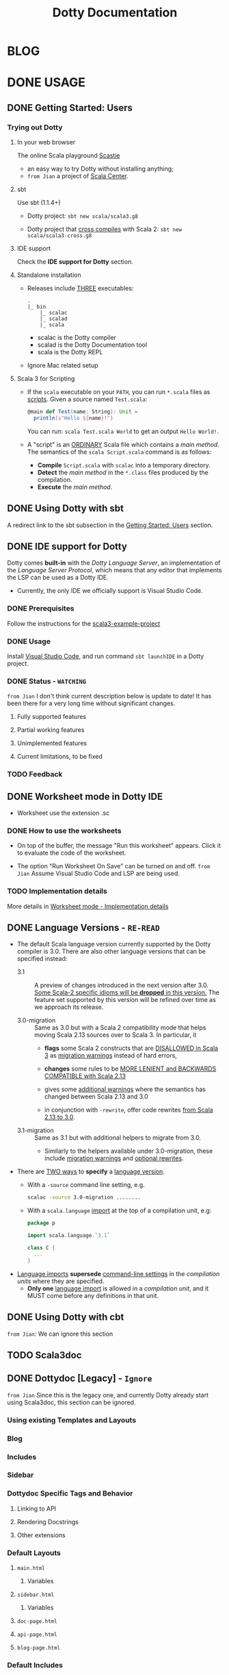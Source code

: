 #+TITLE: Dotty Documentation
#+VERSION: 3.0.0-RC1-bin-20201227-8fab91c-NIGHTLY
#+AUTHORS: Dotty Contributors
#+STARTUP: entitiespretty
#+STARTUP: folded

* BLOG
* DONE USAGE
  CLOSED: [2019-11-04 Mon 16:17]
** DONE Getting Started: Users
   CLOSED: [2020-12-11 Fri 11:22]
*** Trying out Dotty
**** In your web browser
     The online Scala playground [[https://scastie.scala-lang.org][Scastie]]
     - an easy way to try Dotty without installing anything;
     - =from Jian= a project of _Scala Center_.

**** sbt
     Use sbt (1.1.4+)
     - Dotty project:
       ~sbt new scala/scala3.g8~

     - Dotty project that _cross compiles_ with Scala 2:
       ~sbt new scala/scala3-cross.g8~

**** IDE support
     Check the *IDE support for Dotty* section.

**** Standalone installation
     - Releases include _THREE_ executables:
       #+begin_src text
         .
         |_ bin
             |_ scalac
             |_ scalad
             |_ scala
       #+end_src
       + scalac is the Dotty compiler
       + scalad is the Dotty Documentation tool
       + scala is the Dotty REPL

     - Ignore Mac related setup

**** Scala 3 for Scripting
     - If the =scala= executable on your ~PATH~, you can run =*.scala= files as
       _scripts_. Given a source named =Test.scala=:
       #+begin_src scala
         @main def Test(name: String): Unit =
           println(s"Hello ${name}!")
       #+end_src
       You can run: =scala Test.scala World= to get an output =Hello World!=.

     - A "script" is an _ORDINARY_ Scala file which contains a /main method/.
       The semantics of the =scala Script.scala= command is as follows:
       * *Compile* =Script.scala= with =scalac= into a temporary directory.
       * *Detect* the /main method/ in the =*.class= files produced by the compilation.
       * *Execute* the /main method/.  

** DONE Using Dotty with sbt
   CLOSED: [2020-12-09 Wed 23:15]
   A redirect link to the sbt subsection in the _Getting Started: Users_
   section.

** DONE IDE support for Dotty
   CLOSED: [2020-12-09 Wed 23:21]
   Dotty comes *built-in* with the /Dotty Language Server/, an implementation of
   the /Language Server Protocol/, which means that any editor that implements the
   LSP can be used as a Dotty IDE.
   - Currently, the only IDE we officially support is Visual Studio Code.

*** DONE Prerequisites
    CLOSED: [2020-12-09 Wed 23:18]
    Follow the instructions for the [[https://github.com/scala/scala3-example-project][scala3-example-project]]    
    
*** DONE Usage
    CLOSED: [2020-12-09 Wed 23:18]
    Install _Visual Studio Code_, and run command ~sbt launchIDE~ in a Dotty
    project.

*** DONE Status - =WATCHING=
    CLOSED: [2020-12-09 Wed 23:20]
    =from Jian=
    I don't think current description below is update to date!
    It has been there for a very long time without significant changes.
    
**** Fully supported features
**** Partial working features
**** Unimplemented features
**** Current limitations, to be fixed

*** TODO Feedback

** DONE Worksheet mode in Dotty IDE
   CLOSED: [2020-12-09 Wed 23:25]
   - Worksheet use the extension .sc

*** DONE How to use the worksheets
    CLOSED: [2020-12-09 Wed 23:23]
   - On top of the buffer, the message "Run this worksheet" appears.
     Click it to evaluate the code of the worksheet.

   - The option "Run Worksheet On Save" can be turned on and off.
     =from Jian= Assume Visual Studio Code and LSP are being used.
   
*** TODO Implementation details
    More details in [[https://dotty.epfl.ch/docs/usage/worksheet-mode-implementation-details.html][Worksheet mode - Implementation details]]

** DONE Language Versions - =RE-READ=
   CLOSED: [2020-11-06 Fri 11:31]
   - The default Scala language version currently supported by the Dotty compiler
     is 3.0.
     There are also other language versions that can be specified instead:
     + 3.1 ::
       A preview of changes introduced in the next version after 3.0.
       _Some Scala-2 specific idioms will be *dropped* in this version._
       The feature set supported by this version will be refined over time as we
       approach its release.

     + 3.0-migration ::
       Same as 3.0 but with a Scala 2 compatibility mode that helps moving
       Scala 2.13 sources over to Scala 3. In particular, it
       * *flags* some Scala 2 constructs that are _DISALLOWED in Scala 3_ as
         _migration warnings_ instead of hard errors,

       * *changes* some rules to be _MORE LENIENT and BACKWARDS COMPATIBLE with
         Scala 2.13_

       * gives some _additional warnings_ where the semantics has changed between
         Scala 2.13 and 3.0

       * in conjunction with ~-rewrite~, offer code rewrites _from Scala 2.13 to 3.0_.

     + 3.1-migration ::
       Same as 3.1 but with additional helpers to migrate from 3.0.
       * Similarly to the helpers available under 3.0-migration, these include
         _migration warnings_ and _optional rewrites_.
   
   - There are _TWO ways_ to *specify* a _language version_.
     + With a ~-source~ command line setting, e.g.
       #+begin_src bash
         scalac -source 3.0-migration ........
       #+end_src

     + With a ~scala.language~ _import_ at the top of a compilation unit, e.g:
       #+begin_src scala
         package p

         import scala.language.`3.1`

         class C {
           ...
         }
       #+end_src

   - _Language imports_ *supersede* _command-line settings_ in the /compilation
     units/ where they are specified.
     + *Only one* _language import_ is allowed in a /compilation unit/, and it
       MUST come before any definitions in that unit.
   
** DONE Using Dotty with cbt
   CLOSED: [2020-11-06 Fri 11:32]
   # *Using Dotty with cbt*
   =from Jian=: We can ignore this section

** TODO Scala3doc
** DONE Dottydoc [Legacy] - =Ignore=
   CLOSED: [2020-12-09 Wed 23:27]
   =from Jian=
   Since this is the legacy one, and currently Dotty already start using Scala3doc,
   this section can be ignored.
   
*** Using existing Templates and Layouts
*** Blog
*** Includes
*** Sidebar
*** Dottydoc Specific Tags and Behavior
**** Linking to API
**** Rendering Docstrings
**** Other extensions

*** Default Layouts
**** =main.html=
***** Variables

**** =sidebar.html=
***** Variables

**** =doc-page.html=
**** =api-page.html=
**** =blog-page.html=

*** Default Includes

* TODO REFERENCE
** TODO Overview
*** DONE Goals - =RE-READ=
    CLOSED: [2020-12-09 Wed 23:44]
    - The language REDESIGN was guided by _THREE_ main goals:
      * Strengthen Scala's foundations.
        Make the full programming language compatible with the foundational work
        on the /DOT calculus/ and apply the lessons learned from that work.

      * Make Scala *easier* and *safer* to use.
        + Tame powerful constructs such as /implicits/ to provide a gentler
          learning curve.

        + Remove warts and puzzlers.

      * Further IMPROVE the *consistency* and *expressiveness* of Scala's language
        constructs.

    - Corresponding to these goals, the language changes fall into _SEVEN_
      categories:
      1. Core constructs to strengthen foundations,

      2. simplifications and

      3. restrictions, to make the language easier and safer to use,

      4. dropped constructs to make the language smaller and more regular,

      5. changed constructs to remove warts, and increase consistency and usability,

      6. new constructs to fill gaps and increase expressiveness,

      7. a new, principled approach to metaprogramming that replaces today's
         experimental macros.
    
*** DONE Essential Foundations
    CLOSED: [2020-12-09 Wed 00:34]
    These new constructs directly *model*
    core features of /DOT/,
    /higher-kinded types/, and
    the /SI calculus for implicit resolution/.

    - /Intersection types/, replacing /compound types/,

    - /Union types/,

    - /Type lambdas/, replacing encodings using /structural types/ and
      /type projection/.
      * =from Jian= Learn more about this replaced Scala 2 way.

    - /Context Functions/, offering abstraction over /given parameters/.
    
*** DONE Simplifications
    CLOSED: [2020-12-09 Wed 00:34]
    - These constructs replace existing constructs with the aim of making the
      language safer and simpler to use, and to promote uniformity in code style.

      * /Trait Parameters/
        REPLACE
        /early initializers/ with a more generally useful construct.

      * /Given Instances/
        REPLACE
        /implicit objects and defs/, focussing on intent over mechanism.

      * /Using Clauses/
        REPLACE
        /implicit parameters/,
        AVOIDING
        their ambiguities.

      * /Extension Methods/
        REPLACE
        /implicit classes/ with a clearer and simpler mechanism.

      * /Opaque Type Aliases/
        REPLACE
        _most uses_ of /value classes/
        while guaranteeing absence of /boxing/.

      * _Toplevel definitions_
        REPLACE
        _package objects_,
        DROPPING
        syntactic boilerplate.

      * /Export clauses/
        provide a simple and general way to EXPRESS
        _aggregation_, which can replace the previous facade pattern of /package
        objects inheriting from classes/.

      * /Vararg patterns/
        NOW USE
        the form ~: _*~ instead of ~@ _*~,
        MIRRORING
        /vararg expressions/,

      * /Creator applications/
        ALLOW USING
        _simple function call syntax_ instead of ~new~ expressions.
        + ~new~ expressions stay around as a fallback for the cases
          where creator applications cannot be used. =TODO= =Example???= =TODO=
    
    - With the _EXCEPTION_ of /early initializers/ and /old-style vararg patterns/,
      all superseded constructs *continue to be available in Scala 3.0.*
      * The plan is to _deprecate and phase them out_ later.

    - /Value classes/ (superseded by /opaque type aliases/) are a special case.
      There are *currently NO deprecation* plans for /value classes/, since we
      might want to bring them back in a more general form if they are supported
      natively by the JVM as is planned by project Valhalla.
      =FUTURE=
      * =from Jian=
        Don't use it in Scala 3 before project Valhalla is done.
      
*** DONE Restrictions
    CLOSED: [2020-11-07 Sat 00:18]
    - These constructs are restricted to make the language safer.
      * /Implicit Conversions/:
        there is only one way to define /implicit conversions/ instead of many,
        and potentially surprising /implicit conversions/ require a language
        /import/.

      * /Given Imports/:
        implicits now require a _special form_ of /import/,
        to _make the /import/ clearly visible_.

      * /Type Projection/:
        only /classes/ can be used as prefix ~C~ of a /type projection/ ~C#A~.
        /Type projection/ on /abstract types/ is *no longer supported* since it
        is unsound.
        =TODO= =LEARN MORE about this unsoundness=

      * /Multiversal Equality/:
        implements an "opt-in" scheme to rule out nonsensical comparisons with
        ~==~ and ~!=~.

      * ~infix~:
        makes method application syntax uniform *across* code bases.

    - UNRESTRICTED /implicit conversions/ continue to be available in Scala 3.0,
      _BUT_ will *be deprecated and removed later*.
        Unrestricted versions of the other constructs in the list above are
      *available only under ~-source 3.0-migration~.* =from Jian= Avoid using it!
      
*** DONE Dropped Constructs - =RE-READ= =LEARN MORE=
    CLOSED: [2020-12-10 Thu 00:07]
    - These constructs are proposed to be dropped without a new construct replacing
      them. The motivation for dropping these constructs is to simplify the
      language and its implementation.
      * DelayedInit,
      * Existential types,
      * Procedure syntax,
      * Class shadowing,
      * XML literals,
      * Symbol literals,
      * Auto application,
      * Weak conformance,
      * Compound types,
      * Auto tupling (implemented, but not merged).
        + https://github.com/lampepfl/dotty/pull/4311
          At the end of this pull, Martin mentioned that "To be revived for 3.1".
    
    - The date when these constructs are dropped *varies*.
      The current status is:
      * Not implemented at all:
        + DelayedInit =TODO=
        + existential types =TODO=
        + weak conformance

      * Supported under =-source 3.0-migration=:
        + procedure syntax
        + class shadowing =TODO=
        + symbol literals
        + auto application =TODO=
        + auto tupling in a restricted form =???= =TODO=

      * Supported in 3.0,
        to be deprecated and phased out later:
        + XML literals =TODO=
        + compound types =???= =TODO=
      
*** TODO Changes
*** TODO New Constructs
*** DONE Metaprogramming
    CLOSED: [2020-12-10 Thu 00:25]
    The following constructs together aim to put /metaprogramming/ in Scala on a
    *new basis*.
    
    - So far (=from Jian= Scala 2), /metaprogramming/ was achieved
      by _a *combination* of /macros/ and /libraries/ such as Shapeless_ that were
      in turn based on some _key_ /macros/.
      * Current Scala 2 macro mechanisms are a thin veneer on top the current
        Scala 2 compiler, which makes them fragile and in many cases impossible
        to port to Scala 3.
        + =from Jian=
          Both the desing of /Scala 2 macros/ and its FOUNDATION are considerd not
          good enough.
    
    - However, Scala 2 macros are widely used!!!
      Under an =-experimental= flag.

    - To enable porting most uses of /macros/, we are experimenting with the
      advanced language constructs listed below.
      * /Match Types/:
        ALLOW _computation_ on /types/.

      * ~inline~:
        + PROVIDES by itself
          a straightforward implementation of some _SIMPLE_ /macros/
          
        + IS at the same time
          an essential _building block_
          for the implementation of _COMPLEX_ /macros/.

      * /Quotes/ and /Splices/:
        PROVIDE
        a *principled way* to
        express /macros/ and /staging/ _with a UNIFIED SET of abstractions._

      * /Type class/ derivation:
        PROVIDES
        an in-language implementation of the ~Gen~ /macro/ in Shapeless and other
        foundational libraries.
        + The new implementation is *more robust, efficient and easier to use*
          than the /macro/.

      * /implicit by-name parameters/:
        PROVIDE
        a _more robust_ _in-language_ implementation of the ~Lazy~ /macro/ in
        Shapeless.
      
    - The designs above are
      _more *provisional* than the rest_ of the proposed language constructs for
      Scala 3.0.
      * There might still be some changes until the final release.

      * *Stabilizing* the feature set needed for metaprogramming is our
        *FIRST priority*.
      
*** TODO See Also - =IMPORTANT= =READ=
    A [[https://dotty.epfl.ch/docs/reference/features-classification.html][classification of proposed language features]] is an *expanded version* of
    this page that
    - _ADDS the status_ (i.e.
      * relative importance to be a part of Scala 3, and
      * relative urgency when to decide this)
        
        AND

    - _EXPECTED migration cost_ of each language construct.

** DONE NEW TYPES
   CLOSED: [2020-03-08 Sun 21:34]
*** DONE Intersection Types
    CLOSED: [2019-11-10 Sun 17:47]
    The ~&~ operator creates an /intersection type/.

**** Type Checking
     The type ~S & T~ represents values that are of the type ~S~ and ~T~ _at the
     same time_.

     - Example:
       #+begin_src scala
         trait Resettable:
           def reset(): Unit

         trait Growable[T]:
           def add(x: T): this.type

         def f(x: Resettable & Growable[String]) =
           x.reset()
           x.add("first")
       #+end_src

     - If a /member/ appears in both ~A~ and ~B~, its type in ~A & B~ is the
       /intersection of its type/ in ~A~ and its type in ~B~.
         For instance, assume the definitions:
       #+begin_src scala
         trait A:
           def children: List[A]

         trait B:
           def children: List[B]

         val x: A & B = new C
         val ys: List[A & B] = x.children
       #+end_src
       ~ys~ is of type ~List[A] & List[B]~, _which can be FURTHER SIMPLIFIED
       to_ ~List[A & B]~ _because_ ~List~ is /convariant/.

     - Q :: (One might wonder)
            How the compiler could come up with a definition for ~children~ of
            type ~List[A & B]~ since all its is given are ~children~ definitions
            of type ~List[A]~ and ~List[B]~.

     - A :: The answer is it *does not need to*. TODO ??? ??? ??? TODO
              ~A & B~ is just a type that represents a set of requirements for
            values of the type.
              At the point where a value is constructed, one must make sure that
            all inherited members are correctly defined. So if one _defines a class
             ~C~ that inherits ~A~ and ~B~,_ one needs to give at that point a
            definition of a ~children~ method with the required type.
       #+begin_src scala
         class C extends A, B:
           def children: List[A & B] = ???
       #+end_src

**** More Details
***** Syntax
      Syntactically, an /intersection type/ ~S & T~ is similar to an /infix
      type/, where the _infix operator_ is ~&~.
      - ~&~ is treated as a /soft keyword/.
        + it is a _NORMAL identifier_ with the usual precedence.

        + *BUT*
          a type of the form ~A & B~
          _is *ALWAYS* recognized as_ an /intersection type/,
          _WITHOUT_ trying to resolve ~&~.

      - Syntax:
        #+begin_src text
          Type      ::=  ...| InfixType
          InfixType ::=  RefinedType {id [nl] RefinedType}
        #+end_src

***** Subtyping Rules
      - Subtyping rules
        TODO

      - It is can be proved that ~&~ is *commutative*.

      - Derived:
        Given type constructor ~C~,
        + If ~C~ is /covariant/, ~C[A] & C[B] ~> C[A & B]~
        + If ~C~ is /contravariant/, ~C[A] & C[B] ~> C[A | B]~

***** TODO Erasure
      TODO TODO TODO

***** Relationship with Compound Type (~with~)
      - =from Jian=
        ~A & B~ is different from the ~A with B~ in Scala 2.
        The latter is not commutative!

      - /Intersection types/ ~A & B~ *replace* /compound types/ ~A with B~ in
        Scala 2.
          For the moment, the syntax ~A with B~ is _still allowed_ and
        *interpreted as* ~A & B~, _but its usage as a type (as opposed to in a
        ~new~ or ~extends~ clause) will be *deprecated* and *removed* in the future._

*** DONE Union Types
    CLOSED: [2019-07-01 Mon 15:49]
    A ~A | B~ value can be _any value_ of type ~A~ _and_ also _any value_ of
    type ~B~.

    - Example:
      #+begin_src scala
        final case class UserName(name: String)
        final case class Password(hash: Hash)

        def help(id: UserName | Password) =
          val user = id match
            case UserName(name) => lookupName(name)
            case Password(hash) => lookupPassword(hash)
          // ...
      #+end_src

    - /Union types/ are _DUALS of /intersection types/.

    - ~|~ is *commutative*: ~A | B~ is the _SAME type_ as ~B | A~.

    - The compiler will assign a /union type/ to an expression *only if such a
      type is _EXPLICITLY given_.*
      #+begin_src scala
        val password = Password(123)
        // val password: Password = Password(123)

        val name = UserName("Eve")
        // val name: UserName = UserName(Eve)

        if (true) name else password
        // val res2: Object & Product = UserName(Eve)

        val either: Password | UserName = if true then name else password
          // val res2: Password | UserName = UserName(Eve)
      #+end_src
      + ~Object & Product~ is a /supertype/ of ~UserName~ and ~Password~,
        BUT NOT the /least supertype/ ~Password | UserName~
        * =from Jian= In the document, there is is a typo (not wrong, but not very
          meaningful): _Object & Product is a supertype of UserName and ~Product~._
          TODO Create a PR to correct this!

**** TODO More Details
***** Syntax
      Syntactically, /union types/ follow the same rules as /intersection types/,
      BUT have a _LOWER precedence_.

****** Intersection with pattern matching syntax - =IMPORTANT=
       ~|~ is also used in /pattern matching/ to _SEPARATE_ /pattern alternatives/ and
       *has _LOWER PRECEDENCE than_ ~:~ as used in /typed patterns/,* this means that:
       #+begin_src scala
         case _: A | B => ...

         // is still equivalent to:
         case (_: A) | B => ...

         // and NOT to:
         case _: (A | B) => ...
       #+end_src

***** Subtyping Rules
      - ~A~ is always a subtype of ~A | B~ for all ~A~, ~B~.

      - If ~A <: C~ and ~B <: C~ then ~A | B <: C~.

      - Like ~&~, ~|~ is /commutative/ and /associative/:
        #+begin_src text
          A | B       =:= B | A
          A | (B | C) =:= (A | B) | C
        #+end_src

      - ~&~ _is distributive over ~|~:_
        #+begin_src text
          A & (B | C) =:= A & B | A & C
        #+end_src

      - From these rules it follows that: TODO TODO TODO
        *the /least upper bound (lub)/ of a set of type is the union of these
        types.*

        + This *replaces* the definition of /least upper bound/ in the Scala 2
          specification. TODO

***** TODO Motivation - TODO NOTE, TODO Re-READ
***** TODO Join of a union type - TODO ???
****** Example

***** TODO Type inference
****** Example

***** TODO Members
****** Example

***** Exhaustivity checking
***** TODO Erasure

*** DONE Type Lambdas
    CLOSED: [2019-07-01 Mon 15:55]
    A /type lambda/ lets one express a /higher-kinded type/ directly, *WITHOUT*
    a /type definition/.

    - =from Jian=
      Scala 2 can do this with /type definition/ and /type projection/.

    - Example:
      ~[+X, Y] =>> Map[Y, X]~

    - /Type parameters/ of /type lambdas/ can have /variances/ and /bounds/.

    - A /parameterized type definition or declaration/ such as ~type T[X] = (X, X)~
      is a shorthand for a PLAIN /type definition/ with a /type lambda/ as its RHS:
      ~type T = [X] =>> (X, X)~

    - TODO
      _More details_ link

*** DONE Match Types - =TODO= _mechanism_ - =Keep Reading=
    CLOSED: [2020-03-08 Sun 21:34]
    - A /match type/ reduces to one of a number of right hand sides, depending on
      a /scrutinee type/. Example:
      #+begin_src scala
        type Elem[X] = X match
          case String      => Char
          case Array[t]    => t
          case Iterable[t] => t
      #+end_src
      + An ~Elem~ with /CONCRETE type parameter/ ~X~ can be reduced _as_ (NOT legal
        code you want to write out explicitly):
        #+begin_src scala
          Elem[String]      =:= Char
          Elem[Array[Int]]  =:= Int
          Elem[List[Float]] =:= Float
          Elem[Nil.type]    =:= Nothing
        #+end_src
        Here ~=:=~ is understood to mean that left and right hand sides are
        *mutually subtypes* of each other.

    - Syntax in general: ~S match { P1 => T1 .... Pn => Tn }~, where
      + ~S~, ~T1~, ..., ~Tn~ are types.
      + ~P1~, ..., ~Pn~ are patterns.
        * /Type variables/ in patterns start as usual with a lower case letter.

    - Match types can form part of *RECURSIVE TYPE definitions*. Example:
      #+begin_src scala
        type LeafElem[X] = X match
          case String      => Char
          case Array[t]    => LeafElem[t]
          case Iterable[t] => LeafElem[t]
          case AnyVal      => X
      #+end_src

    - _Recursive match type definitions_ can also be given an /upper bound/, like this:
      #+begin_src scala
        type Concat[+Xs <: Tuple, +Ys <: Tuple] <: Tuple = Xs match
          case Unit    => Ys
          case x *: xs => x *: Concat[xs, Ys]
      #+end_src
      + In this definition, every instance of ~Concat[A, B]~, whether reducible
        or not, is known to be a /subtype/ of ~Tuple~.

      + This is necessary to _make the recursive invocation ~x *: Concat[xs, Ys]~
        type check_, since ~*:~ demands a ~Tuple~ as its right operand.

**** DONE Representation of Match Types
     CLOSED: [2020-03-08 Sun 21:32]
     # =from Jian= Internal Representation of Match Types
     #+begin_src scala
       S match
         case P1 => T1
         case P2 => T2
         // ...
         case Pn => Tn
     #+end_src
     - It's _internal representation_ (=from Jian= Tasty???) is
       ~Match(S, C1, ..., Cn) <: B~
       + ~Ci~ is of the form ~[Xs] => P => T~
         * ~[Xs]~
           a /type parameter clause/ of the /variables bound/ in pattern ~Pi~.
           _It can be omitted if there is *NO* /bound/._

         * Each case (~Pi => Ti~) is either:
           - a /unary function type/ like ~String => Char~
             OR
           - a /type lambda over a unary function type/ like ~Array[t] => LeafElem[t]~.

         * ~B~ is the declared /upper bound/ of the /match type/, or ~Any~ if no
           such bound is given.

       + Scrutiny, /bound types/ and /pattern types/ must be /first-order types/.
         TODO =from Jian= ??? I don't quite understand this sentence!?!?

**** TODO Match type reduction
**** TODO Subtyping Rules for Match Types
**** TODO Variance Laws for Match Types
**** TODO Typing Rules for Match Expressions
**** TODO Overlapping Patterns
**** TODO Handling Termination
**** TODO Related Work

*** DONE Dependent Function Types
    CLOSED: [2020-12-08 Tue 22:49]
    - A /dependent function type/ describes functions where the _result type_ may
      DEPEND ON the _function's parameter values_. Example:
      #+begin_src scala
        trait Entry { type Key; val key: Key }

        def extractKey(e: Entry): e.Key = e.key          // a dependent method

        val extractor: (e: Entry) => e.Key = extractKey  // a dependent function value
        //             ^^^^^^^^^^^^^^^^^^^
        //             a dependent function type
      #+end_src

      - Scala _ALREADY_ has /dependent methods/.
        BUT so far (in Scala 2) it was _NOT possible_ to turn such /methods/ into
        /function values/, so that they can be passed as /parameters/ to other
        functions, or returned as results.
        + /Dependent methods/ COULD NOT be turned into /functions/ simply because
          there was no type that could describe them.

      - In dotty the /type/ of the ~extractor~ value above is ~(e: Entry) => e.Key~

    - The /dependent function type/ above is just /syntactic sugar/ for
      #+begin_src scala
        Function1[Entry, Entry#Key] {
          def apply(e: Entry): e.Key
        }
      #+end_src

**** More details

*** DONE Polymorphic Function Types
    CLOSED: [2020-12-09 Wed 00:28]
    - polymorphic function type :: a /function type/ which accepts /type parameters/.

    - For example:
      #+begin_src scala
        // A polymorphic method:
        def foo[A](xs: List[A]): List[A] = xs.reverse

        // A polymorphic function value:
        val bar: [A] => List[A] => List[A] = [A] => (xs: List[A]) => foo[A](xs)
        //       ^^^^^^^^^^^^^^^^^^^^^^^^^
        //       a polymorphic function type
      #+end_src
      
    - Scala already has /polymorphic methods/, i.e. /methods/ which accepts /type
      parameters/. Method ~foo~ above is an example, accepting a /type parameter/
      ~A~.
      1. So far, it was not possible to turn such /methods/ into /polymorphic
         function values/ like ~bar~ above, which can be _passed as parameters_
         to other functions, or _returned as results_.

      2. In Dotty this is now possible.
         The type of the bar value above is
         #+begin_src scala
           [A] => List[A] => List[A]
         #+end_src
         This /type/ describes /function values/ which
         take a /type/ ~A~ as a parameter,
         then take a list of /type/ ~List[A]~, and
         return a list of the same type ~List[A]~.
    
**** DONE Example Usage
     CLOSED: [2020-12-09 Wed 00:27]
     /Polymorphic function type/ are _particularly useful_
     WHEN callers of a /method/ are required to provide a function which has to
     be polymorphic, meaning that it should accept arbitrary types as part of
     its inputs.

     - For instance,
       consider the situation where we have a data type to represent the
       expressions of a simple language (consisting only of variables and
       function application) in a strongly-typed way:
       #+begin_src scala
         enum Expr[A]:
           case Var(name: String)
           case Apply[A, B](fun: Expr[B => A], arg: Expr[B]) extends Expr[A]
       #+end_src
       * =from Jian=
         In the code below, add ~import Expr._~ to make them workable.

       * *REQUIREMENT*
         Provide a way for users to _map a function over all immediate
         subexpressions of a given ~Expr~._
         + This requires the given function to be polymorphic.

       * *SOLUTION*
          using /polymorphic function types/:
         #+begin_src scala
           def mapSubexpressions[A](e: Expr[A])
                                   (f: [B] => Expr[B] => Expr[B]): Expr[A] =
             e match
               case Apply(fun, arg) => Apply(f(fun), f(arg))
               case Var(n)          => Var(n)
         #+end_src
         + And here is how to use this function to _wrap each subexpression in a
           given expression_ with a call to some ~wrap~ function, defined as a
           variable:
           #+begin_src scala
             val e0 = Apply(Var("f"), Var("a"))

             val e1 = mapSubexpressions(e0)(
               [B] => (se: Expr[B]) => Apply(Var[B => B]("wrap"), se)
             )

             println(e1)  // Apply(Apply(Var(wrap), Var(f)), Apply(Var(wrap), Var(a)))
           #+end_src
       
**** DONE Relationship With Type Lambdas
     CLOSED: [2020-12-08 Tue 23:58]
     - /Polymorphic function types/ are NOT to be confused with /type lambdas/.
       * While the _FORMER_ describes the /type of a polymorphic value/,
       * the _LATTER_ is an actual /function value at the type level/.

     - A good way of understanding the difference is to notice that /type lambdas/
       are applied in /types/, whereas /polymorphic functions/ are applied in
       /terms/:
         One would call the function ~bar~ above by passing it a /type argument/
       ~bar[Int]~ within a /method body/. On the other hand, given a /type lambda/
       such as ~type F = [A] =>> List[A]~, one would call ~F~ _withing a /type
       expression/,_ as in ~type Bar = F[Int]~.
   
** DONE ENUMS
   CLOSED: [2020-07-11 Sat 04:07]
*** DONE Enumerations
    CLOSED: [2020-07-10 Fri 23:57]
    An /enumeration/ is used to define a /type/ consisting of _a set of NAMED values._

    - Example:
      #+begin_src scala
        enum Color:
          case Red, Green, Blue
      #+end_src
      Desugare to core Scala features are explained in the section _Translation_.
      + This defined a new ~sealed~ /class/ ~Color~ with 3 values:
        * ~Color.Red~
        * ~Color.Green~
        * ~Color.Blue~

      + The _color values_ are members of ~Color~'s /companion object/.

**** DONE Parameterized enums
     CLOSED: [2020-07-10 Fri 19:08]
     /Enums/ CAN BE _parameterized_:
     #+begin_src scala
       enum Color(val rgb: Int):
         case Red   extends Color(0xFF0000)
         case Green extends Color(0x00FF00)
         case Blue  extends Color(0x0000FF)
     #+end_src
     As the example shows, you can _DEFINE_ the parameter value BY using an
     _EXPLICIT_ ~extends~ /clause/.

**** DONE Methods defined for enums
     CLOSED: [2020-07-10 Fri 19:15]
     - The values of an /enum/ correspond to _UNIQUE integers_.
       The _integer_ associated with an /enum value/ is returned by its ~ordinal~
       /method/.

     - Example:
       #+begin_src scala
         val red = Color.Red
         // val red: Color = Red

         red.ordinal
         // val res0: Int = 0
       #+end_src

     - The /companion object/ of an /enum/ also defines *TWO* utility /methods/.
       + ~valueOf~: obtain an /enum value/ by its _name_:
         ~Color.valueOf("Blue")  // val res0: Color = Blue~

       + ~values~: returns _ALL_ /enum values/ defined in an enumeration in an
         ~Array~:
         ~Color.values  // val res1: Array[Color] = Array(Red, Green, Blue)~

**** DONE User-defined members of enums
     CLOSED: [2020-07-10 Fri 19:23]
     It is _possible_ to add your own definitions to an /enum/.

     - Example:
       #+begin_src scala
         enum Planet(mass: Double, radius: Double):
           private final val G = 6.67300E-11
           def surfaceGravity = G * mass / (radius * radius)
           def surfaceWeight(otherMass: Double) =  otherMass * surfaceGravity

           case Mercury extends Planet(3.303e+23, 2.4397e6)
           case Venus   extends Planet(4.869e+24, 6.0518e6)
           case Earth   extends Planet(5.976e+24, 6.37814e6)
           case Mars    extends Planet(6.421e+23, 3.3972e6)
           case Jupiter extends Planet(1.9e+27,   7.1492e7)
           case Saturn  extends Planet(5.688e+26, 6.0268e7)
           case Uranus  extends Planet(8.686e+25, 2.5559e7)
           case Neptune extends Planet(1.024e+26, 2.4746e7)
       #+end_src

     - It is also possible to define an *EXPLICIT* /companion object/ for an /enum/:
       #+begin_src scala
         object Planet:
           def main(args: Array[String]) =
             val earthWeight = args(0).toDouble
             val mass = earthWeight / Earth.surfaceGravity
             for p <- values do
               println(s"Your weight on $p is ${p.surfaceWeight(mass)}")
         end Planet
       #+end_src
       + =from Jian= ???
         Before compiling, will ~case~'s be merged into the generated /companion
         object/???

**** DONE Compatibility with Java Enums
     CLOSED: [2020-08-22 Sat 22:10]
     If you want to use the Scala-defined enums as Java enums, you can do so by
     extending the class ~java.lang.Enum~, which is imported by default, as follows:

     - Example
       #+begin_src scala
         enum Color extends Enum[Color] { case Red, Green, Blue }

         // Use `Color` as you would use a Java enum:
         Color.Red.compareTo(Color.Green)
         // val res15: Int = -1
       #+end_src
       + There is _NO need to provide_ /constructor arguments/ (as defined in the
         Java API docs) to ~java.lang.Enum~ when extending it – _the compiler will
         GENERATE them AUTOMATICALLY._

     - For a more in-depth example of using Scala 3 /enums/ from Java, see
       [[https://github.com/lampepfl/dotty/tree/master/tests/run/enum-java][this test]]. In this test, the /enums/ are defined in the ~MainScala.scala~
       file and used from a Java source, ~Test.java~.

**** DONE Implementation
     CLOSED: [2020-10-06 Tue 21:32]
     /Enums/ are represented as ~sealed~ /abstract classes/ that extend the
     ~scala.reflect.Enum~ /trait/.

     - =FIX=
     - ~scala.reflect.Enum~ defines a _SINGLE_ /public method/ ~ordinal~:
       #+begin_src scala
         package scala.reflect

         /** A base trait of all Scala enum definitions */
         transparent trait Enum extends Any, Product, Serializable:

           /** A number uniquely identifying a case of an enum */
           def ordinal: Int
       #+end_src

     - /Enum values/ *WITH* ~extends~ /clauses/ get *expanded* to /anonymous class
       instances/.
         For instance, the ~Venus~ value above (=from Jian= in Section _User-defined
       members of enums_) would be defined like this:
       #+begin_src scala
         val Venus: Planet =
           new Planet(4.869e24, 6.0518e6):
             def ordinal: Int = 1
             override def productPrefix: String = "Venus"
             override def toString: String = "Venus"
       #+end_src

     - /Enum values/ *WITHOUT* ~extends~ /clauses/ all share a single implementation
       that can be instantiated using a /private method/ that takes _a tag (=from Jian=
       /ordinal/???)_ and _a name_ as /arguments/.
         For instance, ~Color.Red~ would expand to
         #+begin_src scala
           val Red: Color = $new(0, "Red")
         #+end_src

**** TODO Reference
     For more info, see [[https://github.com/lampepfl/dotty/issues/1970][Issue #1970]] and [[https://github.com/lampepfl/dotty/pull/4003][PR #4003]].

*** DONE Algebraic Data Types - =Keep Reading=
    CLOSED: [2020-07-11 Sat 01:28]
    The ~enum~ concept is general enough to ALSO support ADTs and GADTs.

    - Example:
      #+begin_src scala
        enum Option[+T]:
          case Some(x: T)
          case None
      #+end_src
      + ~case Some~ is a shorthand for writing a /case class/ that _extends_
        ~Option~.

      + ~None~ is NOT parameterized, it is treated as a _normal_ enum value.

      + The ~extends~ clauses can be given explicitly:
        #+begin_src scala
          enum Option[+T]:
            case Some(x: T) extends Option[T]
            case None       extends Option[Nothing]
        #+end_src

      + Note:
        The /parent type/ of the ~None~ value is inferred as ~Option[Nothing]~.
        Generally,
        * all /covariant/ /type parameters/ of the /enum class/ are *minimized* in
          a compiler-generated ~extends~ clause

        * whereas all /contravariant/ /type parameters/ are *maximized*.

        * If ~Option~ was /non-variant/, you would need to give the ~extends~
          /clause/ of ~None~ *EXPLICITLY*.

    - If not directly ~new~ a enumeration, the /type/ is always its parent.
      For example,
      + ~Option.Some(2)~ is of /type/ ~Option[Int]~
      + ~Option.None~ is of /type/ ~Option[Nothing]~
      + ~new Option.Some(2)~ is of /type/ ~Option.Some[Int]~

    - As all other enums, ADTs can define methods.
      #+begin_src scala
        enum Option[+T]:
          case Some(x: T)
          case None

          def isDefined: Boolean = this match
            case None => false
            case some => true

        object Option:
          def apply[T >: Null](x: T): Option[T] =
            if (x == null) None else Some(x)
      #+end_src

    - /Enumerations/ and /ADTs/ have been presented as two *DIFFERENT concepts*.
      _BUT_ since they _share the SAME /syntactic construct/,_
      1. they can be seen simply as two ends of a spectrum
         AND
      2. it is perfectly possible to construct *hybrids*.

    - For instance, the code below gives an implementation of ~Color~ either with
      three /enum values/ or with a /parameterized case/ that takes an RGB value.
      #+begin_src scala
        enum Color(val rgb: Int):
          case Red           extends Color(0xFF0000)
          case Green         extends Color(0x00FF00)
          case Blue          extends Color(0x0000FF)
          case Mix(mix: int) extends Color(mix)
      #+end_src

**** TODO Parameter Variance of Enums
     =New added in 2020-09-18=

**** DONE Syntax of Enums
     CLOSED: [2019-07-02 Tue 13:27]
     - TODO NOTE

**** TODO Reference
     For more info, see [[https://github.com/lampepfl/dotty/issues/1970][Issue #1970]].

*** DONE Translation of Enums and ADTs
    CLOSED: [2020-07-11 Sat 04:07]
    # *Translation of Enum and ADTs*
    - In Scala 3, /enums/ are CONVENIENT /syntactic sugar/,
      BUT they are *NOT* essential to understand _Scala's core_.

    - We now explain the *expansion of enums* _in detail_.
      Here are some _terminology_ and _notational conventions_:
      + ~E~ as a NAME of an /enum/,
        ~C~ as a NAME of a /case/ that appears in ~E~.

      + We use ~<...>~ for /syntactic constructs/ that in some circumstances *might
        be empty*.
        * For instance, ~<value-params>~ represents one or more parameter lists
          ~(...)~ or nothing at all.

      + Enum cases fall into _THREE_ categories:
        * /Class cases/ are those /cases/ that are *parameterized*,
          - _EITHER_ with a /type parameter/ section ~[...]~
          - _OR_ with _one or more (possibly empty)_ /parameter sections/ ~(...)~.

        * /Simple cases/ are /cases/ of a *non-generic* /enum/ that have
          *NEITHER /parameters/ NOR an /extends clause/ or /body/.*
          That is, _they consist of a NAME only._

        * /Value cases/ are /cases/ that
          - do *NOT HAVE* a /parameter section/

          - BUT that do *HAVE* a (possibly generated) /extends clause/ and/or a
            /body/.

    - There are _NINE_ *desugaring rules*.
      + Overview:
        * Rule (1) DESUGAR /enum/ definitions.

        * Rules (2) and (3) DESUGAR /simple cases/.

        * Rules (4) to (6) define /extends clauses/ for /cases/ that are MISSING
          them.

        * Rules (7) to (9) define how such /cases/ with /extends clauses/ map into
          /case classes/ or /vals/.

      + Details
        1. An ~enum~ definition
           + ~enum E ... { <defs> <cases> }~ expands to
             (=from Jian=
             Here ~...~ can be anything between the _NAME_ of /enum/ and _BODY_
             of /enum/)
             * a ~sealed abstract class~ that extends the ~scala.Enum~ /trait/
               AND
             * an associated /companion object/ that CONTAINS the _defined cases_,
               expanded according to rules (2 - 8).

           + The /enum trait/
             * _starts with_ a compiler-generated import that imports the names ~<caseIds>~
               of all cases _so that they can be used WITHOUT prefix *IN* the trait._
               #+begin_src scala
                 sealed abstract class E ... extends <parents> with scala.reflect.Enum {
                   import E.{ <caseIds> }
                   <defs>
                 }

                 object E { <cases> }
               #+end_src

        2. A /simple case/ consisting of a comma-separated list of /enum NAMES/:
           ~case C_1, ..., C_n~ expands to ~case C_1; ...; case C_n~
           + Any /modifiers/ or /annotations/ on the ORIGINAL case _extend_ to ALL
             EXPANDED cases.

        3. For a /enum/ ~E~,
           its /simple case/ ~case C~ -----> ~val C = $new(n, "C")~.
           + Here, ~$new~ is a /private method/ that creates an instance of ~E~.

        4. For a /enum/ ~E[V1 T1 >: L1 <: U1, ..., Vn Tn >: Ln <: Un]~, where
           _n > 0_ and the /variances/ ~Vi~ is either ~+~ or ~\minus~,
           /simple case/ ~case C~ -----> ~case C extends E[B1, ..., Bn]~, where
           ~Bi~ is ~Li~ if ~Vi~ is ~+~ and ~Ui~ if ~Vi~ is ~\minus~.
           + =TODO= This result is then _further rewritten_ with *rule (8)*.

           + /Simple cases/ of /enums/ with /NON-VARIANT/ /type parameters/ are *not
             permitted* (however /value cases/ with *EXPLICIT* /extends clause/ are)
             * =from Jian=
               A /case/ with /NON-VARIANT/ /type parameters/ (compiler can't infer
               the /type parameters/ of EACH /cases/) *MUST* have an *EXPLICIT*
               /extends clause/ to specify the /type parameters/ of *EACH* /case/.

        5. For a ~enum E~,
           its /class case/ ~case C <type-params> <value-params>~  ----->
           ~case C <type-parmas> <value-parmas> extends E~.
           + This result is then further rewritten with *rule (9)*.

        6. For a ~enum E[Ts]~,
           its /class case/ with NEITHER /type parameters/ NOR an /extends clause/
           ~case C <value-params>~ -----> ~case C[Ts] <value-params> extends E[Ts]~.
           + This result is then _further rewritten_ with *rule (9)*.

           + For /class cases/ that have /type parameters/ themselves, an /extends
             clause/ needs to be GIVEN EXPLICITLY.

        7. For a ~enum E[Ts]~,
           its /class case/ ~case C <value-params> extends <parents>~ ----->
           ~case C[Ts] <value-parmas> extends <parents>~
           *provided* at least one of the /type parameters/ ~Ts~ is mentioned
           + in a /parameter type/ in ~<value-params>~
             OR
           + in a /type argument/ in ~<parents>~.

        8. For a ~enum E[Ts]~,
           it's /value case/ ~case C extends <parents>~ ----->
           ~val C = new <pareents> { <body>; def ordinal = n; $values.register(this) }~
           in ~E~'s /companion object/, and
           + ~n~ starting from ~0~.

           + The statement ~$values.register(this)~ registers the value as one of
             the ~values~ of the enumeration (see below).
               ~$values~ is a /compiler-defined _private_ value/ in the /companion
             object/.

           + The /anonymous class/ (the value referenced by ~C~) also implements the
             /abstract/ ~Product~ /methods/ that it inherits from ~Enum~.

           + It's an *error* =TODO= =???= =TODO=
             if a /value case/ referes to a /type parameter/ of the enclosing ~enum~
             in a /type argument/ of ~<parents>~.

        9. For ~enum E~,
           it's /class case/ ~case C <params> extends <parents>~ ----->
           ~final case class C <params> extends <parents>~ in ~E~'s /companion object/.
           + However, *unlike* for a REGULAR /case class/, the return type of the associated
             ~apply~ method is a /fully parameterized type instance/ of the /enum class/
             ~E~ itself instead of ~C~.

           + ~ordinal~ /method/ is defined as ~def ordinal = n~, where ~n~ the /ordinal
             number/ of the /case/ in the /companion object/, starting from ~0~.

           + It is an *error* =TODO= =???= =TODO=
             if a /value case/ refers to a /type parameter/ of the ENCLOSING ~enum~
             in a /parameter type/ in ~<params>~ or in a /type argument/ of ~<parents>~,
             unless that /parameter/ is already a /type parameter/ of the /case/,
             i.e. the parameter name is defined in ~<params>~.

**** DONE Translation of Enumerations - =TODO=
     CLOSED: [2020-07-11 Sat 03:47]
     - enumerations :: /non-generic enums/ that define one or more *singleton* cases.

     - /Companion objects/ of /enumerations/ define the following additional
       /synthetic members/.
       + A /method/ ~valueOf(name: String): E~.
         It returns the /singleton case value/ whose identifier is ~name~.

       + A /method/ ~values~ which returns an ~Array[E]~ of *ALL* /singleton case/
         values in ~E~, _in the *ORDER* of their definitions._

     - /Companion objects/ of /enumerations/ that contain _at least one_ /simple case/
       define in addtion:
       + A /private method/ ~$new~ which defines a new /simple case value/ with given
         /ordinal number/ and /name/.
         This /method/ can be thought as being defined as follows:
         #+begin_src scala
           private def $new(_$ordinal: Int, $name: String) = new E with runtime.EnumValue {
             def $ordinal = $_ordinal
             override def productPrefix = $name  // if not overridden in `E`
             override def toString = $name       // if not overridden in `E`
           }
         #+end_src

     - The /anonymous class/ also implements the /abstract/ ~Product~ /methods/
       that it _inherits_ from ~Enum~.
       + The ~ordinal~ /method/ above is used to generate the ~ordinal~ /method/
         if the /enum/ does NOT /extend/ a ~java.lang.Enum~ *(as /Scala enums/ do
         NOT /extend/ ~java.lang.Enums~ UNLESS explicitly specified)*.
         In case it does, there is no need to generate ~ordinal~ as ~java.lang.Enum~
         defines it.
           Similarly there is no need to override ~toString~ as that is defined in
         terms of ~name~ in ~java.lang.Enum~. Finally, ~productPrefix~ will call
         ~this.name~ when ~E~ extends ~java.lang.Enum~.
         *
         * =from Jian=
           This is the reason why NOT define ~ordinal~ directly instead.

**** DONE Scopes for Enum Cases
     CLOSED: [2020-07-11 Sat 03:32]
     - A /case/ in an /enum/ is treated similarly to a /secondary constructor/.
       It can access
       + *NEITHER* the enclosing ~enum~ using ~this~
       + *NOR* its /value parameters/ or /instance members/ using simple identifiers.

     - Even though translated /enum cases/ are located in the /enum's companion
       object/, referencing this /object/ or its /members/ via ~this~ or a simple
       identifier is also *ILLEGAL*.
       + The compiler typechecks /enum cases/ in the scope of the enclosing
         /companion object/ BUT flags any such *illegal* accesses as errors.

**** DONE Translation of Java-compatible enums
     CLOSED: [2020-07-11 Sat 04:06]
     - A /Java-compatible enum/ is _an /enum/ that extends ~java.lang.Enum~._
       The translation rules are the same as above, with the reservations
       defined in this section.

     - It is a /compile-time error/ for a /Java-compatible enum/ to have
       /class cases/.
       + =from Jian=
         This is the restriction from the design of /Java enum/.

     - /Cases/ such as ~case C~ expand to a ~@static val~ as opposed to a ~val~.
       This allows them to be generated as /static fields/ of the /enum type/,
       thus _ENSURING they are represented the same way as /Java enums/._

**** DONE Other Rules
     CLOSED: [2020-07-11 Sat 03:40]
     - A normal /case class/ which is *NOT produced* from an /enum case/ is *NOT
       allowed* to /extend/ ~scala.Enum~.
         This _ENSURES_ that the *ONLY* /cases/ of an /enum/ are the ones that are
       EXPLICITLY declared in it (=from Jian= -- make sure *sealed*).

     - If an /enum case/ has an /extends clause/, the /enum class/ *MUST* be one
       of the /classes/ that's extended.
       + =from Jian=
         For example,
         #+begin_src scala
           // Illegal
           enum E[T] {
             case E1[A, B] extends E[A] with F[B]
             case E2[B]    extends F[B]  // Illegal
           }

           // Legal
           enum E[T] {
             case E1[A, B] extends E[A] with F[B]
             case E2[A]    extends E[A]
           }
         #+end_src

** DONE CONTEXTUAL ABSTRACTIONS
   CLOSED: [2020-07-19 Sun 03:32]
*** DONE Overview
    CLOSED: [2020-07-17 Fri 02:07]
**** DONE Critique of the Status Quo
     CLOSED: [2020-07-17 Fri 02:07]
     - Scala's /implicits/ are its most distinguished feature.
       They are the fundamental way to *ABSTRACT over context.*
       + They represent a unified paradigm with a great variety of use cases, among
         them:
         * *implementing* /type classes/
         * *establishing* /context/
         * /dependency injection/
         * *expressing* capabilities
         * *computing* NEW /types/ and *proving* _relationships_ between them.

     - Following Haskell, Scala was the _SECOND popular_ language to have some form
       of /implicits/. Other languages have followed suit. E.g
       1. *Rust*'s /traits/
       2. *Swift*'s /protocol extensions/.
       3. Design proposals are also on the table for *Kotlin* as /compile time
          dependency resolution/,
       4. for *C#* as /Shapes/ and /Extensions/
       5. for *F#* as /Traits/.
       6. Implicits are also a common feature of theorem provers such as *Coq* or
          *Agda*.
     - term inference :: GIVEN a /type/, the compiler *synthesizes* a "canonical"
       term that has that /type/

     - Even though these designs use widely different terminology, they are all
       variants of the core idea of /term inference/.
       + Scala *embodies* the idea in a _PURER form_ than most other languages:
         * /implicit parameter/:
           _DIRECTLY_ leads to an /inferred argument term/ that could also be
           written down EXPLICITLY.

         * /type class/ based design:
           _LESS DIRECT_ since they *hide* /term inference/ behind some form of
           /type classification/ and do NOT offer the option of writing the
           inferred quantities (typically, dictionaries) EXPLICITLY.

     - Q :: Given that /term inference/ is where the industry is heading, and
            given that Scala has it in a _VERY *pure* form_, how come /implicits/
            are *NOT* more popular?

     - A :: In fact, it's fair to say that /implicits/ are at the same time
            _Scala's MOST DISTINGUISHED and MOST *Controversial* feature._
              I believe this is due to a number of aspects that together make
            /implicits/ *HARDER to learn THAN NECESSARY* and also make it *HARDER
            to PREVENT ABUSES*.
       + Particular criticisms are:
         1. _Being very powerful, /implicits/ are EASILY *over-used* and *mis-used*._
            * This observation holds in almost all cases when we talk about /implicit
              conversions/, which,
              EVEN THOUGH _conceptually different_,
              _SHARE the *SAME* syntax_ with other /implicit definitions/.
              - For instance, regarding the two definitions
                #+begin_src scala
                  // conditional implicit value
                  implicit def i1(impllicit x: T): C[T] = ...

                  // implicit conversion
                  implicit def i2(x: T): C[T] = ...
                #+end_src

              - /Conditional implicit values/ are a cornerstone for expressing
                /type classes/,
                whereas most applications of /implicit conversions/ have turned
                out to be of *DUBIOUS* value.

              - The problem is that many newcomers to the language start with defining
                /implicit conversions/ since they are easy to understand and seem
                powerful and convenient.
                + Scala 3 will put under a _language flag_ both definitions and
                  applications of /"UNDISCIPLINED" implicit conversions/ between
                  /types/ defined elsewhere.
                    This is a useful step to *PUSH BACK against overuse* of /implicit
                  conversions/.

            * But the problem remains that _syntactically_,
              /conversions/ and /values/ just look *TOO SIMILAR for comfort.*

         2. Another widespread abuse is over-reliance on /implicit imports/.
            + This often leads to INSCRUTABLE /type errors/ that go away with the
              right import incantation, leaving a feeling of frustration.

            + Conversely, it is hard to see what /implicits/ a program uses since
              /implicits/ can hide anywhere in a long list of /imports/.

         3. The syntax of /implicit definitions/ is *TOO minimal*.
            It consists of a single /modifier/, ~implicit~, that can be attached
            to a large number of language constructs.
            + A problem with this for newcomers is that _it conveys mechanism instead
              of intent._
              For instance, a /type class instance/ is an /implicit object or val/
              if UNCONDITIONAL and an ~implicit def~ with ~implicit parameters~
              referring to some class if CONDITIONAL. This describes precisely
              what the /implicit definitions/ translate to -- just drop the
              ~implicit~ /modifier/, and that's it! But the cues that define intent
              are rather indirect and can be easily misread, as demonstrated by
              the definitions of ~i1~ and ~i2~ above.

         4. The syntax of /implicit parameters/ also has shortcomings.
            While /implicit parameters/ are designated specifically, arguments are
            NOT. This leads to two issues:

            + Passing an argument to an /implicit parameter/ _looks like a regular
              application ~f(arg)~._ -- this is *problematic* because it means there
              can be confusion regarding what parameter gets instantiated in a call.
              * For instance,
                in ~def currentMap(implicit ctx: Context): Map[String, Int]~ one
                *CANNOT* write ~currentMap("abc")~ since the string ~"abc"~ is
                taken as /explicit argument/ to the ~implicit ctx~ parameter. One
                _has to_ write ~currentMap.apply("abc")~ instead, which is _AWKWARD_
                and _IRREGULAR_.

            + A /method definition/ can only have one /implicit parameter/ section
              and it _MUST always come LAST_ (=from Jian= if not, how can the compiler
              knows which one is /implicit/).
              * This restriction _NOT ONLY reduces orthogonality_, _BUT ALSO prevents
                some useful program constructs_, such as
                - a /method/ with a /regular parameter/ whose /type/ depends on an
                  /implicit value/.

              * Finally, it's also a bit annoying that /implicit parameters/ must
                have a NAME, even though in many cases that name is never referenced.
                - =from Jian=
                  in my expericen, the percentage is definitely greater than 50%.

         5. /Implicits/ pose challenges for tooling.
            The set of available /implicits/ depends on /context/, so command
            completion has to take /context/ into account. This is feasible in an
            IDE but docs like ScalaDoc that are based static web pages can only
            provide an approximation.

            Another problem is that *failed* _implicit searches_ often give _very
            unspecific error messages_, in particular if some _DEEPLY recursive
            implicit search_ has *failed*.
              Note that the Dotty compiler has already made a lot of progress in
            the error diagnostics area. If a /recursive search/ *fails* some levels
            down, it shows what was constructed and what is missing. Also, it
            suggests imports that can bring missing /implicits/ in scope.

     - None of the shortcomings is fatal,
       after all /implicits/ are very widely used,
       and many libraries and applications rely on them.
       But together, they make code using /implicits/ a lot more *cumbersome* and
       *less clear than it could be.*

     - Historically, many of these shortcomings come from the way /implicits/ were
       gradually "discovered" in Scala.
       1. Scala originally had only /implicit conversions/ with the intended use
          case of "extending" a /class/ or /trait/ after it was defined,
       2. 1. is what is expressed by /implicit classes/ in later versions of Scala.
       3. /Implicit parameters and instance definitions/ came later in 2006 and
          we picked similar syntax since it seemed convenient.
          + For the same reason, NO effort was made to *distinguish* /implicit
            imports or arguments/ *from* _normal ones_.

     - Existing Scala programmers by and large have gotten used to the status quo
       and see little need for change.
       _BUT_ for newcomers this status quo presents a _big hurdle_.
       + I believe if we want to overcome that hurdle, we should take a step back
         and allow ourselves to consider a radically new design.

**** DONE The New Design
     CLOSED: [2020-07-17 Fri 02:06]
     - The following pages introduce a *REDESIGN* of /contextual abstractions/ in
       Scala. *They introduce _four_ fundamental CHANGES*:
       1. /Given Instances/ (use keyword ~given~):
          a new way to define basic terms that can be synthesized.
          + They _replace_ /implicit definitions/.

          + The core principle of the proposal:
            rather than mixing the ~implicit~ /modifier/ with a large number of
            features, we have a SINGLE WAY to define terms that can be synthesized
            for types.

       2. /Using Clauses/ (use keyword ~using~):
          a new syntax for _IMPLICIT parameters and their arguments_.
          + It *unambiguously* aligns /parameters/ and /arguments/, solving a number
            of language warts.

          + It also allows us to have _SEVERAL ~using~ clauses_ in a definition.
            * =from Jian=
              Scala 2 /implicit parameters and arguments/ can't do this -- if
              _not explicitly_ mark ~using~
              1. how can the compiler know if a parameter list is
                 - a normal parameter list
                   OR
                 - a manually pass /context parameters/
              2. if the compiler doesn't know which is which,
                 it doesn't know if some term inference need to be applied.

            * =from Jian=
              Here is an example of, if we don't need to mark ~using~ when manually
              pass the /context parameters/, what ambiguity can happen:
              #+begin_src scala
                def f(using a: T1, a2: T2)(c: T1, d: T2)(using e: T1, f: T2) = ...

                given x: T1 = ...
                given y: T2 = ...

                f(x, y)(x, y)
              #+end_src
              If we *ASSUME* Scala 3 doesn't require keyword ~using~ when explicitly
              passing /context parameters/, the meaning of ~f(x, y)~ can have ambiguity.
              Write down the possible interpretation in legal Scala 3 syntax:
              - ~f(using x, y)(x, y)~:
                LEGAL! The second /context parameter list/ will be inferred.

              - ~f(x, y)(using x, y)~:
                LEGAL! The first /context parameter list/ will be inferred.

              - ~f(using x, y)(using x, y)~:
                ILLEGAL! The /normal parameter list/ is not provided.

       3. /"Given" Imports/:
          a new class of /import selectors/ that _SPECIFICALLY import givens_
          and _NOTHING else_.
          + =from Jian=
            * Import /givens/ by their _names_ is like normal import sytax.
            * Import /givens/ by their _types_ need to use the keyword ~given~.

       4. /Implicit Conversions/:
          now expressed as /given instances/ of a standard ~Conversion~ class.
          All other forms of /implicit conversions/ WILL _be phased out_.

     - This section also contains pages describing other language features that
       are _related to_ /context abstraction/. These are:
       + /Context Bounds/, which carry over *unchanged*.

       + /Extension Methods/ REPLACE /implicit classes/ in a way that _INTEGRATES
         BETTER with /type classes/._

       + /Implementing Type classes/ demonstrates how some common /type classes/
         can be implemented using the new constructs, e.g. /extension method/.

       + /Type class Derivation/ introduces constructs to AUTOMATICALLY *derive*
         /type class instances/ for ADTs.

       + /Multiversal Equality/ introduces a special type class to support /type
         safe equality/.

       + /Context Functions/ provide a way to abstract over /context parameters/.

       + /By-Name Context Parameters/ are an essential tool to DEFINE /recursive
         synthesized values/ WITHOUT looping.

       + _Relationship with Scala 2 Implicits_ discusses the relationship between
         old-style implicits and new-style givens and how to migrate from one to
         the other.

     - Overall, the _new design_ achieves a BETTER *SEPARATION* of /term inference/
       *FROM* _the REST of the language_:
       + There is a *single way* to define /givens/ instead of a multitude of forms
         all taking an ~implicit~ /modifier/.

       + There is a *single way* to introduce /implicit parameters and arguments/
         _instead of_ conflating ~implicit~ with normal arguments.

       + There is a *separate way* to _import givens_ that does *NOT allow* them
         to *hide* in a sea of normal imports.

       + And there is a *single way* to define an /implicit conversion/ which is
         clearly marked as such and _does NOT require SPECIAL syntax._

     - This design thus
       + *avoids* feature interactions
       + makes the language more *consistent* and *orthogonal*.
       + make /implicits/ _easier to learn_ and _harder to abuse_.
       + greatly improve the *clarity* of the 95% of Scala programs that use
         /implicits/.
       + fulfil the promise of /term inference/ in a principled way
         that is also _accessible_ and _friendly_.

     - Q :: Could we achieve the same goals by tweaking existing implicits?

     - A :: After having tried for a long time, I believe now that this is
            *impossible*.
       1. Some of the problems are clearly _syntactic_ and
          _require different syntax_ to solve them.
          =from Jian=
          + For example, mutiple /context parameter lists/ is impossible in Scala 2.
            Scala 3 enable this feature by introducing new syntax, and manually
            passing /context parameters/ must explicitly use ~using~.

          + Make the /imports/ to /implicits/ explicitly.

          + Distinguish _define_ /implicits/ and _use_ /implicits/.

       2. There is the problem how to migrate.
          + Requirement:
            We cannot change the rules in mid-flight. At some stage of language
            evolution we need to accommodate both the new and the old rules.

          + Solution candiates:
            * With a syntax change, this is easy:
              1. *Introduce* the _NEW syntax_ with new rules,
              2. *Support* the _OLD syntax_ for a while to *facilitate* _cross compilation_,
              3. *Deprecate* and *phase out* the _OLD syntax_ at some later time.

            * (NOT actually available)
              Keeping the same syntax does not offer this path, and in fact does
              not seem to offer any viable path for evolution

       3. Even if we would somehow succeed with migration, if we don't choose to
          use new syntax in the new design, we still have the problem how to
          teach this.
          + We cannot make existing tutorials go away.
            * Almost all existing tutorials start with /implicit conversions/, which
              is not encouraged and the Scala 2 syntax will go away in Scala 3.1+;

            * They use _normal imports_, which will go away, and they explain calls
              to methods with /implicit parameters/ by expanding them to plain
              applications, which will also go away.
              =from Jian= new syntax need ~using~

          + This means that we'd have to add modifications and qualifications to
            all existing literature and courseware, likely _causing more confusion
            with beginners instead of less_.

          + By contrast,
            with a _NEW syntax_ there is a clear criterion:
            Any book or courseware that mentions ~implicit~ is OUTDATED and SHOULD
            BE UPDATED.

*** DONE Given Instances
    CLOSED: [2020-11-09 Mon 11:54]
    /Given instances/ (or, simply, "givens") define "canonical" values of certain
    /types/ that serve for /synthesizing arguments/ to /context parameters/.

    - =from Jian=
      The concepts of /context parameters/ and /using clauses/ will be introduced
      in the next section -- here what we need to know is /given instances/ and
      /context parameters/ (or /using clauses/) are _dual to each other_.

    - Example:
      #+begin_src scala
        trait Ord[T]:
          def compare(x: T, y: T): Int
          extension (x: T) def < (y: T) = compare(x, y) < 0
          extension (x: T) def > (y: T) = compare(x, y) > 0

        given intOrd: Ord[Int] with
          def compare(x: Int, y: Int) =
            if x < y then -1 else if x > y then +1 else 0

        given listOrd[T](using ord: Ord[T]): Ord[List[T]] with
          def compare(xs: List[T], ys: List[T]): Int = (xs, ys) match
            case (Nil, Nil) => 0
            case (Nil, _)   => -1
            case (_, Nil)   => +1
            case (x :: xs1, y :: ys1) =>
              val fst = ord.compare(x, y)
              if (fst != 0) fst else compare(xs1, ys1)
      #+end_src
      This code defines a /trait/ ~Ord~ (type class) with two /given instances/.

**** DONE Anonymous Givens
     CLOSED: [2020-07-17 Fri 02:28]
     The name of a /given instance/ *can be left out*.
     #+begin_src scala
       given Ord[Int] with
         ...

       given [T](using Ord[T]): Ord[List[T]] with
         ...
     #+end_src
     If the name of a /given/ is missing,
     the compiler will _synthesize a name_ from the implemented type(s).

     - Note: =FIX-DOC= Add :
       The _name synthesized by the compiler_ is chosen to be _readable_ and
       _reasonably concise_.
       * For instance, the two instances above would get the names:
         ~given_Ord_Int~ and ~given_Ord_List_T~

     - The precise rules for synthesizing names are found in the subsection
       _Anonymous Given Instances_ of section _Relationship with Scala 2 Implicits_.
       + These rules *do not guarantee* absence of name conflicts between /given
         instances/ of /types/ that are "too similar".
         *To AVOID /conflicts/ one can use /named instances/.*

     - Note: =FIX-DOC= Add :
       To ensure robust binary compatibility,
       _publicly available libraries_ *should prefer* /named instances/.
       =IMPORTANT= =!!!= =IMPORTANT=

**** DONE Alias Givens - =IMPROVE and FIX DOC=
     CLOSED: [2020-07-17 Fri 03:44]
     An alias can be used to define a /given instance/ that is equal to some
     expression. E.g.:
     (=FIX-DOC= =IMPROVE-DOC= Here it's better to use the same example as below,
     then people can compare their syntax)
     #+begin_src scala
       given global: ExecutioinContext = new ForkJoinPool()
       given factory(using config: Config): Factory = MemoizingFactory(config)
     #+end_src
     - When the first time ~global~ is accessed, the RHS is evaludated, which is
       then returned for _this and ALL subsequent_ accesses to ~global~.
       + =from Jian=
         More initialization rules see the "Given Instance Initialization" below.

     - This operation is /thread-safe/.

     - /Alias givens/ can be _anonymous_ as well, e.g.
       (=FIX-DOC= =IMPROVE-DOC= Here it's better to use the same example as above,
       then people can compare their syntax)
       #+begin_src scala
         given ExecutioinContext = new ForkJoinPool()
         given (using config: Config): Factory = MemoizingFactory(config)
       #+end_src

     - An /alias given/ can have /type parameters/ and /context parameters/ just
       like any other /given/, _but it can ONLY implement A SINGLE TYPE._
       + =from Jian= =TODO= =Re-visit= =NOT SURE=
         Here _A SINGLE TYPE_ means:
         #+begin_src scala
           // Here:
           // - `A` is a type parameter
           // - `Abc` and `Lmn` are concrete types
           // - `Bc` and `Mn` are type constructors

           // Legal:
           given [T](using config: Bc[T]): Lmn = ...

           // Illegal:
           given [T](using config: Abc): Mn[T] = ...
         #+end_src
         * RATIONALE (=from Jian= my understanding, may be not comprehensive):
           - _Given instance syntax_ is a kind of _definition syntax_,
             and its duty is /given instances/ creation, can be /generics/ or not.

           - /Alias givens/ is designed only for *aliasing*,
             and its is duty is to create a name that is considered as a /given/,
             and it is actually a /reference/ which points to another /instance/,
             which can be a /given instance/ or a /regular non-given instance/.
             * Allow an /alias given/ to be a /generics/ _is equaivalent to_ allow
               it pointing to multiple /instances/!
                 If a _poit to_ is NOT deterministic, why do we need this feature?

             * Don't allow it to be /generics/ is also a design that can promise
               *orthogonality* between /given instances/ and /alias givens/
               - One benefit of /alias givens/ is, since it can _ONLY implement A
                 SSINGLE TYPE_, every /alias given/ refer one /instance/ -- when
                 using an /alias given/ you are sure that there is only one /instance/
                 this alias refers, you *don't need to worry* about _multiple
                 /instances/ creations_

**** DONE Given Macros
     CLOSED: [2020-07-17 Fri 03:38]
     /Given aliases/ can have the ~inline~ and ~transparent~ modifiers.
     - Example:
       #+begin_src scala
         transparent inline given mkAnnotations[A, T]: Annotations[A, T] = ${
           // code producing a value of a subtype of Annotations
         }
       #+end_src
       Since ~mkAnnotations~ is ~transparent~, the /type/ of an application is
       the _type of its right hand side_, which can be a proper /subtype/ of the
       declared /result type/ ~Annotations[A, T]~.

**** DONE Pattern-Bound Given Instances
     CLOSED: [2020-11-09 Mon 11:54]
     /Given instances/ can also appear in patterns.

     - Examples:
       * /Anonymous given instances/ for /class/ ~Context~ are established by
         enumerating over ~applicationContexts~:
         #+begin_src scala
           for given Context <- applicationContexts do
             ...
         #+end_src

       * A /given ~Context~ instance/ named ~ctx~ is established by matching
         against the first half of the pair selector.
         #+begin_src scala
           pair match
             case (ctx @ given Context, y) => ...
         #+end_src

       * In each case, a /pattern-bound given instance/ consists of /given/ and
         a /type/ ~T~. The /pattern matches/ exactly the same selectors as the
         /type ascription pattern/ ~_: T~.
     
**** DONE Negated Givens
     Scala 2's somewhat puzzling behavior with respect to ambiguity has been
     exploited to implement the analogue of a "negated" search in implicit
     resolution, where _a query ~Q1~ fails if some other query ~Q2~ succeeds and
     ~Q1~ succeeds if ~Q2~ fails._
       With the new cleaned up behavior these techniques no longer work.
       BUT the new special type ~scala.util.NotGiven~ now implements negation
     directly.

     - For any query /type/ ~Q~, ~NotGiven[Q]~ *succeeds*
       iff the /implicit search/ for ~Q~ *fails*,
       for example:
       #+begin_src scala
         import scala.util.NotGiven

         trait Tagged[A]

         case class Foo[A](value: Boolean)
         object Foo:
             given fooTagged[A](using Tagged[A]): Foo[A] = Foo(true)
             given fooNotTagged[A](using NotGiven[Tagged[A]]): Foo[A] = Foo(false)

         @main def test() =
           given Tagged[Int] with {}
           assert(summon[Foo[Int]].value)      // fooTagged is found
           assert(!summon[Foo[String]].value)  // fooNotTagged is found
       #+end_src
     
**** DONE Given Instance Initialization
     CLOSED: [2020-07-11 Sat 22:31]
     - A /given instance/
       + without /type parameters/ or /context parameters/
         *is initialized on-demand, the first time it is accessed.*
         * =from Jian=
           this is /thread safe/, mentioned in the above _Alias Given_ section

       + has /type parameters/ or /context parameters/, a *FRESH* /instance/ is
         created _for EACH reference_. --- =from Jian= common sense

**** DONE Syntax
     CLOSED: [2020-12-01 Tue 22:32]
     #+begin_src text
       TmplDef             ::= ...
                            |  ‘given’ GivenDef

       GivenDef            ::=  [GivenSig] StructuralInstance
                            |   [GivenSig] Type ‘=’ Expr
                            |   [GivenSig] Type

       GivenSig            ::= [id] [DefTypeParamClause] {UsingParamClause} ‘:’

       StructuralInstance  ::=  ConstrApp {‘with’ ConstrApp} ‘with’ TemplateBody
     #+end_src

*** DONE Using Clauses
    CLOSED: [2020-07-17 Fri 04:19]
    - Functional programming tends to _express most dependencies_ AS
      _simple function parameterization_.
      * Pros:
        clean and powerful,

      * Cons:
        sometimes leads to functions that take _MANY_ /parameters/
        where _the same value is passed over and over again_ in _LONG call chains_
        to _MANY_ functions.
        + Q :: What is a good way to get rid of this?

        + A :: /Context parameters/ can help here
               since they ENABLE
               the compiler to *synthesize* repetitive /arguments/
               INSTEAD OF the programmer having to write them EXPLICITLY.
          - =from Jian=
            /context parameters/ is a powerful solution but not the only solution.
            When exploit the more basic concepts /scopes/ and /class/, we know if
            we can try to put common variables in a /scope/ that can be access by
            functions (methods), then we don't need to pass those variables as
            parameters to functions.
            * Actually I can describe this as /term inferene by scope/ (I don't
              know if this name showed up in other literatures), whereas the /context
              parameters/ is /term inference by type/.
                Similarly, I can call /inheritence from supertype(s)/ as /term
              inference by subtyping relation/.
              + Summary:
                If consider in this way, I discover that /term inference/ is
                everywhere. Though they are based on different mechanisms, they
                are all /term inferences/.

    - =from Jian=
      /Givens/ tell the compiler that when applicable (means *in scope* and *match
      type*) they can be used to *synthesize* /arguments/ when /Using clauses/ show
      up.

    - Example:
      Assume required /givens/, here they are ~Ord[Int]~ and ~Ord[List[Int]]~, are
      *in scope* or can be *synthesize* with in scope /givens/.
      #+begin_src scala
        def max[T](x: T, y: T)(using ord: Ord[T]): T =
          if ord.compare(x, y) < 0 then y else x

        // The explicit way
        max(2, 3)(using intOrd)

        // The implicit way
        max(2, 3)
        max(List(1, 2, 3), Nil)
      #+end_src
      From the /givens/ defined in the last section,
      * ~intOrd~ is defined, it is in scope, and it can be used for ~max(2, 3)~
      * ~listOrd~ is defined, it is in scope, the /context parameter/ it need is
        ~intOrd~, which is also in scope, and thus the an instance of ~Ord[List[Int]]~
        can be *synthesized*.

**** DONE Anonymous Context Parameters
     CLOSED: [2020-07-17 Fri 04:03]
     In many situations,
     the _NAME_ of a /context parameter/ _need *NOT* be mentioned EXPLICITLY
     *AT ALL*,_ since it is used only in *synthesized arguments* for other
     /context parameters/.
     - Example:
       #+begin_src scala
         def maximum[T](xs: List[T])(using Ord[T]): T =
           xs.reduceLeft(max)
       #+end_src
       Here the /context parameter/ of type ~Ord[T]~ is *synthesized*
       + for ~max~,
       + *NOT* for EXPLICIT USE as inside ~max~.

     - Generally, /context parameters/ may be defined either as
       =from Jian= NO mixture of the two ways below is allowed!!!
       + a FULL /parameter list/ ~(p_1: T_1, ..., p_n: T_n)~
         =from Jian= Here FULL means *BOTH* _names_ and /types/ ARE PROVIDED.
         OR
       + a sequence of /types/ ~T_1, ..., T_n~.

     - Resaonable restriction:
       /Vararg parameters/ are *not* supported in /using clauses/.

**** DONE Inferring Complex Arguments
     CLOSED: [2020-07-17 Fri 04:06]
     #+begin_src scala
       def descending[T](using asc: Ord[T]): Ord[T] = new Ord[T]:
         def compare(x: T, y: T) = asc.compare(y, x)

       def minimum[T](xs: List[T])(using Ord[T]) =
         maximum(xs)(using descending)

       // minimum(xs)
       //
       // EVALUATION by SUBSTITUTING a FUNCTON CALL with Its BODY:
       // maximum(xs)(using descending)
       //
       // CONTEXT ARGUMENTS INFERENCE:
       // maximum(xs)(using descending(using listOrd))
       // maximum(xs)(using descending(using listOrd(using intOrd)))
     #+end_src

**** DONE Multiple ~using~ Clauses
     CLOSED: [2020-07-17 Fri 04:15]
     There can be SEVERAL /using clauses/ in a definition and /using clauses/ can be
     freely mixed with normal parameter clauses.

     Example:
     #+begin_src scala
       def f(u: Universe)(using ctx: u.Context)(using s: ctx.Symbol, k: ctx.Kind) = ...
     #+end_src

     - *Multiple* /using clauses/ are matched left-to-right in applications.
       Example:
       #+begin_src scala
         object global extends Universe { type Context = ... }
         given ctx : global.Context with { type Symbol = ...; type Kind = ... }
         given sym : ctx.Symbol
         given kind: ctx.Kind
       #+end_src
       Then the following calls are all valid (and normalize to the last one)
       #+begin_src scala
         f(global)  // source code
         f(global)(using ctx)  // step 1
         f(global)(using ctx)(using sym, kind)  // step 2 -- Done
       #+end_src

     - Invalid, for example:
       ~f(global)(using sym, kind)~
       + =from Jian=
         When the compiler search a function, if the function is a named function
         (like in this example), the compiler will try to match its whole signature,
         including names and parameter types. The compiler can't support this syntax.
         If it can, it doesn't do left to right match. If it doesn't do left to right
         match, I can create some ambiguity in a example:
         #+begin_src scala
           def g(u: Universe)(using s: ctx.Symbol, k: ctx.Kind)(using s1: ctx.Symbol, k1 ctx.Kind) = ...
           g(global)(using sym, kind)
         #+end_src
         We don't know the last parameter list ~(using sym, kind)~ is for the second one,
         or for the third one.

**** DONE Summoning Instances
     CLOSED: [2020-07-17 Fri 04:18]
     - =from Jian=
       ~sommon~ from ~Predef~ is a replacement and improved version of the
       ~implicitly~ in Scala 2. The difference between them is mentioned below.

     - The ~summon~ is simply defined as /the (*non-widening*) identity function/
       over a /context parameter/:
       #+begin_src scala
         def sommon[T](using x: T): x.type = x
       #+end_src
       + =from Jian=
         The *non-widening* is the DIFFERENCE between ~summon~ and ~implicitly~.
         This is why we say ~summon~ can provide more concise result.
         =IMPORTANT=
         =TODO= example of when ~summon~ can work, but ~implicitly~ can't work.

**** DONE Syntax
     CLOSED: [2020-07-17 Fri 04:19]
     #+begin_src text
       ClsParamClause      ::=  ... | UsingClsParamClause
       DefParamClauses     ::=  ... | UsingParamClause
       UsingClsParamClause ::=  ‘(’ ‘using’ (ClsParams | Types) ‘)’
       UsingParamClause    ::=  ‘(’ ‘using’ (DefParams | Types) ‘)’
       ParArgumentExprs    ::=  ... | ‘(’ ‘using’ ExprsInParens ‘)’
     #+end_src

*** DONE Context Bounds
    CLOSED: [2020-07-17 Fri 04:21]
    A /context bound/ is a *SHORTHAND* for expressing the common pattern (a.k.a
    type class pattern) of an /context parameter/ that depends on *One* /type
    parameter/.
    #+begin_src scala
      def maximum[T: Ord](xs: List[T]): T = xs.reduceLeft(max)
    #+end_src

    - The /context parameter(s)/ *generated from* /context bounds/ come *LAST*
      in the definition of the containing /method/ or /class/. E.g.
      #+begin_src scala
        def f[T: C1 : C2, U: C3](x: T)(using y: U, z: V): R

        // would expand to

        def f[T, U](x: T)(using y: U, z: V)(using C1[T], C2[T], C3[U]): R
      #+end_src

     - /Context bounds/ can be combined with /subtype bounds/.
       _If both are present, /subtype bounds/ *come first*,_ e.g.
       ~def g[T <: B : C](x: T):R = ...~

**** Migration - =RE-READ=
     - To ease migration, /context bounds/ in Dotty
       + in Scala 3.0
         /context bounds/ in Dotty _map to_ /OLD-STYLE implicit parameters/ for
         which /arguments/ can be passed
         * _EITHER_ with a /using clause/
         * _OR_ with a normal application as in Scala 2.

       + From Scala 3.1 on,
         /context bounds/ in Dotty will _map to_ /context parameters/ instead,
         as is described above.

     - If _the source version is 3.1_ and _the =-migration= command-line option is
       set_,
       ANY pairing of an /evidence context parameter/ stemming from a /context
       bound/ with a /normal argument/ (=from Jian= not marked with ~using~) will
       give a *MIGRATION WARNING* which indicates that a /using clause/ is needed
       instead.
       + The _REWRITE_ can be done AUTOMATICALLY under =-rewrite=.

**** Syntax
     #+begin_src text
       TypeParamBounds ::= [SubtypeBounds] {ContextBound}
       ContextBound    ::= ‘:’ Type
     #+end_src
     
*** DONE Importing Givens
    CLOSED: [2020-07-18 Sat 21:33]
    =from Jian= The /given imports syntax/ can be applied as syntax for ~export~.

    A _special form_ of /import wildcard selector/ is used to *import /given
    instances/.*
    - Example:
      #+begin_src scala
        object A:
          class TC
          given tc: TC = ???
          def f(using TC) = ???

        object B:
          import A._
          import A.given
          // ...
      #+end_src
      * In Dotty,
        + Import *EVERYTHING except givens* (this is _different from Scala 2_):
          ~import A._~

        + Import *ALL givens*:
          ~import A.given~

        + Import *everything* in ~A~:
          ~import A.{given, _}~

    - There are *TWO* main _benefits_ arising from these rules:
      * It is MADE CLEARER where /givens/ in scope are coming from.
        + =from Jian=
          This AMBIGUITY only appear when use wildcard import in Scala 2.
          - This is why you can still import /givens/ through their names if you
            don't use /wildcard import/ -- no ~given~ is required.
            For example, ~import A.tc~ is legal!

        + In particular,
          it is *NOT POSSIBLE to HIDE* imported /givens/ in a long list of
          /regular wildcard imports/.

      * It ENABLES importing ALL /givens/ WITHOUT importing anything else.
        This is _particularly important since /givens/ can be ANONYMOUS_, so the
        usual recourse of using /named imports/ is NOT practical --
        =from Jian= next subsection will introduce /importing (/givens/) by type/.

**** DONE Importing By Type
     CLOSED: [2020-07-18 Sat 21:14]
     Since /givens/ can be _anonymous_ it is _NOT always practical to import them
     by their name_, and /wildcard imports/ are typically used instead.
     - =from Jian=
       However, there is no reason when you want to import SOME /anonymous
       givens/ you must import ALL /anonymous givens/.
       + Avoid using /wildcard imports/:
         /By-type imports/ syntax is introduced.
         It provides a _MORE SPECIFIC alternative_ to /wildcard imports/, which
         makes it clearer what is imported.

     - =from Jian=
       /Importing by type/ is actually /Importing givens by type/.
       /Importing non-givens by type/ is *NOT allowed*.
       + Actually,
         /Importing non-givens by type/ is allowed at least in Dotty 0.23,
         but this feature was removed from 0.24+ (when I write this sentence down,
         current doc version is 0.26.0)

     - =from Jian=
       Check the last example below and you will notice
       + /by name imports/
         don't need ~given~ _no matter the imported IS /givens/ or NOT_

       + ONLY /by type imports/
         need ~given~.

     - Examples:
       + ~import A.{given TC}~

       + ~import A.{given T1, given T2, ..., given Tn}~

       + Example code:
         #+begin_src scala
           object Instances:
             given intOrd: Ordering[Int] = ...
             given listOrd[T: Ordering]: Ordering[List[T]] = ...
             given ec: ExecutionContext = ...
             given im: Monoid[Int] = ...

           import A.{given Ordering[?], given ExecutionContext}
         #+end_src
         =IMPORTANT= easy to forget this usage
         This would import the ~intOrd~ (for ~listOrd~), ~listOrd~, and ~ec~
         instances but leave out the ~im~ instance, since it fits none of the
         specified bounds.

       + /By-type imports/ can be *mixed* with /by-name imports/.
         If BOTH are present in an import clause, *by-type imports come last*.
         ~import A.{im, given Ordering[?]}~

**** DONE Migration
     CLOSED: [2020-07-18 Sat 21:20]
     - The rules for /imports/ stated above have the consequence that a library
       would have to
       *MIGRATE* in lockstep with all its users
       *from* /old style implicits/ and /normal imports/
       *to* /givens/ and /given imports/.

     - The following modifications avoid this hurdle to migration.
       + A /given import selector/ also brings /old style implicits/ into scope.
         So, in _Scala 3.0_ an /old-style implicit definition/ can be brought into
         scope
         * EITHER by a ~_~
         * OR by a ~given _~ /wildcard selector/.

       + In _Scala 3.1_,
         /old-style implicits/ ACCESSED THROUGH a ~_~ /wildcard import/ will give
         a *deprecation warning*.

       + In some version *AFTER* 3.1,
         /old-style implicits/ ACCESSED THROUGH a ~_~ /wildcard import/ will give a
         *compiler error*.

     - These rules mean that library users
       + can use ~given \under{}~ /selectors/ to ACCESS /old-style implicits/ in _Scala 3.0_,
         AND
       + will be gently nudged and then forced to do so in later versions.
         Libraries can then *switch to* /given instances/ *once* their user base has
         migrated.

**** DONE Syntax
     CLOSED: [2020-07-18 Sat 21:30]

*** DONE Extension Methods
    CLOSED: [2020-03-10 Tue 00:59]
    /Extension methods/ allow one to add /methods/ to a /type/ after the /type/
    is defined.
    - =from Jian=
      A way to extend a closed system (not own, or better not change source code).

    - Example:
      + Definition:
        #+begin_src scala
          case class Circle(x: Double, y: Double, radius: Double)

          extension (c: Circle)
            def circumference: Double = c.radius * math.Pi * 2
        #+end_src

      + Invoke as regular /methods/:
        #+begin_src scala
          val circle = Circle(0, 0, 1)
          circle.circumference
        #+end_src

**** DONE Translation of Extension Methods
     CLOSED: [2020-07-19 Sun 01:08]
     - extension methods :: /methods/ that have a parameter clause in front of the
       defined identifier.

     - An /extension method/ named ~f~ translates to /method/ named ~extension_f~
       that TAKES the _leading parameter_ section AS its _first argument list_.

     - So, the definition of ~circumference~ above translates to the plain
       method, and can also be invoked as such:
       #+begin_src scala
         <extension> def circumference(c: Circle): Double = c.radius * math.Pi * 2

         assert(circle.circumference == circumference(circle))
       #+end_src

**** DONE Operators
     CLOSED: [2020-07-19 Sun 01:12]
     - Use /extension method syntax/ to define /operators/.
       + This case is indicated by *omitting the period* between the leading
         parameter list and the operator.

       + This syntax _mirrors_ the way the /operator/ is applied.

     - Examples:
       #+begin_src scala
         extension (x: String)
           def < (y: String): Boolean = ...

         extension (x: Elem)
           def +: (xs: Seq[Elem]): Seq[Elem] = ...

         extension (x: Number)
           infix def min (y: Number): Number = ...

         "ab" < "c"
         1 +: List(2, 3)
         x min 3
       #+end_src
       + For /alphanumeric extension operators/, like ~min~, an ~infix~ is *implied*.

       + The translations:
         #+begin_src scala
           <extension> def < (x: String)(y: String): Boolean = ...
           <extension> def +: (xs: Seq[Elem])(x: Elem): Seq[Elem] = ...
           <extension> infix def min(x: Number)(y: Number): Number = ...
         #+end_src
         * =IMPORTANT= =!!!= =IMPORTANT=
           Remember that in Scala ~:~ suffixed operators are all /right associative/!!!
           This is why ~+:~ in the translation, the order of ~x~ and ~xs~ are swapped!
           - This is similar to the operator of ~Seq~.
             The Scala compiler *preprocesses* an _infix operation_ ~x \plus{}: xs~ *to*
             ~xs.\plus{}:(x)~.

**** DONE Generic Extensions
     CLOSED: [2020-07-19 Sun 01:17]
     This section will discuss /extension method/ of /generic type/.

     - Examples:
       #+begin_src scala
         extension [T](xs: List[T])
           def second = xs.tail.head

         extension [T: Numeric](x: T)
           def + (y: T): T = summon[Numeric[T]].plus(x, y)
       #+end_src

     - If an /extension method/ has /type parameters/,
       they come _immediately after_ ~extension~ and
       are _followed by_ the /extended parameter/.

     - When calling a /generic extension method/, any EXPLICITLY given /type
       arguments/ should follow the /method/ NAME (of course, usually they are
       left out since they can be inferred).
       + So the ~second~ /method/ could be instantiated as follows.
         ~List(1, 2, 3).second[Int]~

     - /Extensions/ can also take /using clauses/.
       For instance, the ~+~ extension above could equivalently be written with a
       /using clause/:
       #+begin_src scala
         extension [T](x: T)(using n: Numeric[T])
           def + (y: T): T = n.plus(x, y)
       #+end_src

     - Note:
       /Type parameters/ have to be given *immediately after* the ~extension~
       keyword; they *CANNOT* be given AFTER the ~def~.
       + _This RESTRICTION might be lifted_
         *in the future ONCE* we support /multiple type parameter clauses/ in a
         /method/.
           By contrast, there can be /using clauses/ _in front_ as well as _after_
         the ~def~.

**** DONE Collective Extensions
     CLOSED: [2020-07-19 Sun 01:33]
     Define several /extension methods/ that *SHARE the SAME left-hand parameter
     type.*
     =from Jian= I prefer to call it /left-hand parameter type/ the /receiver type/.

     - In this case one can "pull out" the common parameters into a single /extension/
       and enclose all methods in the following braces or indented region followed
       by ~:~.
       + Examples:
         #+begin_src scala
           extension (ss: Seq[String])
             def longestStrings: Seq[String] =
               val maxLength = ss.map(_.length).max
               ss.filter(_.length == maxLength)

             def longestString: String = longestStrings.head
         #+end_src

     - Note the right-hand side of ~longestString~: it calls ~longestStrings~
       directly, implicitly assuming the common extended value ~ss~ as receiver.

     - /Collective extensions/ like these are a shorthand for individual extensions
       where each method is defined separately. For instance, the first extension
       above expands to
       #+begin_src scala
         extension (ss: Seq[String])
           def longestStrings: Seq[String] =
             val maxLength = ss.map(_.length).max
             ss.filter(_.length == maxLength)

         extension (ss: Seq[String])
           def longestString: String = ss.longestStrings.head
       #+end_src
       + *CAUTION*
         Now the ~longestStrings.head~ write down its /receiver/ *explicitly*.
         Since ~longestStrings~ and ~longestString~ are defined INDEPENDENTLY, and
         *NO assumption about the SHARED /receiver/ can be made!*
         * This is clear if we re-write the expansion as:
           #+begin_src scala
             // No change for `longestStrings`, receiver is `(ss: Seq[String])`

             extension (ss1: Seq[String])
               def longestString: String = ss1.longestStrings.head
           #+end_src

     - /Collective extensions/ also can take /type parameters/ and
       have /using clauses/.
       + Example:
         #+begin_src scala
           extenson [T](xs: List[T])(using Ordering[T])
             def smallest(n: Int): List[T] = xs.sorted.take(n)

             def smallestIndices(n: Int): List[Int] =
               val limit = smallest(n).max
               xs.zipWithIndex.collect { case (x, i) if x <= limit => i }
         #+end_src

**** DONE Translation of Calls to Extension Methods - =RE-READ=
     CLOSED: [2020-07-19 Sun 03:28]
     - Prerequisite:
       To *convert* a /reference/ *to* an /extension method/,
       the compiler has to know about the /extension method/ -- we say in this
       case that the /extension method/ is applicable at the point of /reference/.

     - There are _FOUR_ possible ways for an /extension method/ to be applicable
       (assume the /reference/ is in the form of ~r.m~):
       1. The /extension method/ is visible under a simple name,
          by being
          + *defined* or
          + *inherited* or
          + *imported* in a /scope/ *enclosing* the /reference/.

       2. The /extension method/ is a /member/ of some /given instance/ that is
          visible at the point of the _reference_.

       3. the /extension method/ _is *defined IN* the /implicit scope/
          of the /type/ of ~r~._

       4. the /extension method/ _is *defined IN* some /given instance/
          in the /implicit scope/ of the /type/ of ~r~._

     - Examples of each rule
       + Example of rule 1 above:
         #+begin_src scala
           trait IntOps:
             extension (i: Int) def isZero: Boolean = i == 0

           extension (i: Int) def safeMod(x: Int): Option[Int] =
             // extension method defined in same scope IntOps
             if x.isZero
             then None
             else Some(i % x)

           object IntOpsEx extends IntOps:
             extension (i: Int) def safeDiv(x: Int): Option[Int] =
             // extension method brought into scope via inheritance from IntOps
             if x.isZero
             then None
             else Some(i / x)

           trait SafeDiv:
             import IntOpsEx._ // brings safeDiv and safeMod into scope

             extension (i: Int) def divide(d: Int): Option[(Int, Int)] =
               // extension methods imported and thus in scope
               (i.safeDiv(d), i.safeMod(d)) match
                 case (Some(d), Some(r)) => Some((d, r))
                 case _                  => None
         #+end_src

       + Example of rule 2 above:
         #+begin_src scala
           given ops1: IntOps with {}  // brings safeMod into scope

           1.safeMod(2)
         #+end_src

       + Example of rule 3 and 4 above:
         #+begin_src scala
           class List[T]:
             ...

           object List:
             ...
             extension [T](xs: List[List[T]])
               def flatten: List[T] = xs.foldLeft(Nil: List[T])(_ ++ _)

             given [T: Ordering]: Ordering[List[T]] with
               extension (xs: List[T])
                 def < (ys: List[T]): Boolean = ...
           end List

           // extension method available since it is in the implicit scope of List[List[Int]]
           List(List(1, 2), List(3, 4)).flatten

           // extension method available since it is in the given Ordering[List[T]],
           // which is itself in the implicit scope of List[Int]
           List(1, 2) < List(3)
         #+end_src

     - The *precise* rules for *resolving* a selection to an /extension method/
       are as follows.
       Assume a selection ~e.m[Ts]~ where ~m~ is not a /member/ of ~e~, where
       the /type arguments/ ~[Ts]~ are _OPTIONAL_, and where ~T~ is the expected
       /type/.
       *The following TWO rewritings are tried _in order_:*
       1. The selection is rewritten to ~extension_m[Ts](e)~.

       2. If the first rewriting does _NOT_ typecheck with expected type ~T~, and
          there is an extension method ~m~ in some eligible object ~o~, the
          selection is rewritten to ~o.extension_m[Ts](e)~. An object ~o~ is
          eligible if
          + ~o~ forms part of the /implicit scope/ of ~T~, or

          + ~o~ is a /given instance/ that is visible at the point of the
            application, or

          + ~o~ is a /given instance/ in the /implicit scope/ of ~T~.

          This second rewriting is attempted at the time where the compiler also
          tries an /implicit conversion/ from ~T~ to a /type/ containing ~m~.
          *If there is more than one way of rewriting, an _ambiguity error_ results.*

     - An /extension method/ can also be used as an /identifier/ by itself
       (=from Jian= without an explicit qualifier).
       + If an /identifier/ ~m~ does _NOT_ resolve,
         the /identifier/ is rewritten to:
         * ~x.m~ if the identifier appears in an /extension/ with /parameter/ ~x~
         * ~this.m~ otherwise

       + The rewritten term is again tried as an application of an /extension method/.
         Example:
         #+begin_src scala
           extension (s: String)
             def position(ch: Char, n: Int): Int =
               if n < s.length && s(n) != ch
               then position(ch, n + 1)
               else n
         #+end_src
         + The recursive call ~position(ch, n + 1)~ expands to ~s.position(ch, n + 1)~
           in this case.

         + The whole /extension method/ rewrites to
           #+begin_src scala
             def position(s: String)(ch: Char, n: Int): Int =
               if n < s.length && s(n) != ch
               then position(s)(ch, n + 1)
               else n
           #+end_src

**** DONE More Details
     CLOSED: [2020-07-19 Sun 03:30]
     1. To avoid confusion,
        NAMES of /normal methods/ are *NOT ALLOWED to start with* ~extension_~.

     2. A /named import/ such as ~import a.m~ of an /extension method/ in ~a~
        will make ~m~ *only* available as an /extension method/.
        + To access it under ~extension_m~ that name as to be imported separately.
          Example:
          #+begin_src scala
            object DoubleOps:
              extension (x: Double) def ** (exponent: Int): Double =
                require(exponent >= 0)
                if exponent == 0
                then 1
                else x * (x ** (exponent - 1))

            import DoubleOps.{**, extension_**}
            assert(2.0 ** 3 == extension_**(2.0)(3))
          #+end_src

**** DONE Syntax
     CLOSED: [2020-07-19 Sun 03:31]
     - ~extension~ is a /soft keyword/.
       + It is recognized as a /keyword/
         _ONLY_ if
         * it appears at the start of a statement
           AND
         * it is followed by ~[~ or ~(~.

       + In all other cases it is treated as an /identifier/.

*** DONE Implementing Type classes
    CLOSED: [2020-07-20 Mon 00:04]
    - Type Class :: an /abstract/, /parameterized/ type that lets you add new
      behavior to any *closed* /data type/ *without* using /sub-typing/.
      + /extension methods/ is a technical way (new syntax) to enhance a *closed*
        /data type/

      + /type class/ is a *systematically strategy* of enhancing a *closed* /data
        type/, and it can exploit the /extension methods/ technique.

    - Examples of use-cases:
      + expressing how a /type/ you don't own (from the standard or 3rd-party library)
        conforms to such behavior

      + expressing such a behavior for MULTIPLE /types/ *without* involving
        /sub-typing/ relationships (one extends another) between those /types/
        (see: /ad hoc polymorphism/ for /instance/)

    - One concept can have multiple implementations. In Scala 3,
      + Type Classes :: /generic traits/ that are *NOT defined through* the ~extends~
        keyword, but by /given instances/.

    - Some examples of common type classes are in the next subsections.

**** DONE Semigroups and monoids
     CLOSED: [2020-12-20 Sun 18:58]
     #+begin_src scala
       trait SemiGroup[T]:
         extension (x: T) def combine (y: T): T

       trait Monoid[T] extends SemiGroup[T]:
         def unit: T

       object Monoid:
         def apply[T](using m: Monoid[T]) = m

       // For `String`
       given Monoid[String] with
         extension (x: String) def combine (y: String): String = x.concat(y)
         def unit: String = ""

       // For `Int`
       given Monoid[Int] with
         extension (x: Int) def combine (y: Int): Int = x + y
         def unit: Int = 0

       //// If no `Monoid` companion object `apply` method
       // def combineAll[T: Monoid](xs: List[T]): T =
       //  xs.foldLeft(summon[Monoid[T]].unit)(_.combine(_))

       def combineAll[T: Monoid](xs: List[T]): T =
         xs.foldLeft(summon[Monoid[T]].unit)(_.combine(_))
     #+end_src

**** DONE Functors
     CLOSED: [2020-12-20 Sun 18:59]
     - Functor :: a type provides the ability for its values to be "mapped over".

     - We can represent all types that can be "mapped over" with ~F~ -- a /type
       constructor/ that need ONE /type argument/ to construct a /type/.
       + Therefore we write it ~F[_]~, hinting that the /type constructor/ ~F~
         takes another /type/ as argument.

     - The instance of ~Functor~ for ~List~ now becomes:
       + WITHOUT /extension method/:
         #+begin_src scala
           trait Functor[F[_]]:
             def map[A, B](x: F[A], f: A => B): F[B]

           given Functor[List] with
             def map[A, B](x: List[A], f: A => B): List[B] =
               x.map(f)  // `List` already has a `map` method

           def assertTransformation[F[_]: Functor, A, B](expected: F[B], original: F[A], mapping: A => B): Unit =
             assert(expected == summon[Functor[F]].map(original, mapping))

           assertTransformation(List("a1", "b1"), List("a", "b"), elt => s"${elt}1")
         #+end_src
         * When define the /type class/, use ~F[_]~ to indicate ~F~ is an /kind-1
           type constructor/.

         * When implement the /given instance/, use ~List~ is enough to tell the
           compiler that it is a /kind-1 type constructor/.

       + WITH /extension method/:
         #+begin_src scala
           trait Functor[F[_]]:
             extension [A, B](x: F[A])
               def map(f: A => B): F[B]

           given Functor[List] with
             extension [A, B](xs: List[A])
               def map(f: A => B): List[B] =
                 xs.map(f) // List already has a `map` method

           def assertTransformation[F[_]: Functor, A, B](expected: F[B], original: F[A], mapping: A => B): Unit =
             assert(expected == original.map(mapping))

           assertTransformation(List("a1", "b1"), List("a", "b"), elt => s"${elt}1")
         #+end_src

**** DONE Monads
     CLOSED: [2020-07-20 Mon 00:04]
     - A ~Monad~ for type ~F[_]~ is a ~Functor[F]~ with _TWO_ more operations:
       * ~flatMap~, which turns an ~F[A]~ into an ~F[B]~ when given a function of
         type ~A => F[B]~,

       * ~pure~, which creates an ~F[A]~ from a single value ~A~.

     - Implementation:
       #+begin_src scala
         // "A `Monad` for type `F[_]` is a `Functor[F]`" => thus has the `map` ability
         trait Monad[F[_]] extends Functor[F]:

           /** The unit value for a monad */
           def pure[A](x: A): F[A]

           extension [A, B](x: F[A])
             /** The fundamental composition operation */
             def flatMap(f: A => F[B]): F[B]

             /** The `map` operation can now be defined in terms of `flatMap` */
             def map(f: A => B) = x.flatMap(f.andThen(pure))

         end Monad
       #+end_src

***** ~List~
      #+begin_src scala
        given listMonad: Monad[List] with
          def pure[A](x: A): List[A] =
            List(x)

          extension [A, B](xs: List[A])
            def flatMap(f: A => List[B]): List[B] =
              xs.flatMap(f)  // rely on the existing `flatMap` method of `List`
      #+end_src

***** ~Option~
      #+begin_src scala
        given optionMonad: Monad[Option] with
          def pure[A](x: A): Option[A] =
            Option(x)

          extension [A, B](xo: Option[A])
            def flatMap(f: A => Option[B]): Option[B] = xo match
                case Some(x) => f(x)
                case None    => None
      #+end_src

***** ~Reader~
      - Reader Monad :: it is used to COMBINE /functions/ that ALL need the *same*
        /data/.
        + =from Jian=
          * If not using /reader monad/, _this *same* data_ will be encoded as a
            /parameter/ for each functions that need to be combined.

          * /Reader monad/ is the one that help us to access _this common data_
            _WITHOUT passing it EXPLICITLY_ to all functions that need to be combined.

        + This _common DATA_ is usually some _configuration_, _context_, _environment
          variables_, _etc_.

      - Let's define a ~Config~ type, and two functions using it:
        #+begin_src scala
          trait Config:
          // ...
          end Config

          def compute(i: Int)(config: Config): String = ???
          def layout(str: String)(config: Config): Unit = ???
        #+end_src
        + =Fix-Doc=
          From the context, this ~layout~ should be named as ~show~.

        + Requirement:
          Combine ~compute~ and ~show~ into a single function.
          * Naive Solution (NO one will like this, especially when new use it frequently):
            ~show(compute(i)(config))(config)~

        + Addition requirement:
          Can we avoid passing ~config~ to both functions, and put ~config~ in
          /context/ that can be accessed by both functions.
          * Postulated Solution (if you know a /function/ can be a /monad/, it may
            be easy for you to guess we have a solution of this form):
            #+begin_src scala
              def computeAndShow(i: Int): Config => Unit =
                compute(i).flatMap(show)
            #+end_src
            Then let's try to implement this ~flatMap~.

      - Let's define a /monad instance/ for functions that need a /context/ ~Config~.
        =from Jian=
        Here /context/ is more general than /context parameter/. Of course, it is
        possible to change the signature of ~compute~ and ~show~, and make their
        ~config: Config~ parameter a /context parameter/. However, this is need to
        change a existing and may be *closed* system, which is not always an
        acceptable solution. This is why we need a more flexible way to introduce
        the /context/ info through /reader monads/.

        1. Define a /type/ named ~ConfigDependent~ representing a function that
           when passed a ~Config~ produces a ~Result~.
           #+begin_src scala
             type ConfigDependent[Result] = Config => Result
           #+end_src

        2. The /monad instance/ will look like this:
           #+begin_src scala
             given configDependentMonad: Monad[ConfigDependent] with

               def pure[A](x: A): ConfigDependent[A] =
                 config => x

               extension [A, B](x: ConfigDependent[A])
                 def flatMap(f: A => ConfigDependent[B]): ConfigDependent[B] =
                   config => f(x(config))(config)

             end configDependentMonad
           #+end_src

      - =from Jian=
        Here is a better implementation -- /functions/ a often used as /reader
        monads/, we can give it a view that is similar to /functions/:
        The /type/ ~ConfigDependent~ can be written using /type lambdas/.
        Using this syntax would turn the previous ~configDependentMonad~ into:
        #+begin_src scala
          type ConfigDepdenent = [Result] =>> Config => Result

          given configDependentMonad: Monad[[Result] =>> Config => Result] with

            def pure[A](x: A): Config => A =
              config => x

            extension [A, B](x: Config => A)
              def flatMap(f: A => Config => B): Config => B =
                config => f(x(config))(config)

          end configDependentMonad
        #+end_src

      - It is likely that we would like to use this pattern with other kinds of
        environments than our ~Config~ /trait/.
          The ~Reader~ /monad/ allows us to *abstract away* ~Config~ as a /type
        parameter/, named ~Ctx~ in the following definition:
        #+begin_src scala
          given readerMonad[Ctx]: Monad[[X] =>> Ctx => X] with

            def pure[A](x: A): Ctx => A =
              ctx => x

            extension [A, B](x: Ctx => A)
              def flatMap(f: A => Ctx => B): Ctx => B =
                ctx => f(x(ctx))(ctx)

          end readerMonad
        #+end_src
        + =from Jian=
          Here is a use case for /type lambda/.

**** DONE Summary
     CLOSED: [2020-07-20 Mon 00:02]
     - The definition of a /type class/ is expressed with _a /parameterised type/
       with /abstract members/,_ such as a /trait/.

     - The main _DIFFERENCE_ between /subtype polymorphism/ and /ad-hoc polymorphism
       with type classes/ is how the definition of the /type class/ is implemented,
       in relation to the type it acts upon:
       + /Ad-hoc polymorphism with type classes/:
         the implementation for a /concrete type/, =from Jian= the TARGET type, is
         expressed through
         * a /given instance definition/, which is supplied as
           an /implicit argument/ alongside the value it acts upon.

       + /Subtype polymorphism/:
         the implementation is *mixed INTO* the /parents of a class/, and ONLY a
         SINGLE term is required to perform a polymorphic operation.

     - Compare the application of the /subtype polymorphism/ and /ad-hoc polymorphism
       with type classes/:
       + /ad-hoc polymorphism with type classes/
         * take more effort to set up,
         * _BUT_ is more extensible.

       + /subtype polymorphism/:
         * add a new /interface/ to a /class/ requires *changing the source code
           of that /class/.* --
           =from Jian= usually we don't want to change the source code frequently!

     - To conclude, we have seen that
       /traits/ and /given instances/, combined with other _constructs_ like
       /extension methods/, /context bounds/, and /type lambdas/ allow a *concise*
       and *natural* expression of /type classes/.
       + =from Jian=
         From the /reader monad/ example, you can see without /type lambdas/, its
         representation will be not *natural* -- let the type simulate the view
         of /function/.

*** DONE Type Class Derivation - =TODO=
    CLOSED: [2020-07-12 Sun 23:07]
    /Type class derivation/ is a way to *automatically* GENERATE /given instances/
    for /type classes/ which satisfy some simple conditions.

    - A /type class/ in this sense is *ANY* /trait/ or /class/ with *one* /type
      parameter/ determining the type being operated on.

    - Common examples of /type class/ are ~Eq~, ~Ordering~, or ~Show~.

    - For example, given the following ~Tree~ algebraic data type (ADT) with a
      ~dervies~ clause,
      #+begin_src scala
        enum Tree[T] derives Eq, Ordering, Show:
          case Branch(left: Tree[T], right: Tree[T])
          case Left(elem: T)
      #+end_src
      + _The ~derives~ clause_ *generates* the following /given instances/ for the
        ~Eq~, ~Ordering~ and ~Show~ /type classes/ _in the /companion object/ of ~Tree~,_
        #+begin_src scala
          given [T: Eq]      : Eq[Tree[T]]    = Eq.derived
          given [T: Ordering]: Ordering[Tree] = Ordering.derived
          given [T: Show]    : Show[Tree]     = Show.derived
        #+end_src

      + We say that
        * ~Tree~ is the /deriving type/
        * the ~Eq~, ~Ordering~ and ~Show~ /given instances/ are /derived instances/.

**** DONE Types supporting ~derives~ clauses - =TODO= _NOT stable in details_
     CLOSED: [2020-07-12 Sun 22:25]
     *ALL* data types CAN HAVE _a ~derives~ clause_.

     - This document _FOCUSES PRIMARILY_ on data /types/ which also have a /given
       instance/ of the ~Mirror~ /type class/ available.
       + =from Jian=
         Reason of this document forcuses on the way of implementing ~derives~
         with ~Mirror~:
         ~Mirror~ is a structure, in the standard library, that is designed as an
         auxiliary to help implementing ~derives~
         * Use ~Mirror~ is *NOT the ONLY way* to implement ~derives~.

         * Use ~Mirror~ is considered the simplest and easist way to implement
           ~derives~. It uses less _advanced features_ of Scala 3.

     - /Instances/ of the ~Mirror~ /type class/ are generated *AUTOMATICALLY* by
       the compiler for,
       + /enums/ and /enum cases/
       + /case classes/ and /case objects/
       + /sealed classes or traits/ _that have *ONLY* /case classes/ and /case
         objects/ as children_

     - ~Mirror~ /type class instances/ provide
       + information at the _type level_ about the components and labelling of the /type/.
       + minimal _term level_ infrastructure
         to allow higher level libraries to provide comprehensive derivation support.
         =from Jian= Check libraries like _shapeless 3_.

     - ~Mirror~ /type class/ definition
       #+begin_src scala
         sealed trait Mirror:

           /** The type being mirrored */
           type MirroredMonoType

           /** The type of the elements of the mirrored type */
           type MirroredElemTypes

           /** The mirrored *-type */
           type MirroredMonoType

           /** The name of the type */
           type MirroredLabel <: String

           /** The names of the elements of the type */
           type MirroredElemLabels <: Tuple


         object Mirror:

           /** The Mirror for a product type */
           trait Product extends Mirror:
             /** Create a new instance of type `T` with elements
              ,*  taken from product `p`.
              ,*/
             def fromProduct(p: scala.Product): MirroredMonoType

           trait Sum extends Mirror:
             /** The ordinal number of the case class of `x`.
              ,*  For enums, `ordinal(x) == x.ordinal`
              ,*/
             def ordinal(x: MirroredMonoType): Int

         end Mirror
       #+end_src
       + ~Product~ types (i.e. /case classes and objects/, and /enum cases/) have
         /mirrors/ which are *subtypes* of ~Mirror.Product~.

       + ~Sum~ types (i.e. /sealed class/ or /traits with product children/, and
         /enums/) have /mirrors/ which are *subtypes* of ~Mirror.Sum~.

     - For the ~Tree~ ADT from above the following ~Mirror~ /instances/ will be
       *AUTOMATICALLY* provided by the compiler,
       =from Jian=
       Since the generated ~Mirror~ /instances/ are put in the /companion object/
       of ~Tree~, and this is the reason why we don't need the ~Tree~ qualifier in
       the following example.
       #+begin_src scala
         // Mirror for `Tree`
         new Mirror.Sum:
           type MirroredType = Tree
           type MirroredElemTypes[T] = (Branch[T], Leaf[T])
           type MirroredMonoType = Tree[_]
           type MirroredLabels = "Tree"
           type MirroredElemLabels = ("Branch", "Leaf")

           def ordinal(x: MirroredMonoType): Int = x match
             case _: Branch[_] => 0
             case _: Leaf[_]   => 1

         // Mirror for `Branch`
         new Mirror.Product:
           type MirroredType = Branch
           type MirroredElemTypes[T] = (Tree[T], Tree[T])
           type MirroredMonoType = Branch[_]
           type MirroredLabels = "Branch"
           type MirroredElemLabels = ("left", "right")

           def fromProduct(p: Product): MirroredMonoType =
             new Branch(...)

         // Mirror for `Leaf`
         new Mirror.Product:
           type MirroredType = Leaf
           type MirroredElemTypes[T] = Tuple1[T]
           type MirroredMonoType = Leaf[_]
           type MirroredLabels = "Leaf"
           type MirroredElemLabels = Tuple1["elem"]

           def fromProduct(p: Product): MirroredMonoType =
             new Leaf(...)
       #+end_src

     - Note the following properties of ~Mirror~ /types/,
       + Properties are encoded _using /types/ RATHER THAN /terms/._
         This means that
         * they have _no_ runtime footprint _unless_ used
         * they are a _compile time feature_ for use with Dotty's metaprogramming
           facilities.

       + The /kinds/ of ~MirroredType~ and ~MirroredElemTypes~ match the /kind/
         of the data type the /mirror/ is an /instance/ for.
         * This allows ~Mirror~'s to support /ADTs/ of *all* /kinds/.

       + There is NO DISTINCT /representation type/ for /sums/ or /products/
         (ie. there is no ~HList~ or ~Coproduct~ type as in Scala 2 versions of shapeless).
           Instead the collection of child types of a data type is represented by
         an ordinary, possibly parameterized, /tuple type/.
         * Dotty's metaprogramming facilities can be used to work with these /tuple
           types/ as-is, and _higher level libraries_ can be *built on top of them*.

         * =from Jian=
           It seems ~HList~ or ~Coproduct~ like structures are already partially
           (or minimalized) implemented and merged. Will see if the complete version
           of them can affect _type class derivation_!
           =TODO= =TODO= =TODO=

       + For both /product/ and /sum/ types, the elements of ~MirroredElemTypes~
         are arranged in *definition order* (i.e. ~Branch[T]~ precedes ~Leaf[T]~ in
         ~MirroredElemTypes~ for ~Tree~ because ~Branch~ is defined _BEFORE_ ~Leaf~
         in the source file).
         * This means that ~Mirror.Sum~ *differs* in this respect from /shapeless's
           generic representation/ for ADTs in Scala 2, where the constructors
           are *ordered alphabetically by name*.

       + The methods ~ordinal~ and ~fromProduct~ are defined in terms of
         ~MirroredMonoType~ which is the /type/ of /kind-*/ which is obtained from
         ~MirroredType~ by *wildcarding* its /type parameters/.

**** TODO Type classes supporting automatic deriving - =TODO=
     - A /trait/ or /class/ can appear in a /derives clause/ if its /companion
       object/ defines a /method/ named ~derived~.

     - The /signature/ and _implementation_ of a ~derived~ /method/ for a /type
       class/ ~TC[_]~ are arbitrary but it is typically of the following form,
       #+begin_src scala
         def derived[T](using Mirror.Of[T]): TC[T] = ...
       #+end_src

     - That is, the ~derived~ /method/ takes a /context parameter/ of (some /subtype/
       of) type ~Mirror~ which
       + _DEFINES_ the shape of the /deriving type/ ~T~,
         AND
       + _COMPUTES_ the /type class/ _implementation_ according to that shape.

       This is all that the provider of an ADT with a ~derives~ _clause_ has to
       know about the _derivation_ of a /type class instance/.

     - Note that ~derived~ /methods/ may
       + have /context ~Mirror~ parameters/ _INDIRECTLY_
         * e.g.
           by having a /context argument/ which in turn has a /context ~Mirror~
           parameter/

          OR  =TODO= =Fix-Doc=

       + NOT have /context ~Mirror~ parameters/ AT ALL
         * e.g.
           they might use some completely different user-provided mechanism, for
           instance using Dotty /macros/ or /runtime reflection/.

     - We expect that _(*direct* or *indirect*) ~Mirror~ based implementations_
       will be the most common and that is what this document emphasises.
       + _(*direct* or *indirect*) ~Mirror~ based implementations_ means ~derived~'s
         always have a ~Mirror~ /context parameter/ (*direct* or *indirect*).

     - /Type class/ authors will most likely use /higher level derivation/ or
       /generic programming libraries/ to implement ~derived~ methods.
       + An example of how a ~derived~ /method/ might be implemented using only
         the low level facilities described above and Dotty's general
         metaprogramming features is _provided BELOW_.
         1. It is not anticipated that /type class/ authors would normally
            implement a ~derived~ method in this way,

         2. however this walkthrough can be taken as a guide for authors of the
            /higher level derivation libraries/ that we expect typical /type class/
            authors will use (for a fully worked out example of such a library,
            see _Shapeless 3_).

***** TODO How to write a type class ~derived~ method using low level mechanisms
      - The low-level method we will use to implement a type class derived method
        in this example exploits three new type-level constructs in Dotty:
        inline methods, inline matches, and implicit searches via summonInline
        or summonFrom. Given this definition of the Eq type class,
        #+begin_src scala
          trait Eq[T]:
            def eqv(x: T, y: T): Boolean
        #+end_src
        we need to implement a method Eq.derived on the companion object of ~Eq~
        that produces a given instance for ~Eq[T]~ given a ~Mirror[T]~.

      - Here is a possible implementation,
        #+begin_src scala
          inline given derived[T](using m: Mirror.Of[T]): Eq[T] =
            val elemInstances = summonAll[m.MirroredElemType]          // (1)
            inline m match                                             // (2)
              case s: Mirror.SumOf[T]     => eqSum(s, elemInstances)
              case p: Mirror.ProductOf[T] => eqProduct(p, elemInstances)
        #+end_src

      - Note that derived is defined as an inline given. This means that the method
        will be expanded at call sites (for instance the compiler generated
        instance definitions in the companion objects of ADTs which have a
        derived Eq clause), and also that it can be used recursively if
        necessary, to compute instances for children.

      - The body of this method (1) first materializes the Eq instances for all
        the child types of type the instance is being derived for. This is
        either all the branches of a sum type or all the fields of a product
        type. The implementation of summonAll is inline and uses Dotty's
        summonInline construct to collect the instances as a List,
        #+begin_src scala
          inline def summonAll[T <: Tuple]: List[Eq[_]] =
            inline erasedValue[T] match
              case _: EmptyTuple => Nil
              case _: (t *: ts)  => summonInline[Eq[t]] :: summonAll[ts]
        #+end_src
        with the instances for children in hand the derived method uses an
        inline match to dispatch to methods which can construct instances for
        either sums or products (2). Note that because derived is inline the
        match will be resolved at compile-time and only the left-hand side of
        the matching case will be inlined into the generated code with types
        refined as revealed by the match.

      - In the sum case, eqSum, we use the runtime ordinal values of the arguments
        to eqv to first check if the two values are of the same subtype of the
        ADT (3) and then, if they are, to further test for equality based on the
        Eq instance for the appropriate ADT subtype using the auxiliary method
        check (4).
        #+begin_src scala
          def eqSum[T](s: Mirror.SumOf[T], elems: List[Eq[_]]): Eq[T] =
            new Eq[T]:
              def eqv(x: T, y: T): Boolean =
                val ordx = s.ordinal(x)                            // (3)
                (s.ordinal(y) == ordx) && check(elems(ordx))(x, y) // (4)
        #+end_src

      - In the product case, ~eqProduct~ we test the runtime values of the arguments
        to ~eqv~ for equality as products based on the ~Eq~ instances for the fields
        of the data type (5),
        #+begin_src scala
          def eqProduct[T](p: Mirror.ProductOf[T], elems: List[Eq[_]]): Eq[T] =
            new Eq[T]:
              def eqv(x: T, y: T): Boolean =
                iterator(x).zip(iterator(y)).zip(elems.iterator).forall {  // (5)
                  case ((x, y), elem) => check(elem)(x, y)
                }
        #+end_src

      - Pulling this all together we have the following complete implementation,
        #+begin_src scala
          import scala.deriving._
          import scala.compiletime.{erasedValue, summonInline}

          inline def summonAll[T <: Tuple]: List[Eq[_]] =
            inline erasedValue[T] match
              case _: EmptyTuple => Nil
              case _: (t *: ts)  => summonInline[Eq[t]] :: summonAll[ts]

          trait Eq[T]:
            def eqv(x: T, y: T): Boolean

          object Eq:
            given Eq[Int] with
              def eqv(x: Int, y: Int) = x == y

            def check(elem: Eq[_])(x: Any, y: Any): Boolean =
              elem.asInstanceOf[Eq[Any]].eqv(x, y)

            def iterator[T](p: T) = p.asInstanceOf[Product].productIterator

            def eqSum[T](s: Mirror.SumOf[T], elems: => List[Eq[_]]): Eq[T] =
              new Eq[T]:
                def eqv(x: T, y: T): Boolean =
                  val ordx = s.ordinal(x)
                  (s.ordinal(y) == ordx) && check(elems(ordx))(x, y)

            def eqProduct[T](p: Mirror.ProductOf[T], elems: => List[Eq[_]]): Eq[T] =
              new Eq[T]:
                def eqv(x: T, y: T): Boolean =
                  iterator(x).zip(iterator(y)).zip(elems.iterator).forall {
                    case ((x, y), elem) => check(elem)(x, y)
                  }

            inline given derived[T](using m: Mirror.Of[T]): Eq[T] =
              lazy val elemInstances = summonAll[m.MirroredElemTypes]
              inline m match
                case s: Mirror.SumOf[T]     => eqSum(s, elemInstances)
                case p: Mirror.ProductOf[T] => eqProduct(p, elemInstances)
          end Eq
        #+end_src
        we can test this relative to a simple ADT like so,
        #+begin_src scala
          enum Opt[+T] derives Eq:
            case Sm(t: T)
            case Nn

          @main def test =
            import Opt._
            val eqoi = summon[Eq[Opt[Int]]]
            assert(eqoi.eqv(Sm(23), Sm(23)))
            assert(!eqoi.eqv(Sm(23), Sm(13)))
            assert(!eqoi.eqv(Sm(23), Nn))
        #+end_src

      - In this case the code that is generated by the inline expansion for the
        derived Eq instance for Opt looks like the following, after a little
        polishing,
        #+begin_src scala
          given derived$Eq[T](using eqT: Eq[T]): Eq[Opt[T]] =
            eqSum(
              summon[Mirror[Opt[T]]],
              List(
                eqProduct(summon[Mirror[Sm[T]]], List(summon[Eq[T]])),
                eqProduct(summon[Mirror[Nn.type]], Nil)
              )
            )
        #+end_src

      - Alternative approaches can be taken to the way that ~derived~ methods can
        be defined. For example, more aggressively inlined variants using Dotty
        macros, whilst being more involved for type class authors to write than
        the example above, can produce code for type classes like Eq which
        eliminate all the abstraction artefacts (eg. the ~Lists~ of child
        instances in the above) and generate code which is indistinguishable
        from what a programmer might write by hand. As a third example, using a
        higher level library such as shapeless the type class author could
        define an equivalent ~derived~ method as,
        =FIXME=
        #+begin_src scala
          given eqSum[A](using inst: => K0.CoproductInstances[Eq, A]): Eq[A] with
            def eqv(x: A, y: A): Boolean = inst.fold2(x, y)(false)(
              [t] => (eqt: Eq[t], t0: t, t1: t) => eqt.eqv(t0, t1)
            )

          given eqProduct[A](using inst: K0.ProductInstances[Eq, A]): Eq[A] with
            def eqv(x: A, y: A): Boolean = inst.foldLeft2(x, y)(true: Boolean)(
              [t] => (acc: Boolean, eqt: Eq[t], t0: t, t1: t) =>
                Complete(!eqt.eqv(t0, t1))(false)(true)
            )

          inline def derived[A](using gen: K0.Generic[A]): Eq[A] =
            gen.derive(eqSum, eqProduct)
        #+end_src

      - The framework described here
        ENABLES _all three_ of these approaches
        WITHOUT MANDATING any of them.

      - For a brief discussion on how to use /macros/ to write a /type class
        derived method/ please read more at
        [[https://dotty.epfl.ch/docs/reference/contextual/derivation-macro.html][How to write a type class derived method using macros]].

**** DONE Deriving instances elsewhere
     CLOSED: [2020-07-12 Sun 22:47]
     Sometimes one would like to
     *derive* a /type class instance/ for an ADT *after the ADT is defined*,
     WITHOUT being able to change the code of the ADT itself.

     - To do this, simply define an /instance/ using the ~derived~ /method/ of
       the /type class/ as right-hand side.

     - E.g, to implement ~Ordering~ for ~Option~ define,
       #+begin_src scala
         given [T: Ordering]: Ordering[Option[T]] = Ordering.derived
       #+end_src

     - Assuming the ~Ordering.derived~ /method/ has a /context parameter/ of /type/
      ~Mirror[T]~, it will be satisfied by
      + the compiler generated ~Mirror~ /instance/ for ~Option~
        AND
      + the /derivation/ of the /instance/ will be _EXPANDED_ on the RHS of this
        definition in _the same way as_ an /instance/ DEFINED in ADT /companion
        objects/.

**** DONE Syntax
     CLOSED: [2020-12-04 Fri 12:53]
     - Note:
       To align ~extends~ clauses and ~derives~ clauses, Scala 3 also allows
       multiple extended types to be separated by commas. So the following is
       now legal:
       #+begin_src scala
         class A extends B, C { ... }
       #+end_src
     
       It is equivalent to the *OLD* form
       
       #+begin_src scala
         class A extends B with C { ... }
       #+end_src
       
**** DONE Discussion
     CLOSED: [2020-07-12 Sun 23:06]
     - This _/type class/ derivation framework_ is *INTENTIONALLY* very *small* and
       *low-level*.

     - There are essentially *TWO* pieces of infrastructure in *compiler-generated
       ~Mirror~ instances*,
       + /type members/ encoding properties of the /mirrored types/.

       + a MINIMAL _value level_ mechanism for working generically with /terms/
         of the /mirrored types/.

     - The ~Mirror~ infrastructure _can be seen as_ an /extension/ of the existing
       ~Product~ infrastructure for /case classes/:
       typically ~Mirror~ types will be implemented by the ADTs /companion object/,
       hence the /type members/ and the ~ordinal~ or ~fromProduct~ /methods/ will
       be members of that object.

       + The primary motivation for this design decision, and the decision to encode
         properties via /types/ rather than /terms/:
         to keep the /bytecode and runtime footprint/ of the feature *small enough*
         to make it possible to provide ~Mirror~ instances *unconditionally*.

     - Whilst ~Mirrors~ encode properties precisely via /type members/, the _value
       level_ ~ordinal~ and ~fromProduct~ are somewhat _weakly typed_ (because they
       are defined in terms of ~MirroredMonoType~) just like the members of ~Product~.
       - This means that
         code for /generic type classes/ has to _ENSURE_ that
         1. /type exploration/ and /value selection/ PROCEED in lockstep
            AND
         2. 1. has to assert this conformance in some places using /casts/.
            * If /generic type classes/ are *correctly* written these /casts/ will
              *never fail*.

     - As mentioned, however,
       + the compiler-provided mechanism is _INTENTIONALLY very low level_
         AND
       + it is ANTICIPATED that
         /higher level type class derivation/ and /generic programming/
         _libraries_ will build on this and Dotty's other metaprogramming
         facilities
         * PURPOSE:
           to *hide* these low-level details *from* /type class/ authors and
           general users.

     - _/Type class/ derivation_ in the style of both _shapeless_ and _Magnolia_
       are possible (a prototype of shapeless 3, which combines aspects of both
       shapeless 2 and Magnolia has been developed alongside this language feature)
       as is a _MORE AGGRESSIVELY /inlined style/,_ supported by Dotty's new
       _quote/splice macro_ and _inlining_ facilities.

*** DONE Multiversal Equality - =TODO= =RE-READ=
    CLOSED: [2020-05-23 Sat 23:31]
    - /Universal equality/ is *convenient*.
      _BUT_ it is also dangerous since it *undermines* /type safety/.

    - /Multiversal equality/ is an _opt-in way_ to make /universal equality/ SAFER.
        It uses a /binary type class/ ~CanEqual~ to indicate that values of *two* given
      /types/ can be compared with each other.

    - If we want to disable /universal equality/ check for ~T~, we can do
      #+begin_src scala
        class T derives CanEqual
      #+end_src
      Then if we compare an object of ~T~ with the other /types/, the error can
      be catched:
      #+begin_src scala
        val x = ...  // of type T
        val y = ...  // of type S, but should be T
        x == y       // can't typecheck because T drevies the type class Eql
      #+end_src

    - Alternatively, one can also provide an ~CanEqual~ /given instance/ directly,
      like this:
      #+begin_src scala
        given CanEqual[T, T] = CanEqual.derived
      #+end_src
      This definition effectively says that values of /type/ ~T~ can (only) be compared
      to other values of type ~T~ when using ~==~ or ~!=~.
      + The definition
        * _affects_ /type checking/
        * BUT it has _no significance_ for /runtime/ behavior (=from Jian= GOOD!!!),
          since
          - ~==~ always maps to ~equals~
          - ~!=~ always maps to the negation of ~equals~

      + The right hand side ~CanEqual.derived~ of the definition is a value that has
        any ~CanEqual~ instance as its type.

      + Here is the definition of /class/ ~CanEqual~ and its /companion object/:
       #+begin_src scala
         package scala
         import annotation.implicitNotFound

         @implicitNotFound("Values of types ${L} and ${R} cannot be compared with == or !=")
         sealed trait CanEqual[-L, -R]

         object CanEqual:
           object derived extends CanEqual[Any, Any]
       #+end_src

    - One can have *several* ~CanEqual~ /given instances/ for *one* /type/.
      + Example:
        If we define
        #+begin_src scala
          given CanEqual[A, A] = CanEqual.derived
          given CanEqual[B, B] = CanEqual.derived
          given CanEqual[A, B] = CanEqual.derived
          given CanEqual[B, A] = CanEqual.derived
        #+end_src
        , then only values of type ~A~ can be compared with values of type ~B~.

    - The ~scala.CanEqual~ object defines a number of ~CanEqual~ /given instances/
      that together define a rule book for what /standard types/ can be compared.
      =from Jian= More details in the section "Predefined ~CanEqual~ Instances".

    - For *backward compatibility*,
      There's also a *"FALLBACK"* /instance/ named ~canEqualAny~ that allows
      comparisons over *ALL* /types/ that do *NOT themselves have an ~CanEqual~
      /given/.*
      + The *primary motivation* for having ~canEqualAny~ is _backwards compatibility_.
        If no concern, on can disable ~canEqualAny~ by enabling the language feature
        *strictEquality* by:
        * Command line option: =-language:strictEquality=
        * imports: ~import scala.language.strictEquality~

      + ~canEqualAny~ is defined as follows:
        #+begin_src scala
          def canEqualAny[L, R]: CanEqual[L, R] = CanEqual.derived
        #+end_src

      + Even though ~canEqualAny~ is _NOT_ declared a ~given~,
        the compiler will *still* construct an ~canEqualAny~ instance as answer to an
        /implicit search/ for the type ~CanEqual[L, R]~, _UNLESS_:
        * ~L~ or ~R~ have ~CanEqual~ instances defined on them,
          OR
        * the language feature ~strictEquality~ is _enabled_

**** DONE Deriving ~CanEqual~ Instances
     CLOSED: [2020-07-20 Mon 01:35]
     #+begin_src scala
       class Box[T](x: T) derives CanEqual
     #+end_src
     - By the usual rules of /type class derivation/, this _generates_ the following
       ~CanEqual~ /instance/ in the /companion object/ of ~Box~:
       #+begin_src scala
         given [T, U](using CanEqual[T, U]): CanEqual[Box[T], Box[U]] =
           CanEqual.derived
       #+end_src

     - Examples:
       #+begin_src scala
         new Box(1) == new Box(1L)   // ok since there is an instance for `Eql[Int, Long]`
         new Box(1) == new Box("a")  // error: can't compare
         new Box(1) == 1             // error: can't compare
       #+end_src
       =from Jian=
       See next subsection to know WHY "there is an instance for ~CanEqual[Int, Long]~"

**** DONE Precise Rules for Equality Checking - =TODO= _Verify my understanding to rule 2!!!_
     CLOSED: [2020-07-20 Mon 01:53]
     - If the ~strictEquality~ feature is enabled then a comparison using
       ~x \equal{}\equal{} y~ or ~x != y~ between values ~x: T~ and ~y: U~ is _legal iff there
       is a given of type ~CanEqual[T, U]~._
       + =from Jian=
         This doc use "if" in ths paragraph, and in this note I replace it with
         "iff", which I think is better because it's right and more strict!

     - In the default case where the ~strictEquality~ feature is _NOT enabled_
       the comparison is also legal if
       1. ~T~ and ~U~ are the _same_
          OR
       2. one of ~T~, ~U~ is a /subtype/ of the /lifted version of the other type/,
          OR
       3. neither ~T~ nor ~U~ have a reflective ~CanEqual~ instance.

     - Explanations:
       + /lifting/ a type ~S~ means
         * *replacing* ALL /references/ to /abstract types/ in /covariant positions/
           of ~S~ by _their /upper bound/,_

           AND

         * *replacing* ALL /refinement types/ in /covariant positions/ of ~S~ by
           _their parent_.

       + a /type/ ~T~ has a _reflexive_ ~CanEqual~ /instance/
         if the _implicit search_ for ~CanEqual[T, T]~ succeeds.

     - =from Jian= =TODO= =TODO=
       + Why ~CanEqual[-T, -U]~ is /contravariant/ for ~T~ or ~U~.

       + I don't quite understand the rule 2.

       + My understanding to rule 2 is:
         ~S[+X]~ is the definition.
         ~U <: A~ and ~T <: S[A]~.
         ~U~ and ~T~ can be compared.

       + In the "Explanations" above:
         * Q :: WHY "covariant"? WHY NOT "contravariant" or "invariant"?

**** DONE Predefined ~CanEqual~ Instances
     CLOSED: [2020-07-20 Mon 02:28]
     - The ~CanEqual~ object defines instances for comparing
       + the /primitive types/
         * ~Byte~
         * ~Short~
         * ~Char~
         * ~Int~
         * ~Long~
         * ~Float~
         * ~Double~
         * ~Boolean~
         * ~Unit~,

       + ~java.lang.Number~
       + ~java.lang.Boolean~
       + ~java.lang.Character~

       + ~scala.collection.Seq~
       + ~scala.collection.Set~

     - Instances are defined so that *every* one of the /types/ mentioned above
       has /a *reflexive* ~CanEqual~ instance/, and the following holds:
       + /Primitive numeric types/ can be compared with _each other_.

       + /Primitive numeric types/ can be compared with *subtypes* of
         ~java.lang.Number~ (and _vice versa_).

       + ~Boolean~ can be compared with ~java.lang.Boolean~ (and _vice versa_).

       + ~Char~ can be compared with ~java.lang.Character~ (and _vice versa_).

       + Two /sequences/ (of *arbitrary subtypes* of ~scala.collection.Seq~) can
         be compared with _each other_ *if their element types can be compared.*
         The two sequence types need not be the same.

       + Two /sets/ (of *arbitrary subtypes* of ~scala.collection.Set~) can be
         compared with _each other_ *if their element types can be compared.*
         The two set types need not be the same.

       + Any /subtype/ of ~AnyRef~ can be compared with ~Null~ (and _vice versa_).

     - =from Jian=
       /a *reflexive* ~CanEqual~ instance/ for each /types/ mentioned above means
       any type ~A~ that is mentioned above *can't be compared* to any type ~B~
       if ~CanEqual[A, B]~ is *not* defined. This is true even when ~strictEquality~ is
       disabled. This is mentioned in the above subsection "Precise Rules for
       Equality Checking".
       + When ~strictEquality~ is *enabled*,
         if there is no ~CanEqual[A, B]~, values of ~A~ and ~B~ can't be compared.

       + When ~strictEquality~ is *turned off*,
         if there is NO ~CanEqual[A, B]~, because of the /*reflexive* ~CanEqual~
         instance/ and *rule 3*, ~A~ and ~B~ can't be compared.
         * *Note*:
           In this case, when there is no /*reflexive* ~CanEqual~ instance/, even
           without ~CanEqual[A, B]~, values of ~A~ and ~B~ can be compared because of
           ~canEqualAny~.

**** TODO Why Two Type Parameters? - =START=
     - One particular feature of the Eql type is that it takes two type parameters,
       representing the types of the two items to be compared. By contrast,
       conventional implementations of an equality type class take only a single
       type parameter which represents the common type of both operands. One
       type parameter is simpler than two, so why go through the additional
       complication? The reason has to do with the fact that, rather than coming
       up with a type class where no operation existed before, we are dealing
       with a refinement of pre-existing, universal equality. It is best
       illustrated through an example.

     - Say you want to come up with a safe version of the ~contains~ /method/ on
       ~List[T]~. The original definition of ~contains~ in the standard library was:
       #+begin_src scala
         class List[+T]:
           // ...
           def contains(x: Any): Boolean
       #+end_src
       1. That uses /universal equality/ in an *unsafe* way
          since it permits arguments of *any* /type/ to be compared with the
          list's elements.

       2. The "obvious" alternative definition
          #+begin_src scala
            class List[+T]:
              // ...
              def contains(x: T): Boolean
          #+end_src
          *not* work, since it refers to the /covariant parameter/ ~T~ in a
          /nonvariant/ context.

       3. The only variance-correct way to use the /type parameter/ ~T~ in contains
          is as a /lower bound/:
          #+begin_src scala
            class List[+T]:
              // ...
              def contains[U >: T](x: U): Boolean
          #+end_src
          This /generic version/ of ~contains~ is the one used in the current
          (Scala 2.13) version of ~List~. It looks different but it admits exactly
          the same applications as the ~contains(x: Any)~ definition we started with.

       4. Make it _more useful (i.e. restrictive)_ by adding an ~CanEqual~ parameter:
          #+begin_src scala
            class List[+T]:
              // ...
              def contains[U >: T](x: U)(using CanEqual[T, U]): Boolean
          #+end_src
          This version of ~contains~ is *equality-safe*!
          More precisely, given ~x: T~, ~xs: List[T]~ and ~y: U~, then ~xs.contains(y)~
          is type-correct iff ~x == y~ is type-correct.

       5. Unfortunately, the crucial ability to "lift" equality type checking from
          simple equality and pattern matching to arbitrary user-defined
          operations gets lost if we restrict ourselves to an equality class
          with a single type parameter. Consider the following signature of
          contains with a hypothetical ~CanEqual1[T]~ /type class/:
          #+begin_src scala
            def contains[U >: T](x: U)(using CanEqual1[U]): Boolean
          #+end_src

       6. This version could be applied just as widely as the original ~contains(x: Any)~
          method, since the ~CanEqual1[Any]~ fallback is always available! So we
          have gained nothing. What got lost in the transition to a single parameter
          /type class/ was the original rule that ~CanEqual[A, B]~ is available only
          if neither ~A~ nor ~B~ have a reflexive ~CanEqual~ /instance/. That rule
          simply cannot be expressed if there is a single type parameter for ~CanEqual~.

       7. The situation is different under ~-language:strictEquality~.
          In that case, the ~CanEqual[Any, Any]~ or ~CanEqual1[Any]~ /instances/ would
          *never be available*, and both the single and two-parameter versions
          would indeed _coincide_ for most practical purposes.
          + =from Jian=
            Why only *most* practical purposes, not ALL???

       8. But assuming ~-language:strictEquality~ immediately and everywhere poses
          migration problems which might well be unsurmountable.
          Consider again ~contains~, which is in the standard library.
          + Parameterizing it with the ~CanEqual~ /type class/ as in 1) is an immediate
            win since it rules out non-sensical applications while still allowing
            all sensible ones. So it can be done almost at any time, modulo binary
            compatibility concerns.

          + On the other hand, parameterizing ~contains~ with ~CanEqual1~ as in
            would make ~contains~ unusable for all /types/ that have not yet
            declared an ~CanEqual1~ /instance/, including all types coming from
            Java. This is clearly unacceptable. It would lead to a situation
            where, rather than migrating existing libraries to use safe equality,
            the only upgrade path is to have parallel libraries, with the new
            version only catering to types deriving ~CanEqual1~ and the old version
            dealing with everything else. Such a split of the ecosystem would be
            very problematic, which means the cure is likely to be worse than the
            disease.

       9. For these reasons, it looks like a two-parameter type class is the only
          way forward because it can take the existing ecosystem where it is and
          migrate it towards a future where more and more code uses safe
          equality.

       10. In applications where ~-language:strictEquality~ is the default one could
           also introduce a *one-parameter type alias* such as
           #+begin_src scala
             type Eq[-T] = CanEqual[T, T]
           #+end_src
           Operations needing safe equality could then use this alias instead of
           the _two-parameter ~CanEqual~ class_. But it would *only work under
           ~-language:strictEquality~,* since otherwise the universal ~Eq[Any]~
           instance would be available everywhere.

       11. More on /multiversal equality/ is found in a [[https://www.scala-lang.org/blog/2016/05/06/multiversal-equality.html][blog post]] and a [[https://github.com/lampepfl/dotty/issues/1247][GitHub issue]].

*** DONE Context Functions - =TODO= =RE-READ=
    CLOSED: [2020-07-14 Tue 02:39]
    - Context functions :: functions with *ONLY* /context parameters/.
      + Their /types/ are /context function types/.
      + /Context functions/ are written using ~?=>~ as the "arrow" sign, which is
        different from /Non-context functions/.
      + Example:
        #+begin_src scala
          type Executable[T] = ExecutionContext ?=> T

          given ec: ExecutionContext = ...

          def f(x: Int): ExecutionContext ?=> Int = ...
          // could be written as follows with the type alias from above
          // def f(x: Int): Executable[Int] = ...

          f(2)(using ec)  // explicit argument
          f(2)            // argument is inferred
        #+end_src

    - Conversely,
      + IF ::
        * An expression ~e~ show up in a position that the *EXPECTED* /type/ should
          be a /context function type/ ~(T_1, ..., T_n) ?=> U~

        * ~e~ *is NOT ALREADY* an /context function literal/ with the /context type/
          ~(T_1, ..., T_n) ?=> U~

      + THEN ::
        ~e~ *is converted to* a /context function literal/ by *rewriting it to*
        #+begin_src scala
          (x_1: T1, ..., x_n: Tn) ?=> E
        #+end_src
        where the NAMES ~x_1, ..., x_n~ are ARBITRARY.
        * This expansion is performed *before* the expression ~e~ is typechecked,
          which means _that ~x_1, ..., x_n~ are available as /givens/ that ~e~
          can use._

        * =from Jian= CAUTION:
          ~e~ itself doesn't need be of type ~U~.
          HOWEVER, ~e~ combine with ~x_1, ..., x_n~ must be of type ~U~.
          + For example, _continuing_ with the previous definitions:
            #+begin_src scala
              def g(arg: Executable[Int]) =  // ...

              g(22)    // is expanded to g((ev: ExecutionContext) ?=> 22)
              g(f(2))  // is expanded to g((ev: ExecutionContext) ?=> f(2)(using ev))

              g((ctx: ExecutionContext) ?=> f(3))  // is expanded to g((using ev: ExecutionContext) => f(3)(using ev))
              g((ctx: ExecutionContext) ?=> f(22)(using ctx))  // is left as it is
            #+end_src

**** DONE Example: Builder Pattern - =TODO= RE-READ
     CLOSED: [2020-07-14 Tue 00:02]
     /Context function types/ have considerable *EXPRESSIVE power*.

     - For instance,
       here is how they can _support the "builder pattern",_ where the aim is to
       construct tables like this:
       #+begin_src scala
         table {
           row {
             cell("top left")
             cell("top right")
           }
           row {
             cell("bottom left")
             cell("bottom right")
           }
         }
       #+end_src

     - The idea is to define /classes/ for ~Table~ and ~Row~ that allow the addition
       of elements via ~add~:
       #+begin_src scala
         class Table:
           val rows = new ArrayBuffer[Row]
           def add(r: Row): Unit = rows += r
           override def toString = rows.mkString(start = "Table(", sep = ", ", end = ")")

         class Row:
           val cells = new ArrayBuffer[Cell]
           def add(c: Cell): Unit = cells += c
           override def toString = cells.mkString(start = "Row(", sep = ", ", end = ")")

         case class Cell(elem: String)
       #+end_src

     - Then, the ~table~, ~row~ and ~cell~ /constructor methods/ can be defined
       _with /context function types/ as parameters_ to *AVOID* the plumbing
       boilerplate that would otherwise be necessary.
       #+begin_src scala
         def table(init: Table ?=> Unit) =
           given t: Table = new Table
           init
           t

         def row(init: Row ?=> Unit)(using t: Table) =
           given r: Row = new Row
           init
           t.add(r)

         def cell(str: String)(using r: Row) =
           r.add(new Cell(str))
       #+end_src

     - With that setup, the _table construction_ code above compiles and _expands to_:
       #+begin_src scala
         table { (using $t: Table) ?=>

           row { (using $r: Row) ?=>
             cell("top left")(using $r)
             cell("top right")(using $r)
           }(using $t)

           row { (using $r: Row) ?=>
             cell("bottom left")(using $r)
             cell("bottom right")(using $r)
           }(using $t)
         }
       #+end_src

**** DONE Example: Postconditions - =TODO= RE-READ
     CLOSED: [2020-07-14 Tue 02:39]
     Define constructs for _checking arbitrary postconditions_ using an /extension
     method/ *ensuring* so that the checked result can be referred to simply by
     ~result~.
     #+begin_src scala
       object PostConditions:
         opaque type WrappedResult[T] = T

         def result[T](using r: WrappedResult[T]): T = r

         extension [T](x: T)
           def ensuring(condition: WrappedResult[T] ?=> Boolean): T =
             assert(condition(using x))
             x
       end PostConditions

       import PostConditions.{ensuring, result}

       val s = List(1, 2, 3).sum.ensuring(result == 6)
     #+end_src
     - The example combines
       + /opaque type aliases/
       + /context function types/
       + /extension methods/

     - Combine the structures above can create a *zero-overhead abstraction*.

     - Explanations:
       + We use a /context function type/ ~WrappedResult[T] ?=> Boolean~ as the
         /type/ of the ~condition~ of ~ensuring~.

       + An argument to ~ensuring~ such as (~result == 6~) will therefore have a
         /given/ of /type/ ~WrappedResult[T]~ _in scope_ to pass along to the
         ~result~ /method/.

       + ~WrappedResult~ is a *FRESH* /type/,
         to make sure that we do *NOT* get _unwanted /givens/ in scope_ (this is
         good practice in all cases where /context parameters/ are involved).

       + Since ~WrappedResult~ is an /opaque type alias/, its values _need NOT be
         boxed_,
         AND
         since ~ensuring~ is added as an /extension method/, its argument does *not*
         need boxing either.

       + Hence, the implementation of ~ensuring~ is as about _as *efficient* as the
         best possible code one could write by hand_:
         #+begin_src scala
           val s =
             val result = List(1, 2, 3).sum
             assert(result == 6)
             result
         #+end_src
         * =from Jian= =TODO= =Verify=
           Inspect the function calls to ~result~ and ~condition~ (after inserting
           required /using clauses/) that _can't be inlined_, comparing to this write
           by hand code, there are *two extra function call cost* in the /context
           function/ implementation.

**** TODO Reference

*** DONE Implicit Conversions
    CLOSED: [2020-03-11 Wed 00:14]
    /Implicit conversions/ are defined by /given instances/ of the
    ~scala.Conversion~ class.

    - ~scala.Conversion~ class is defined in package scala as follows:
      #+begin_src scala
        abstract class Conversion[-T, +U] extends (T => U):
          def apply(x: T): U
      #+end_src

    - Example:
      #+begin_src scala
        given Conversion[String, Token] with
          def apply(str: String): Token = new KeyWord(str)
      #+end_src
      + Express more concisely as:
        #+begin_src scala
          given Conversion[String, Token] = new KeyWord(_)
        #+end_src

    - An /implicit conversion/ is applied automatically by the compiler in _THREE_
      situations:
      + _Type_ doesn't match, but an after an /implicit conversion/, type can match.

      + _Method Name_ doesn't match, but an after an /implicit conversion/, method
        can be found.

      + _Method Name matches, but Method Signature doesn't match_, but an after
        an /implicit conversion/, /method signature/ can match.

**** Examples
     1. In ~Predef~
        #+begin_src scala
          given int2Integer: Conversion[Int, java.lang.Integer] =
            java.lang.Integer.valueOf(_)
        #+end_src

     2. /Magnet pattern/ that use /implicit conversion/:
        #+begin_src scala
          object Completions:

            // The argument "magnet" type
            enum CompletionArg:
              case Error(s: String)
              case Response(f: Future[HttpResponse])
              case Status(code: Future[StatusCode])

            object CompletionArg:

              // conversions defining the possible arguments to pass to `complete`
              // these always come with CompletionArg
              // They can be invoked explicitly, e.g.
              //
              //   CompletionArg.fromStatusCode(statusCode)

              given fromString    : Conversion[String, CompletionArg]               = Error(_)
              given fromFuture    : Conversion[Future[HttpResponse], CompletionArg] = Response(_)
              given fromStatusCode: Conversion[Future[StatusCode], CompletionArg]   = Status(_)
            end CompletionArg

            import CompletionArg._

            def complete[T](arg: CompletionArg) = arg match
              case Error(s)     => ...
              case Response(f)  => ...
              case Status(code) => ...

          end Completions
        #+end_src
        + =from Jian= Why does ~complete~ have a /type parameter/ ~T~.

        + This setup is more complicated than simple overloading of ~complete~ (the
          traditional way of implementing the /magnet pattern/),
          BUT it can still be useful
          * *if normal /overloading/ is not available* (as in the case above, since
            we cannot have two overloaded methods that take ~Future[...]~ arguments),
            =from Jian= ??? /Type erasure/ ???
            _OR_
          * if normal overloading would lead to a _combinatorial explosion of variants_.

*** DONE By-Name Context Parameters - =TODO= =RE-READ=
    CLOSED: [2020-05-23 Sat 00:01]
    =from Jian= This section discussion the /LAZY context parameters/.

    - /Context parameters/ can be DECLARED /by-name/ to *avoid* a /divergent inferred
      expansion/.

    - Example:
      #+begin_src scala
        trait Codec[T]:
          def write(x: T): Unit

        given intCodec: Codec[Int] = ???

        given optionCodec[T](using ev: => Codec[T]): Codec[Option[T]] with
          def write(xo: Option[T]) = xo match
            case Some(x) => ev.while(x)
            case None    =>

          // TODO: from Jian: can this work for "by-name context parameters"
          // def write(xo: Option[T]) =
          //  xo.map(ev.write)

        val s = summon[Codec[Option[Int]]]

        s.write(Some(33))
        s.write(None)
      #+end_src
      + As is the case for a normal (non-context parameter) /by-name parameter/,
        the argument for the /context parameter/ ~ev~ is evaluated on demand.
          In the example above, if the ~xo~ is ~None~, it is *NOT* evaluated at all.

    - TODO ??? TODO -- =Try to understand this=
      The /synthesized argument/ for a /context parameter/
      is backed by a _LOCAL_ ~val~
      if this is necessary to prevent an otherwise /diverging expansion/.

    - The precise steps for /synthesizing an argument/ for a /by-name context
      parameter/ of type ~=> T~ are as follows: TODO ??? TODO
      1. Create a new /given/ of type ~T~:
         #+begin_src scala
           given lv: T = ???
         #+end_src
         where ~lv~ is an arbitrary fresh name.

      2. This /given/ is not immediately available as candidate for argument
         inference (making it immediately available could result in a loop in
         the synthesized computation). But it becomes available in all nested
         contexts that look again for an argument to a /by-name context parameter/.

      3. If this search succeeds with expression ~E~, and ~E~ contains references
         to ~lv~, replace ~E~ by
         #+begin_src scala
           { given lv: T = E; lv }
         #+end_src
         Otherwise, return ~E~ unchanged.

    - In the example above, the definition of s would be *EXPANDED* as follows.
      #+begin_src scala
        val s = summon[Test.Codec[Option[Int]]](
          optionCodec[Int](using intCodec)
        )
      #+end_src
      /No local given instance/ was generated because _the /synthesized argument/
      is *not* /recursive/._

**** TODO Reference
     For more info, see
     - Issue _#1998: Let by-name implicit parameters have lazy semantics_
       and the associated
     - _SIP-NN - BYNAME IMPLICIT ARGUMENTS_.

*** DONE Relationship with Scala 2 Implicits
    CLOSED: [2020-07-14 Tue 03:52]
    Many, but *NOT all*, of the _Scala 3's NEW /contextual abstraction/ features_
    can be mapped to _Scala 2's /implicits/._

    This page gives a rundown on the relationships between new and old features.

**** DONE Simulating Scala 3 Contextual Abstraction Concepts with Scala 2 Implicits
     CLOSED: [2020-07-14 Tue 03:50]
***** DONE Given Intances
      CLOSED: [2020-07-14 Tue 02:58]
      - /Given instances/ can be mapped to _COMBINATIONS_ of /implicit objects/,
        /classes/ and /implicit methods/.
        1. /Given instances without parameters/ ---> /implicit objects/.
           #+begin_src scala
             // Dotty
             given intOrd: Ord[Int] with { ... }

             // Scala 2
             implicit object intOrd extends Ord[Int] { ... }
           #+end_src

        2. /Parameterized givens/ ---> COMBINATIONS of /classes/ and /implicit
           methods/.
           #+begin_src scala
             // Dotty
             given listOrd[T](using ord: Ord[T]): Ord[List[T]] with { ... }

             // Scala 2
             class listOrd[T](implicit ord: Ord[T]) extends Ord[List[T]] { ... }
             final implicit def listOrd[T](implicit ord: Ord[T]): listOrd[T] = new listOrd[T]
           #+end_src

        3. /Alias givens/ map to /implicit methods/ OR /implicit lazy vals/.
           =from Jian= Remember! /Alias givens/ won't eagerly evaluate its RHS value.
           =from Jian= Remember! Here the "alias" means assignment.
           #+begin_src scala
             // Dotty
             given global: ExecutionContext = new ForkJoinContext()

             val ctx: Context = ...
             given Context = ctx
           #+end_src

           would map to

           #+begin_src scala
             // Scala 2
             final implicit lazy val global: ExecutionContext = new ForkJoinContext()

             val ctx: Context = ...
             final implicit def given_Context = ctx
           #+end_src
           + If an alias has _NEITHER /type parameters/ NOR /context parameters/,_
             it is treated as a ~lazy val~,
             * unless the right hand side is a simple reference, in which case we
               can use a forwarder to that reference *WITHOUT CACHING it*.

***** DONE Anonymous Given Intances
      CLOSED: [2020-07-14 Tue 03:07]
      /Anonymous given instances/ get *compiler synthesized* NAMES, which are
      generated _in a reproducible way FROM the implemented type(s)._
      - =from Jian=
        The overview above actually means Scala 2 doesn't have this feature,
        BUT Scala 2 to can _SIMULATE_ dotc work, and _MANUALLY write down_ the
        same code.

      - Examples:
        #+begin_src scala
          given Ord[Int] with { ... }
          //// dotc generate:
          // given given_Ord_Int: Ord[Int] with { ... }

          given [T](using ord: Ord[T]): Ord[List[T]] with { ... }
          //// dotc generate:
          // given given_Ord_List_T[T](using ord: Ord[T]): Ord[List[T]] with { ... }
        #+end_src

      - The SYNTHESIZED _type names_ are formed from =TODO= =FIX-DOC=
        =from Jian= I don't think rule 3 is clear enough to explain the above 2nd example
        1. the prefix ~given_~,
        2. the simple name(s) of the implemented type(s), leaving out any prefixes,
        3. the simple name(s) of the toplevel argument type constructors to these types.

      - /Tuples/ are treated _as transparent_,
        i.e. a type ~F[(X, Y)]~ would get the synthesized name ~F_X_Y~.

      - *Directly implemented* /function types/ ~A => B~ are represented as ~A_to_B~.

      - /Function types/ used as arguments to OTHER /type constructors/ are
        represented as ~Function~.
        =TODO= Example??? =TODO=

***** DONE Using Clauses
      CLOSED: [2020-07-14 Tue 03:22]
      - /Using clauses/ correspond largely to Scala-2's /implicit parameter clauses/.
        E.g.
        #+begin_src scala
          // Dotty
          def max[T](x: T, y: T)(using ord: Ord[T]): T

          // Scala 2
          def max[T](x: T, y: T)(implicit ord: Ord[T]): T
        #+end_src

      - _The main difference concerns applications of such parameters._
        + Dotty:
          /Explicit arguments (not synthesized, manually written down)/ to parameters
          of /using clauses/ *must* be written as ~(using ...)~, *mirroring the
          definition syntax*.
          E.g, ~max(2, 3)(using IntOrd)~.

        + Scala 2:
          uses normal applications ~max(2, 3)(IntOrd)~ instead.

        + SUMMARY:
          The /Scala 2 syntax/ has some _inherent ambiguities_ and _restrictions_
          which are *overcome by the NEW (Dotty) syntax*. For instance,
          * /multiple implicit parameter lists/ are _NOT available in the *old*
            syntax_,
            - =TODO= =TODO= =TODO=
              EVEN THOUGH they can be _simulated using /auxiliary objects/ in
              the "Aux" pattern -- check /Shapeless/._

      - The ~summon~ method corresponds to ~implicitly~ in Scala 2.
        *It is _PRECISELY_ the SAME as the the method in Shapeless.*
        The difference between ~summon~ (or ~the~) and ~implicitly~ is that
        ~summon~ can return a *MORE _PRECISE_ type* than the type that was asked for.
        + =from Jian=
          Check the source code, API doc, or the _Using Clauses_ section, you'll see
          why -- *no widening*:
          #+begin_src scala
            def impicitly[T](implicit x: T): T = x

            inline def summon[T](implicit x: T): x.type = x
          #+end_src
          * I guess the ~summon~ will final replace ~implicit~ with ~using~ for
            its /context parameter/ prefix since a future version (Scala 3.1+).

***** DONE Context Bounds
      CLOSED: [2020-07-14 Tue 03:23]
      /Context bounds/ are the *same* in both language versions.
      They *expand* to the respective forms of /implicit parameters/.

      - Note:
        To ease migration,
        /context bounds/ in Dotty map for a limited time to /old-style implicit
        parameters/ for which arguments can be passed either in a /using clause/
        or in a /normal argument list/.
        + Once old-style implicits are deprecated,
          /context bounds/ will map to /using clauses/ instead.

***** DONE Extension Methods
      CLOSED: [2020-07-14 Tue 03:31]
      - /Extension methods/ have *NO DIRECT counterpart* in Scala 2,
        BUT they can be _SIMULATED_ with /implicit classes/. For instance, the
        /extension method/
        #+begin_src scala
          extension (c: Circle)
            def circumference: Double = c.radius * math.Pi * 2
        #+end_src
        could be _SIMULATED_ to some degree by
        #+begin_src scala
          implicit class CircumDecorator(c: Circle) extends AnyVal {
            def circumference: Double = c.radius * math.Pi * 2
          }
        #+end_src

      - /ABSTRACT extension methods/ in /traits/ that are implemented in /given
        instances/ have *NO DIRECT counterpart* in Scala-2.
        + The ONLY way to _SIMULATE_ these is to make /implicit classes/ available
          through /imports/.

        + =TODO=
          The _Simulacrum macro library_ can automate this process in some cases.

***** DONE Type class Derivation
      CLOSED: [2020-07-14 Tue 03:33]
      /Type class derivation/ has *NO DIRECT counterpart* in the Scala 2 language.

      - Comparable functionality can be achieved by _macro-based libraries_ such as
        + _Shapeless_
        + _Magnolia_
        + _scalaz-deriving_

***** DONE Context Function Types
      CLOSED: [2020-07-14 Tue 03:33]
      /Context function types/ have *NO analogue* in Scala 2.

***** DONE Implicit By-Name Parameters
      CLOSED: [2020-07-14 Tue 03:36]
      /Implicit by-name parameters/ are *NOT supported* in Scala 2,
      but can be _EMULATED to some degree_ by the ~Lazy~ type in _Shapeless_.

**** DONE Simulating Scala 2 Implicits in Scala 3
     CLOSED: [2020-07-14 Tue 03:51]
***** DONE Implicit Conversions
      CLOSED: [2020-07-14 Tue 03:51]
      /Implicit conversion/ methods in Scala 2 can be expressed as /given instances/
      of the ~scala.Conversion~ /class/ in Dotty.
      - E.g.
        instead of ~implicit def stringToToken(str: String): Token = new Keyword(str)~
         one can write
         #+begin_src scala
           given stringToToken: Conversion[String, Token] with
             def apply(str: String): Token = KeyWord(str)

           // OR

           given stringToToken: Conversion[String, Token] = KeyWord(_)
         #+end_src

***** DONE Implicit Classes
      CLOSED: [2020-07-14 Tue 03:50]
      - /Implicit classes/ in Scala 2 are often used to define /extension methods/,
        which are *DIRECTLY supported* in Dotty.

      - OTHER uses of /implicit classes/ can be _SIMULATED_ by a pair of
        =from Jian= Examples for "OTHER uses"???
        + a REGULAR /class/
          and
        + a /given ~Conversion~ instance/.

***** DONE Implicit Values
      CLOSED: [2020-07-14 Tue 03:45]
      - /Implicit ~val~ definitions/ in Scala 2 can be expressed in Dotty using a
        + regular ~val~ definition
          AND
        + an /alias given/.

      - E.g.,
        Scala 2's ~lazy implicit val pos: Position = tree.sourcePos~ can be
        expressed in Dotty as
        #+begin_src scala
          lazy val pos: Position = tree.sourcePos
          given Position = pos
        #+end_src

***** DONE Abstract Implicits
      CLOSED: [2020-07-14 Tue 03:48]
      - An _ABSTRACT IMPLICIT ~val~ or ~def~ in Scala 2_ can be expressed in Dotty
        using
        + a REGULAR /abstract definition/
          AND
        + an /alias given/.

      - E.g.,
        Scala 2's ~implicit def symDecorator: SymDecorator~ can be expressed in
        Dotty as
        #+begin_src scala
          def symDecorator: SymDecorator
          given SymDecorator = symDecorator
        #+end_src

**** DONE Implementation Status and Timeline
     CLOSED: [2020-07-14 Tue 03:43]
     - The Dotty implementation implements BOTH
       + Scala-2's /implicits/
       + the new abstractions.

     - In fact, support for Scala-2's implicits is an _essential part_ of the common
       language subset between 2.13/2.14 and Dotty.

     - *Migration to the new abstractions* will be supported
       by making _AUTOMATIC rewritings_ available.

     - Depending on adoption patterns,
       /old style implicits/ might start to be *deprecated* in a _version
       *FOLLOWING* Scala 3.0_.

** DONE METAPROGRAMMING
   CLOSED: [2020-12-28 Mon 01:37]
*** DONE Overview
    CLOSED: [2020-12-28 Mon 01:44]
    The following pages introduce the *redesign* of /metaprogramming/ in Scala.
    The following fundamental facilities:
    1. /Inline/
       ~inline~ is a new /soft modifier/ that *guarantees* that a definition will
       be inlined at the point of use.

       - The primary motivation:
         *reduce the overhead* behind
         + _function calls_
         + _access to values_.

       - The _expansion_ will be performed by the Scala compiler _during the *Typer*
         /compiler phase/._

       - ~inline~ is a *COMMAND* (*MUST DO*) to the *compiler*.
           This is _DIFFERENT_ from some other ecosystems, in which /inline/ is a
         request that _might be_ satisfied by the compiler.
         + The _REASON_:
           /inlining/ in Scala can drive other _compile-time operations_, like
           * /inline pattern matching/ (enabling /type-level programming/)

           * /macros/ (enabling /compile-time, generative, metaprogramming/)

           * /runtime code generation/ (/multi-stage programming/)
             - =from Jian=
               WHY this is considered as one kind of drive othe _compile-time
               operations_.

    2. /Macros/ construct code at /compile-time/
       - /Macros/ are built on _TWO_ well-known fundamental operations:
         + quotation :: *convert program code to data*, specifically, a (tree-like)
           representation of this code.
           * It is expressed as
             - ~'{...}~ for /expressions/
             - ~'[...]~ for /types/

         + splicing :: *convert a program's representation to program code*
           * expressed as ~${ ... }~.

       - Together with ~inline~, _these two abstractions_ allow to construct
         program code programmatically.

    3. =REDO=
       /Staging/ construct new code at /runtime/.
       That way, code generation can depend NOT ONLY on _static data_ BUT ALSO on
       _data available at runtime_.
       * This splits the evaluation of the program in two or more phases or
         =FIXME= /stages/.

       * Consequently,
         this method generative programming is called /"Multi-Stage Programming"/.
         /Staging/ is built on the _SAME_ foundations as /macros/.
         It uses /quotes/ and /splices/, but *LEAVES OUT* /inline/.
         =from Jian=
         /inline/ can only be done at /compile time/.

    4. =Outdated Docs=
       /TASTy Reflection/
       * /Quotations/ are a "black-box" representation of code.
         They can be parameterized and composed using /splices/ but their
         structure cannot be analyzed from the outside.
       * /Tasty reflection/ gives a way to analyze code structure by partly
         revealing the representation type of a piece of code in a standard API.
         =TODO=
         The _representation type_ is a form of /typed abstract syntax tree/,
         which gives rise to the "TASTy` moniker.
         =from Jian=

    5. =Outdated Docs=
       /TASTy Inspection/
       * /Typed abstract syntax trees/ are serialized in a custom compressed binary
         format in =.tasty= files.

       * /TASTy inspection/ allows to *load* these files and *analyze* their
         content's tree structure.

*** DONE Inline
    CLOSED: [2020-11-24 Tue 03:48]
**** DONE Inline Definitions
     CLOSED: [2020-11-24 Tue 01:27]
     - ~inline~ :: a new /soft modifier/ that *guarantees* that a definition will
                   be /inlined/ at the point of use.
     - Example:
       #+begin_src scala
         object Config:
           inline val logging = false

         object Logger:
           private var indent = 0

           inline def log[T](msg: String, indentMargin: => Int)(op: => T): T =
             if Config.logging
             then
               println(s"${"  " * indent}start $msg")
               indent += indentMargin
               val result = op
               indent -= indentMargin
               println(s"${"  " * indent}$msg = $result")
               result
             else op
         end Logger
       #+end_src
       * The ~Config~ object contains a definition of the /inline value/ ~logging~.
         This means that ~logging~ is treated as a _constant value_, equivalent to
         its RHS ~false~. The RHS of such an ~inline val~ *must itself be a /constant
         expression/.*
         + Used in this way, ~inline~ is *equivalent to* Java and Scala 2's ~final~.
           =IMPORTANT=
           =IMPORTANT=
           =IMPORTANT=
           Note that ~final~, meaning /inlined constant/,
           - is still supported in Dotty,
           - but *will be Phased Out*.

       * The ~Logger~ object contains a definition of the /inline method/ ~log~.
         This method will *ALWAYS be inlined* _at the point of call._

       * Usage and re-write:
         #+begin_src scala
           var indentSetting = 2

           def factorial(n: BigInt): BigInt =
             log(s"factorial($n)", indentSetting) {
               if n == 0
               then 1
               else n * factorial(n - 1)
             }
         #+end_src
         + IF ~inline val logging = false~, the usage code will be re-written as
           #+begin_src scala
             def factorial(n: BigInt): BigInt =
               if n == 0
               then 1
               else n * factorial(n - 1)
           #+end_src
           1. Since _NEITHER_ ~msg~ _OR_ ~indentMargin~ were used, they do *NOT*
              appear in the _generated code_ for ~factorial~.

           2. The ~else~- part reduces to just an ~op~.
              In the _generated code_ we do *NOT* generate any /closures/
              because we _ONLY refer to a /by-name parameter/ ONCE._

           3. *CONSEQUENTLY*, the code was /inlined/ directly and the call was
              /beta-reduced/.

         + IF ~inline val logging = true~, the usage code will be re-written as
           #+begin_src scala
             def factorial(n: BigInt): BigInt =
               val msg = s"factorial($n)"
               println(s"${"  " * indent}start $msg")
               Logger.inline$indent_=(indent.+(indentSetting))
               val result =
                 if n == 0
                 then 1
                 else n * factorial(n - 1)
               Logger.inline$indent_=(indent.-(indentSetting))
               println(s"${"  " * indent}$msg = $result")
               result
           #+end_src
           - The /by-value parameter/ ~msg~ is _evaluated only once_,
             per the usual Scala semantics, by binding the value and reusing the
             ~msg~ through the body of ~factorial~.

           - The special handling of the assignment to the ~private var indent~:
             It is achieved by *generating* a /setter method/ ~def inline$indent_=~
             and calling it instead.
             =from Jian= =TODO= =TODO= =TODO=
             WHY MUST WE DO THIS???

**** DONE Recursive Inline Methods
     CLOSED: [2020-11-25 Wed 15:57]
     /Inline methods/ can be *recursive*.
     - For instance,
       when called with a *constant* exponent ~n~, the following /method/ for
       ~power~ will be implemented by straight _inline code_ *WITHOUT ANY /loop/
       or /recursion/.*
       #+begin_src scala
         inline def power(x: Double, n: Int): Double =
           if n == 0 then s.0
           else if n == 1 then x
           else
             val y = power(x, n / 2)
             if n % 2 == 0 then y * y else y * y * x

         power(expr, 10)
         // translates to
         //
         //    val x = expr
         //    val y1 = x * x   // ^2
         //    val y2 = y1 * y1 // ^4
         //    val y3 = y2 * x  // ^5
         //    y3 * y3          // ^10
       #+end_src

     - *Parameters of inline methods* can have an ~inline~ modifier as well.
       * Atual arguments to these /inline parameters/ will be *inlined* in the
         body of the ~inline def~.

       * /inline parameters/ have _call semantics_ *EQUIVALENT TO* /by-name
         parameters/
         BUT ALLOW for DUPLICATION of the code in the argument.

       * It is usually useful when /constant values/ need to be propagated to
         allow further optimizations/reductions.
         =TODO= =TODO= =???= =TODO= =TODO=

     - The difference in translation between /by-value/, /by-name/, and ~inline~
       parameters:
       #+begin_src scala
         inline def funkyAssertEquals(actual: Double,
                                      expected: =>Double,
                                      inline delta: Double): Unit =
           if (actual - expected).abs > delta then
             throw new AssertionError(s"difference between ${expected} and ${actual} was larger than ${delta}")

         funkyAssertEquals(computeActual(), computeExpected(), computeDelta())
         // translates to
         //
         //    val actual = computeActual()
         //    def expected = computeExpected()
         //    if (actual - expected).abs > computeDelta() then
         //      throw new AssertionError(s"difference between ${expected} and ${actual} was larger than ${computeDelta()}")
       #+end_src

**** DONE Rules for Overriding
     CLOSED: [2020-11-24 Tue 01:41]
     /Inline methods/ can *override* other /non-inline methods/.
     
     The rules are as follows:
     1. If an /inline method/ ~f~ *implements* or *overrides* another, /non-inline
        method/, the /inline method/ *CAN ALSO be invoked at /runtime/.*
        For instance, consider the scenario:
        #+begin_src scala
          abstract class A:
            def f: Int
            def g: Int = f

          class B extends A:
            inline def f = 22
            override inline def g = f + 11

          val b = B
          val a: A = b

          // inlined invocations
          assert(b.f == 22)
          assert(b.g == 33)

          // dynamic invocations
          assert(a.f == 22)
          assert(a.g == 33)
        #+end_src
        The /inlined invocations/ and the /dynamically dispatched invocations/
        give the _SAME_ results.

     2. /Inline methods/ are effectively ~final~.

     3. /Inline methods/ can also be ~abstract~.
          An /abstract inline method/ can be _implemented_ ONLY by other /inline
        methods/. *It cannot be invoked directly*:
        #+begin_src scala
          abstract class A:
            inline def f: Int

          object B extends A:
            inline def f: Int = 22

          B.f  // OK
          val a: A = B
          a.f  // error: cannot inline `f` in `A`.
        #+end_src
        =FIXME= fix the last comment line.

**** DONE Relationship to ~@inline~
     CLOSED: [2020-11-24 Tue 02:07]
     - Scala also defines a ~@inline~ annotation which is used as _a *hint* for the
       BACKEND to inline._

     - The ~inline~ modifier is a _MORE POWERFUL_ than the ~@inline~ annotation.
       * ~@inline~ annotation ::
         + A _hint_
           - _Hint_ here means _try with *BEST EFFORT*, *but NOTHING guaranteed*!_

         + The _hint_ is for the *backend*


       * ~inline~ /modifier/ ::
         + A _command_
           - _Command_ here means _GUARANTEED!_

         + The _command_ is for the *frontend*

         + it also applies to /recursive methods/.

       * Cross compilation between =FIX= Dotty (=BY= Scala 3) and Scala 2:
         + Introduce ~@forceInline~ in =FIX= Dotty (=BY= Scala 3).
           - For Scala 3 it is the same as ~inline~.
           - For scala 2 it will be ignored.

         + Usage:
           Always use ~@forceInline @inline~ if cross compilation between Dotty
           and Scala 2 is required. This can make
           - Scala 2 ignores the ~@forceInline~ annotation, so one must use both
             annotations o guarantee inlining for Dotty and at the same time hint
             /inline/ for Scala 2 (i.e. ~@forceInline @inline~)
             * =from Jian=
               My understanding:
               Scala 2 can't understand the ~inline~ in Scala 3, and to make the
               cross-compilation work, use ~@forceInline~. It has the same semantics
               as ~inline~ in Scala 3, but it will be ignored in Scala 2.
                 This means for Scala 2, ~@forceInline~ is nothing. To make it try
               its best to /inline/ code, ~@forceInline @inline~ is the best choice.
                 However, it seems ~@forceInline~ can help cross-compilation, and 
               ~@forceInline @inline~ can make Scala 2 work hard to /inline/ code,
               BUT none of them can make Scala 2 guarantee the inline operation.
               STILL only HINT, no COMMAND.
               + Q ::
                 DOES this mean this is just a workable choice, and still there
                 is *no way* to ask the Scala 2 compiler GUARANTEE /inline/
                 operations.
                 
               + It seems, no /inline/ COMMAND can only affect the performance of
                 Scala 2, not semantics. Thus, this is acceptable, though not the
                 best solution.

***** The definition of constant expression
      Scala Language Specification 2.13 - _6.24 Constant Expressions_, including
      _platform-specific extensions_ such as /constant folding/ of pure numeric
      computations.

      - An /inline value/ *must* have a /literal type/ such as ~1~ or ~true~.
        #+begin_src scala
          inline val four = 4

          // Equivalent to

          inline val four: 4 = 4
        #+end_src

      - It is also possible to have _inline vals_ of /types/ that do not have a
        specific syntax, such as ~Short(4)~.
        #+begin_src scala
          trait InlineConstant:
            inline val myShort: Short

          object Constants extends InlineConstants:
            inline val myShort/*: Short(4)*/ = 4
        #+end_src
        =from Jian=
        * ~inline val myShort: Short = 4~ is illegal

        * ~inline val myShort: Short(4) = 4~ is legal, but the /term-dependent types/
          must be enabled with a ~experimental.dependent~ language ~import~ or setting.
  
**** DONE Transparent Inline Methods
     CLOSED: [2020-11-24 Tue 02:13]
     /Inline methods/ can additionally be declared ~transparent~.
       This means that the /return type/ of the /inline method/ can be
     *SPECIALIZED to a more precise type* upon expansion.

     - Example:
       #+begin_src scala
         class A

         class B extnds A:
           def m = true

         transparent inline def choose(b: Boolean): A =
           if b then (new A) else (new B)

         val obj1 = choose(true)  // static type is A
         val obj2 = choose(false) // static type is B

         // obj1.m // compile-time error: `m` is not defined on `A`
         obj2.m    // OK
       #+end_src

     - A *non-transparent* /inline method/ is a *"blackbox"* in the sense that
       details of its implementation do *not leak out.*

     - /Transparent inline methods/ are *"whitebox"* in the sense that the type
       of an application of such a method can be _more specialized than its
       DECLARED /return type/,_ depending on how the method expands.

     - Example:
       we see how the return type of zero is *specialized* to the /singleton
       type/ ~0~ permitting the addition to be ascribed with the correct
       /singleton type/ ~1~.
       #+begin_src scala
         transparent inline def zero: Int = 0
         val one: 1 = zero + 1
       #+end_src

**** DONE Inline Conditionals
     CLOSED: [2020-11-24 Tue 02:17]
     This feature has a bug that is reported by me =Jian=
     https://github.com/lampepfl/dotty/issues/10521
     
     #+begin_src scala
       inline def update(delta: Int) =
         inline if delta >= 0
                then increaseBy(delta)
                else decreaseBy(-delta)
     #+end_src
     - If the /condition/ of an /if-then-else expressions/ is a /constant expression/
       then _it *SIMPLIFIES* to the selected branch._ -- *NOT guaranteed*.

     - An ~inline~ prefixed /if-then-else expression/ *enforces* that the
       /condition/ has to be a /constant expression/, and thus *guarantees* that
       the conditional _will *always* simplify_.

     - Use ~inline~ means, for legal code, in the call site ~delta~ _MUST be_ a
       /compile-time constant/.

     - A call ~update(22)~ would re-write to ~increaseBy(22)~.

     - A call with a value of *not* /compile-time constant/ will trigger a
       /compile error/:
       #+begin_src text
            |  inline if (delta >= 0) ???
            |  ^
            |  cannot reduce inline if
            |   its condition
            |     delta >= 0
            |   is not a constant value
            | This location is in code that was inlined at ...
       #+end_src

**** DONE Inline Matches
     CLOSED: [2020-11-24 Tue 02:23]
     - A /match expression/ _in the body_ of an /inline method definition/ _may be_
       prefixed by the ~inline~ modifier.
       * If there is *ENOUGH* _STATIC information_ to _unambiguously take a branch_,
         the expression is *reduced* to that branch and the type of the result
         is taken.

       * If not, a /compile-time error/ is raised that reports that the match cannot
         be reduced.

     - The example below defines an /inline method/ with a single /inline match
       expression/ that picks a case based on its /static type/:
       #+begin_src scala
         transparent inline def g(x: Any): Any =
           inline x match
             case x: String => (x, x)  // Tuple2[String, String](x, x)
             case x: Double => x

         g(1.0d)    // Has type `1.0d` which is a subtype of `Double`
         g("test")  // Has type `(String, String)`
       #+end_src

     - The scrutinee ~x~ is *examined statically* and the /inline match/ is
       *reduced* accordingly returning the corresponding value (with the /type
       specialized/ because ~g~ is declared ~transparent~).

     - The /type/ can have a RICHER structure like the _simple_ /ADT/ below.
       ~toInt~
       1. _matches_ the structure of a number in /Church-encoding/
       2. _computes_ the corresponding integer.
       #+begin_src scala
         enum Nat
           case Zero
           case Succ[N <: Nat](n: N)

         transparent inline def toInt(n: Nat): Int =
           inline n match
             case Nat.Zero     => 0
             case Nat.Succ(n1) => toInt(n1) + 1

         inline val natTwo = toInt(Nat.Succ(Nat.Succ(Nat.Zero)))
         val intTwo: 2 = natTwo
       #+end_src
       ~natTwo~ can be inferred to have the /singleton type/ ~2~ because of ~transparent~.
       =IMPORTANT= =GOOD EXAMPLE=
       =IMPORTANT= =GOOD EXAMPLE=
       =IMPORTANT= =GOOD EXAMPLE=

**** DONE The ~scala.compiletime~ Package
     CLOSED: [2020-11-24 Tue 03:07]
     The ~scala.compiletime~ package contains _helper definitions_ that provide
     support for /compile time/ OPERATIONS over _values_.
     They are described in the following.
     
***** DONE ~constValue~, ~constValueOpt~, and the ~S~ combinator
      CLOSED: [2020-11-24 Tue 02:37]
      ~constValue~ is a function that produces *the _constant value_ represented
      by a /type/.*

      - ~constValue[T]~ generate a _constant value_ of the /singleton type/ ~T~
        #+begin_src scala
          import scala.compiletime.{constValue, S}

          transparent inline def toIntC[N]: Int =
            inline constValue[N] match
              case 0        => 0
              case _: S[n1] => 1 + toIntC[n1]

          inline val ctwo = toIntC[2]
        #+end_src

      - ~constValueOpt[T]~ is similar to ~constValue[T]~, and it generates a
        _constant value_ of type ~Option[T]~.

      - ~S~ is the type of the *successor* of some /singleton type/.
        For example, ~S[1]~ is the /singleton type/ ~2~.
        * =from Jian=
          How can we make a type of values can have /successor/, and how do
          these successors generate???
          =IMPORTANT= =TODO=
          =IMPORTANT= =TODO=
          =IMPORTANT= =TODO=

***** DONE ~erasedValue~
      CLOSED: [2020-11-24 Tue 02:37]
      - The ~erasedValue[T]~ function in ~scala.comiletime.erasedValue~ is not
        implemented -- it would always raise a ~NotImplementedError~ exception
        when called.
          _However, it can in fact never be called, since it is declared ~erased~ --
        it is *ONLY* used at /compile-time/ during type checking._

      - Example:
        #+begin_src scala
          import scala.comiletime.erasedValue
          // erased def erasedValue[T]: T = ???

          inline def defaultValue[T] =
            inline erasedValue[T] match
              case _: Byte    => Some(0: Byte)
              case _: Char    => Some(0: Char)
              case _: Short   => Some(0: Short)
              case _: Int     => Some(0)
              case _: Long    => Some(0L)
              case _: Float   => Some(0.0f)
              case _: Double  => Some(0.0d)
              case _: Boolean => Some(false)
              case _: Unit    => Some(())
              case _          => None

          val dInt:     Some[Int]     = defaultValue[Int]
          val dDouble:  Some[Double]  = defaultValue[Double]
          val dBoolean: Some[Boolean] = defaultValue[Boolean]
          val dAny:     None.type     = defaultValue[Any]
        #+end_src

      - Another example:
        #+begin_src scala
          transparent inline def toIntT[N <: Nat]: Int =
            inline erasedValue[N] match
              case _: Zero.type => 0
              case _: Succ[n]   => toIntT[n] + 1

          inline val two = toIntT[Succ[Succ[Zero.type]]]
        #+end_src
        * =from Jian=
          I think the ~final~ here is not the best practice!!! =FIX=
          #+begin_quote
          Used in this way, inline is equivalent to Java and Scala 2's final.
          Note that ~final~, meaning /inlined constant/,
          is still supported in Dotty, BUT *will be phased out*.
                              -- from "Inline Definitions" subsection in this doc
          #+end_quote

      - ~erasedValue~ is /an ~erased~ method/ so *it _CANNOT be used_ and _has NO_
        /runtime behavior/.*
          Since ~toIntT~ performs /static checks/ over the /static type/ of ~N~
        we can safely use it to scrutinize its return type (~S[S[Z]]~ in this case).

***** DONE ~error~
      CLOSED: [2020-11-24 Tue 02:41]
      The ~error~ /method/ is used to produce _user-defined_ /compile errors/
      *DURING /inline expansion/.* It has the following signature:
      #+begin_src scala
        inline def error(inline msg: String): Nothing
      #+end_src

      - If an /inline expansion/ results in a call ~error(msgStr)~ the compiler
        produces an _error message_ containing the given ~msgStr~.
        =FIX= Romove redundant curly parentheses
        + Example 1
          #+begin_src scala
            inline def fail() =
              error("failed for a reason")

            fail()  // error: failed for a reason
          #+end_src

          OR

        + Example 2
          #+begin_src scala
            inline def fail(p1: => Any) =
              error(code"failed on: $p1")

            fail(indentity("foo"))  // error: failed on: indentity("foo")
          #+end_src
          
***** DONE The ~scala.compiletime.ops~ package
      CLOSED: [2020-11-24 Tue 03:07]
      The ~scala.compiletime.ops~ package contains types that provide support for
      *primitive operations on /singleton types/.*

      - When all arguments to a type in ~scala.compiletime.ops~ are /singleton types/,
        the compiler can *evaluate* the result of the operation.

      - For example,
        #+begin_src scala
          import scala.compiletime.ops.int._
          import scala.compiletime.ops.boolean._

          val conjunction: true && true = true
          val multiplication: 3 * 5 = 15
        #+end_src
        * ~scala.compiletime.ops.int.*~ provides support for _multiplying TWO
          /singleton ~Int~ types/,_

        * ~scala.compiletime.ops.boolean.&&~ for the _conjunction of TWO ~Boolean~
          types._

      - Many of these /singleton operation types/ are meant to be used _infix_
        (as in SLS § 3.2.8).

      - *Since /type aliases/ have the SAME /precedence/ rules as their term-level
        equivalents,* the operations _COMPOSE with the EXPECTED /precedence/ rules_:
        #+begin_src scala
          import scala.compiletime.ops.int._
          val x: 1 + 2 * 3 = 7
        #+end_src

      - The /operation types/ are *located in* /packages/ named after the /type/
        of the *left-hand side* parameter.
        * ~scala.compiletime.ops.int.+~ represents _addition of two numbers_,
        * ~scala.compiletime.ops.string.+~ represents _string concatenation_.

      - To _use both_ and _distinguish the two types from each other_,
        a /match type/ can dispatch to the correct implementation:
        =IMORTANT=
        =IMORTANT=
        =from Jian= this is not a problem for values of non-singleton types. Am I right?
        =IMORTANT=
        =IMORTANT=
        #+begin_src scala
          import scala.compiletime.ops._

          import scala.annotation.infx._  // TODO: infix ???

          type +[X <: Int | String, Y <: Int | String] = (X, Y) match
            case (Int, Int)       => int.+[X, Y]
            case (String, String) => string.+[X, Y]

          val concat: "a" + "b" = "ab"
          val addition: 1 + 1 = 2
        #+end_src

**** DONE Summoning Implicits Selectively - =TODO= =RE-NOTE=
     CLOSED: [2020-11-24 Tue 03:42]
     It is foreseen that *many areas* of /typelevel programming/ *can be* done
     with _REWRITE_ methods *instead of* /implicits/.
     *BUT* _sometimes /implicits/ are *UNAVOIDABLE*._

     - The problem so far was that the /Prolog-like programming style/ of /implicit
       search/ becomes *viral*:
       *Once some construct depends on implicit search it has to be written as a
       logic program itself.*

     - Consider for instance the problem of creating a ~TreeSet[T]~ or a ~HashSet[T]~
       depending on whether ~T~ _has an ~Ordering~ or not._
       We can create a set of /given definitions/ like this:
       =TODO= 
       =TODO= 
       =TODO= 
       #+begin_src scala
         trait SetFor[T, S <: Set[T]]

         class LowPriority:
           implicit def hashSetFor[T]: SetFor[T, HashSet[T]] = ...

         object SetFor extends LowPriority:
           implicit def treeSetFor[T: Ordering]: SetFor[T, TreeSet[T]] = ...
       #+end_src
       + =from Jian=
         I don't know the complete form of this example.
         I try to complete it (Of course, this is too verbose!!!):
         #+begin_src scala
           trait SetFor[T, S <: Set[T]] {
             val set: S
           }

           class LowPriority {
             given hashSetFor[T]: SetFor[T, HashSet[T]] with {
               val set =  new HashSet
             }
           }

           object SetFor extends LowPriority {
             given treeSetFor[T: Ordering]: SetFor[T, TreeSet[T]] with {
               val set =  new TreeSet
             }
           }

           case class Person(name: String)

           println(summon[SetFor[Person, _]].set)  //  HashSet()
           println(summon[SetFor[String, _]].set)  //  TreeSet()
         #+end_src
         * =from Jian=
           TODO Can I find a conciser way to eliminate the ~.set~ part???

       + *Clearly, this is _NOT_ pretty.*
         * Besides all the usual indirection of /implicit search/,

         * we face the problem of rule *prioritization* where we have to
           _ensure that ~treeSetFor~ takes /priority/ over ~hashSetFor~ if the
           element type has an ordering._
             This is solved (clumsily) by putting ~hashSetFor~ in a /superclass/
           ~LowPriority~ of the object ~SetsFor~ where ~treeSetFor~ is defined.

         * Maybe the boilerplate would still be acceptable if the crufty code
           could be contained.
           _However_, this is not the case.

           TODO ??? TODO
           Every user of the abstraction *has to be PARAMETERIZED itself with a
           ~SetFor~ implicit.* Considering the simple task "I want a ~TreeSet[T]~
           if ~T~ has an /ordering/ and a ~HashSet[T]~ otherwise", this seems
           like a lot of ceremony.

       + There are some proposals to improve the situation _in specific areas,_
         for instance by allowing _MORE ELABORATE schemes to SPECIFY /priorities/._
           But they all keep the viral nature of /implicit search/ programs based
         on logic programming. -- =from Jian= _and they are NOT adopted._

     - _By contrast_,
       the NEW ~scala.compiletime.summonFrom~ construct makes /implicit search/
       available _in a functional context_.
       #+begin_src scala
         import scala.compiletime.summonFrom

         inline def setFor[T]: Set[T] = summonFrom {
           case ord: Ordering[T] => new TreeSet[T](using ord)
           case _                => new HashSet[T]
         }
       #+end_src
       + A ~summonFrom~ /call/ takes a /pattern matching closure/ as argument.
           *All* patterns in the /closure/ are /type ascriptions/ of the form
         ~identifier : Type~.

       + Patterns are tried *in sequence* (=from Jian= This help us avoiding using
         inheritance to solve the _implicit search priority issue_).
         * The first case with a pattern ~x: T~ such that an /given value/ of type
           ~T~ can be *summoned* is chosen.

         * If the pattern is _PREFIXED_ with ~given~, the variable ~x~ is bound to
           the /given value/ *for the remainder of the case.*
           #+begin_src scala
             import scala.compiletime.summonFrom

             inline def setFor[T]: Set[T] = summonFrom {
               case given ord: Ordering[T] => new TreeSet[T]
               case _                      => new HashSet[T]
             }
           #+end_src

       + ~summonFrom~ application *must be reduced at /compile time/.*

     - Example:
       #+begin_src scala
         summon[Ordering[String]]

         println(setFor[String].getClass)  // prints class scala.collection.immutable.TreeSet
       #+end_src

     - Of course, when there is /contextual abstractions/, /ambiguity errors/ can
       happen:
       #+begin_src scala
         class A
         given a1: A = new A
         given a2: A = new A

         inline def f: Any = summonFrom {
           case given _: A => ???  // error: ambiguous implicits
         }
       #+end_src

***** DONE ~summonInline~
      CLOSED: [2020-05-26 Tue 03:21]
      The shorthand ~summonInline~ provides a _simple way_ to write a ~summon~ that is
      *delayed* _until the call is inlined_.
      #+begin_src scala
        transparent inline def summonInline[T]: T = summonFrom {
          case t: T => t
        }
      #+end_src
      - =from Jian=
        Need example and use case.

**** DONE Reference - =RE-READ=
     CLOSED: [2020-11-24 Tue 03:47]
     For more info, see
     - =PR #4768=, which explains how ~summonFrom~'s _predecessor_ (/implicit matches/)
       can be used for /typelevel programming/ and /code specialization/

     - =PR #7201= which explains the _NEW ~summonFrom~ syntax._

*** DONE Macros
    CLOSED: [2020-12-07 Mon 11:18]
**** DONE Macros: Quotes and Splices
     CLOSED: [2020-11-30 Mon 02:31]
     - Macros are built on _TWO_ well-known fundamental operations:
       + quotation :: ~'{...}~ for /expressions/;
                      ~'[...]~ for /types/.

       + splicing :: ~${ ... }~

     - Additionally, *within* a /quote/ or a /splice/
       we can /quote/ or /splice/ _identifiers_ *directly* (i.e. ~'e~ and ~$e~).

     - Readers may notice the _RESEMBLANCE_ of the two aforementioned syntactic
       schemes with the familiar /string interpolation syntax/.
       #+begin_src scala
         println(s"Hello, $name, here is the result of 1 + 1 = ${1 + 1}")
       #+end_src
       /Quotes/ and /splices/ in this section allow us to treat code in a similar
       way, effectively supporting /macros/.
       
       In string interpolation we /quoted/ a string and then we /spliced/ into it,
       two others.
       1. ~name~, is a reference to a value of type string,
       2. an _arithmetic expression_ that will be evaluated followed by the /splicing/
          of its string representation.

     - The *entry point* for /macros/: an /inline method/ with a *top-level* /splice/.
       + We call it a *top-level*
         because it is the *ONLY* OCCASION where we encounter a /splice/ *outside*
         a /quote/ (consider as a /quote/ the compilation-unit at the call-site).

     - For example, the code below presents an ~inline~ /method/ ~assert~ which
       calls at compile-time a method ~assertImpl~ with a /boolean expression tree/
       as argument. ~assertImpl~ evaluates the expression and prints it again in
       an error message if it evaluates to ~false~.
       #+begin_src scala
         import sala.quoted._

         inline def assert(inline expr: Boolean): Unit =
           ${ assertImpl('expr) }

         def assertImpl(expr: Expr[Boolean])(using Quotes) = '{
           if (!$expr)
             throw new AssertionError(s"failed assertion: ${${ showExpr(expr) }}")
         }

         def showExpr(expr: Expr[Boolean])(using Quotes): Expr[String] =
           '{ "<some source code>" }  // Better implementation later in this document
       #+end_src
       + =IMPORTANT= =IMPORTANT= =IMPORTANT=
         =from Jian=
         The ~inline~ method with /top level splice/
         can provide a /given ~Quotes~ instance/, which, in syntax, is NOT
         be written out explicitly! This is why the signature of the above ~asset~
         does *NOT* have a ~(using Quotes)~ parameter list.

     - /Quotations/ can have _spliced_ parts in them; in this case the embedded /splices/
       _are evaluated and embedded as part of_ the formation of the /quotation/.

       * /Quotes/ and /splices/ can also be applied *DIRECTLY* to _identifiers_.
         + An /identifier/ ~$x~ starting with a ~$~ that appears _INSIDE_ a /quoted
           expression or type/ is _treated as_ a /splice/ ~${x}~.

         + Analogously, an /quoted identifier/ ~'x~ that appears _INSIDE_ a /splice/
           is _treated as_ a /quote/ ~'{x}~.

     - /Quotes/ and /splices/ are *DUALS of each other*.
       For arbitrary /expressions/ ~e~ and /types/ ~T~ we have:
       #+begin_src scala
         ${'{e}} = e
         '{${e}} = e
         ${'[T]} = T
         '{$[T]} = T
       #+end_src

**** DONE Types for Quotations
     CLOSED: [2020-11-30 Mon 02:33]
     - The /type signatures/ of /quotes/ and /splices/ can be described using
       _TWO_ _FUNDAMENTAL /types/:_
       + ~Expr[T]~: /abstract syntax trees/ representing /expressions/ of /type/ ~T~

       + ~Type[T]~: /type structures/ representing /type/ ~T~.

     - /Quoting/ and /splicing/ are dual to each other
       + /Quoting/
         * /expressions/ of /type/ ~T~ ---> /expressions/ of /type/ ~Expr[T]~
         * /types/ ~T~ ---> /expressions/ of /type/ ~Type[T]~.

       + /Splicing/
         - expressions of /type/ ~Expr[T]~ ---> /expressions/ of /type/ ~T~
         - expressions of /type/ ~Type[T]~ ---> /types/ ~T~.

     - The two types can be defined in package ~scala.quoted~ as follows:
       #+begin_src scala
         package scala.quoted

         sealed abstract calss Expr[+T]
         sealed abstract calss Type[T]
       #+end_src
       Both ~Expr~ and ~Type~ are ~abstract~ and ~sealed~, so _ALL /constructors/
       for these types are PROVIDED BY THE SYSTEM._

     - *TWO* ways to construct values of type ~Expr[T]~ or ~Type[T]~:
       + by /quoting/,
       + =TODO= by /type-specific lifting operations/ that will be discussed later on.

**** DONE The Phase Consistency Principle
     CLOSED: [2020-12-01 Tue 03:03]
     - A fundamental /phase consistency principle (PCP)/ regulates accesses to
       /free variables/ in /quoted/ and /spliced/ code:
       #+begin_quote
       For any /free variable reference/ ~x~,
       the _number_ of /quoted scopes/ and the _number_ of /spliced scopes/
       between the reference to ~x~ and the definition of ~x~ *must be equal*.
       #+end_quote
       + ~this~-reference count as /free variables/.

       + We assume
         * ALL _imports_ are fully expanded
         * ~_root_~ is *NOT* a /free variable/.
         So /references/ to /global definitions/ are *allowed everywhere*.

     - The /phase consistency principle/ can _be motivated as follows_:
       1. Suppose the result of a program _P_ is some /quoted text/ ~'{ ... x ... }~
          that refers to a /free variable/ ~x~ in _P_. This can be represented only
          by referring to the original variable ~x~.

       2. Hence, the result of the program will need to persist the program state
          itself as one of its parts. We don't want to do this, hence this situation
          should be made illegal.

          Dually, suppose a top-level part of a program is a /spliced text/
          ~${ ... x ... }~ that refers to a /free variable/ ~x~ in _P_. This would
          mean that we refer during construction of _P_ to a value that is
          _available ONLY during execution of P._
          *This is of course impossible and therefore needs to be ruled out.*

       Now, the small-step evaluation of a program will reduce /quotes/ and
       /splices/ in equal measure using the cancellation rules above. But it will
       neither create nor remove /quotes/ or /splices/ individually. So the PCP
       ensures that program elaboration will lead to neither of the two unwanted
       situations described above.

     - In what concerns the range of features it covers, this form of macros (Scala 3
       macro) introduces a principled metaprogramming framework that is quite
       close to the /MetaML family of languages/.
       + One difference is that MetaML does NOT have an equivalent of the PCP.
           quoted code in MetaML can access variables in its immediately
         enclosing environment, with some restrictions and caveats since such
         accesses involve serialization. _However, this does not constitute a
         fundamental gain in expressiveness._

**** DONE From ~Expr~'s to Functions and Back
     CLOSED: [2020-12-01 Tue 03:03]
     It is possible to
     CONVERT _back and forth_ between ~Expr[T => R]~ and ~Expr[T] => Expr[R]~!

     - The conversions can be implemented as follows:
       #+begin_src scala
         def to[T: Type, R: Type](f: Expr[T] => Expr[R])(using Quotes): Expr[T => R] =
           '{ (x: T) => ${ f('x) } }

         def from[T: Type, R: Type](f: Expr[T => R])(using Quotes): Expr[T] => Expr[R] =
           (x: Expr[T]) => '{ $f($x) }
       #+end_src
       * This /decorator/ gives ~Expr~ the ~apply~ operation of an /applicative functor/.

       * Note how the fundamental /phase consistency principle/ works in two different
         directions here for ~f~ and ~x~.
         + For example,
           in the method ~to~,
           - the reference to ~f~ is legal because it is /quoted/, then /spliced/,
           - the reference to ~x~ is legal because it is /spliced/, then /quoted/.

     - Example:
       #+begin_src scala
         // '{ (x: Int) => x.toString }
         val f1: Expr[Int => String] = to((x: Expr[Int]) => '{ $x.toString })

         // (x: Expr[Int]) => '{ ((x: Int) => x.toString)($x) }
         val f2: Expr[Int] => Expr[String] = from('{ (x: Int) => x.toString })
         f2('{2})  // '{ ((x: Int) => x.toString)(2) }
       #+end_src
       * =from Jian=
         To make the code above runnable, they must be used in a scope with a
         given ~Quotes~ instance. To satisfy this, there are two ways:
         + Macro (All operations happens in /compile time/):
           #+begin_src scala
             import scala.quoted._

             inline def runf1: Int => String = ${ mcrImpl1 }
             def mcrImpl1(using Quotes): Expr[Int => String] =
               to((x: Expr[Int]) => '{ $x.toString })

             inline def runf2: String = ${ mcrImpl2 }
             def mcrImpl2(using Quotes): Expr[String] =
               val f2: Expr[Int] => Expr[String] = from('{ (x: Int) => x.toString })
               f2('{2})
           #+end_src

        + Multi-Stage Programming (inlucdes /runtime/ evaluation, see next section
           for details):
           1. Include dependency (this was inside dotty before, and they are now
              separated) ~"ch.epfl.lamp" %% "scala3-staging" % scalaVersion.value~.

           2. Then,
              #+begin_src scala
                import scala.quoted._
                import scala.quoted.staging._

                given Toolbox = Toolbox.make(getClass.getClassLoader)

                //// '{ (x: Int) => x.toString }
                val runf1: Int => String = run {
                  to((x: Expr[Int]) => '{ $x.toString })
                }

                //// (x: Expr[Int]) => '{ ((x: Int) => x.toString)($x) }
                val runf2: String = run {
                  val f2: Expr[Int] => Expr[String] = from('{ (x: Int) => x.toString })
                  f2('{2})
                }
              #+end_src

     - One *LIMITATION* of ~from~ ::
       it does _NOT_ \beta{}-reduce when a lambda is called immediately
       * =from Jian=
         Example that shows the immediate result which is not the result of automatic \beta{}-reduce:
         #+begin_src scala
           inline def resultOfFrom: String = ${ resultOfFromImpl }

           def resultOfFromImpl(using Quotes): Expr[String] = {
             val f: Expr[Int] => Expr[String] = from('{ (x: Int) => x.toString })
             Expr(f('{2}).show)
           }
           // ((x: scala.Int) => x.toString()).apply(2)
         #+end_src

       * In some cases we _want to *REMOVE* the lambda from the code_,
         for this we provide the method ~Expr.betaReduce~ that turns a /TREE
         describing a function/ into a /FUNCTION mapping trees to trees/.
         #+begin_src scala
           inline def forBetaReduceExample: String = ${ forBetaReduceExampleImpl }

           def forBetaReduceExampleImpl(using Quotes): Expr[String] = {
             val afterBetaReduction = Expr.betaReduce('{ (x: Int) => x.toString })('{2})
             Expr(afterBetaReduction.show)
           }
           // 2.toString()
         #+end_src

       * ~Expr.betaReduce~ _IMPLEMENTATION_:
         The definition of ~Expr.betaReduce(f)(x)~ is *assumed* to be functionally the
         same as ~'{($f)($x)}~, however _it SHOULD *optimize* this call by returning
         the result of beta-reducing ~f(x)~ if ~f~ is a *KNOWN* lambda expression._
         ~Expr.betaReduce~ DISTRIBUTES applications of ~Expr~ over function arrows:
         #+begin_src scala
           Expr.betaReduce(_): Expr[(T1, ..., Tn) => R] => ((Expr[T1], ..., Expr[Tn]) => Expr[R])
         #+end_src

**** DONE Lifting Types
     CLOSED: [2020-12-01 Tue 03:04]
     - */Types/ are _NOT directly_ affected by the /phase consistency principle/.*
       * *It is possible to use /types/ defined at any level in any other level.*
         *But*, if a /type/ is used in a SUBSEQUENT /stage/ it will need to be _lifted_
         to a ~Type~.

         + The resulting value of ~Type~ will be subject to /PCP/.
           Indeed, the definition of ~to~ above uses ~T~ in the NEXT /stage/,
           there is a /quote/ but NO /splice/ between the parameter binding of
           ~T~ and its usage. But the code can be rewritten by adding a binding
           of a ~Type[T]~ tag:
           #+begin_src scala
             def to[T, R](f: Expr[T] => Expr[R])
                         (using Type[T], Type[R], Quotes): Expr[T => R] =
               '{ (x: T) => ${ f('x) } }
           #+end_src
           - In this version of ~to~, the /type/ of ~x~ is now the result of
             /splicing/ the ~Type~ value ~t~.

           - This operation is /splice/ CORRECT -- there is one /quote/ and one
             /splice/ BETWEEN the _use_ of ~t~ AND its _definition_.

     - *To _AVOID_ clutter* (=MOTIVATION= of /lifting types/),
       the Scala implementation tries to _CONVERT *ANY* /type reference/ to a type
       ~T~ *in subsequent phases* to a /type-splice/,_ by *rewriting* ~T~ to
       (automatically) ~summon[Type[T]].Underlying~.
       * For instance, the user-level definition of ~to~ in the code example above
         would be *rewritten* to
         #+begin_src scala
           def to[T, R: Type](f: Expr[T] => Expr[R])
                             (using t: Type[T])(using Quotes): Expr[T => R] =
             '{ (x: t.Underlying) => ${ f('x) } }
         #+end_src
         * The ~summon~ query succeeds because
           - there is a /given instance/ of type ~Type[T]~ available
           - the reference to that value is *phase-correct*.

         * If that was NOT the case,
           the phase inconsistency for ~T~ would be _reported_ as an error.

**** DONE Lifting Expressions
     CLOSED: [2020-12-01 Tue 03:04]
     - Consider the following implementation of a /staged interpreter/ that implements
       a compiler through staging.
       #+begin_src scala
         import scala.quoted._

         enum Exp:
           case Num(n: Int)
           case Plus(e1: Exp, e2: Exp)
           case Var(x: String)
           case Let(x: String, e: Exp, in: Exp)

         import Exp._
       #+end_src
       * The interpreted language consists of numbers ~Num~, addition ~Plus~, and
         variables ~Var~ which are bound by ~Let~.

     - Here are two sample expressions in the language:
       #+begin_src scala
         val exp    = Plus(Plus(Num(2), Var("x")), Num(4))
         val letExp = Let("x", Num(3), exp)
       #+end_src

     - Here's a compiler that maps an expression given in the interpreted language
       to /quoted/ Scala code of type ~Expr[Int]~.
       #+begin_src scala
         import scala.quoted._

         def compile(e: Exp, env: Map[String, Expr[Int]])(using Quotes): Expr[Int] =
           e match
             case Num(n)          => Expr(n)
             case Plus(e1, e2)    => '{ ${ compile(e1, env) } + ${ compile(e2, env) } }
             case Var(x)          => env(x)
             case Let(x, e, body) => '{ val y = ${ compile(e, env) }; ${ compile(body, env + (x -> 'y)) } }
       #+end_src

     - Running ~compile(letExp, Map.empty)~ would yield the following Scala code:
       #+begin_src scala
         '{ val y = 3; (2 + y) + 4 }
       #+end_src
       =from Jian=
       You can check this representation with the help of ~showExpr~ mentioned below.

     - The body of the first clause, ~case Num(n) => Expr(n)~, *looks SUSPICIOUS*.
       ~n~ is declared as an ~Int~, yet it is converted to an ~Expr[Int]~ with
       ~Expr.apply~.
       * Q :: Shouldn't ~n~ be /quoted/ (=from Jian= Use ~'n~ instead of ~Expr(n)~)?

       * A :: In fact this would _NOT_ work since replacing ~n~ by ~'n~ in the
              clause would *NOT* be /phase correct/ (=from Jian= violate PCP).

     - =from Jian=
       From the Q&A above we know it's better to find an easy way to _lift a value
       of ~T~ to ~Expr[T]~ with enough information hiding_. A good API for this is
       already hinted above -- use ~Expr.apply[T: ToExpr](v: T)~ to do this.
       We'll talk about the knowledge about ~Expr.apply~ below.

     - The ~Expr.apply~ method is defined in package ~quoted~:
       #+begin_src scala
         package quoted

         object Expr:
           /** Lift a value into an expression containing the construction of that value */
           def apply[T: ToExpr](x: T)(using Quotes): Expr[T] =
             summon[ToExpr[T]].toExpr(x)

           // ...
       #+end_src
       * This method says that values of types implementing the ~ToExpr~ /type
         class/ can be converted ("lifted") to ~Expr~ values using ~Expr.apply~.

     - Dotty comes with /given instances/ of ~ToExpr~ for several types including
       ~Boolean~, ~String~, and /ALL primitive number types/.
       * For example,
         ~Int~ values can be converted to ~Expr[Int]~ values by wrapping the value
         in a ~Literal~ /tree node/ (=from Jian= actually ~Literal(Constant(n))~).
           This makes use of the underlying /tree representation/ in the compiler
         *for efficiency*.
         + _BUT_ the ~ToExpr~ instances are nevertheless NOT magic in the sense
           that they could all be defined in a user program *without knowing
           anything about the representation of ~Expr~ trees* (=from Jian= this
           can be done is because the fundamental types /given ~ToExpr~ instances/
           are provided by Scala).
           - For instance, here is a possible instance of ~ToExpr[Boolean]~:
             #+begin_src scala
               given ToExpr[Boolean] with
                 def toExpr(b: Boolean) =
                   if b then '{ true } else '{ false }
             #+end_src

     - Once we can lift bits, we can work our way up.
       For instance, here is a possible implementation (=from Jian= of course,
       not the best way!) of ~ToExpr[Int]~ that _does *NOT* use the underlying
       tree machinery_:
       #+begin_src scala
         given ToExpr[Int] with
           def toExpr(n: Int): Expr[Int] = n match
             case Int.MinValue    => '{ Int.MinValue }
             case _ if n < 0      => '{ - ${ toExpr(-n) } }
             case 0               => '{ 0 }
             case _ if n % 2 == 0 => '{ ${ toExpr(n / 2) } * 2 }
             case _               => '{ ${ toExpr(n / 2) } * 2 + 1 }
       #+end_src
       * =from Jian=
         Since the PCP is only for /free variables/, and ~'{ Int.MinValue }~ and
         ~'{ 0 }~ don't include any /free variables/, they are legal and no
         violation to PCP. We can see they other 3 branches includes /free
         variables/ and follow PCP!

     - Since ~ToExpr~ is a /type class/, its instances can be conditional.
       For example, a ~List~ is /liftable/ _if its element type is_:
       #+begin_src scala
         given [T: ToExpr : Type]: ToExpr[List[T]] with
           def toExpr(xs: List[T]) = xs match {
             case head :: tail => '{ ${ Expr(head) } :: ${ Expr(tail) } }
             case Nil          => '{ Nil: List[T] }
           }
       #+end_src

     - *In the end, ~ToExpr~ _RESEMBLES_ very much a serialization framework.*
       Like the latter it can be derived systematically for all /collections/,
       /case classes/ and /enums/.

     - =TODO= =???= =TODO=
       Note also that the synthesis of type-tag values of type ~Type[T]~ is
       essentially the type-level analogue of /lifting/.

     - Using /lifting/, we can now give the missing definition of ~showExpr~ in
       the introductory example:
       #+begin_src scala
         def showExpr[T](expr: Expr[T])(using Quotes): Expr[String] =
           val code: String = expr.show
           Expr(code)
       #+end_src
       * That is, the ~showExpr~ /method/ _converts_ its ~Expr~ argument to a
         string (~code~), and *lifts* the result back to an ~Expr[String]~ using
         ~Expr.apply~.

**** DONE Lifting Types
     CLOSED: [2020-11-30 Mon 21:07]
     The previous section has shown that the metaprogramming framework has to
     be able to take a /type/ ~T~ and convert it to a /type tree of type/ ~Type[T]~
     that can be reified.
       This means that all /free variables/ of the /type tree/ refer to /types/
     and /values/ defined in the _current /stage/._
       
     - For a /reference/ to a _GLOBAL_ /class/, this is easy:
       Just issue the _FULLY QUALIFIED NAME of the /class/._
       
     - /Members of reifiable types/ are handled
       by just reifying the CONTAINING /type/ together with the /member name/.

     - Q :: But what to do for references to /type parameters/ or /local type
            definitions/ that are not defined in the _CURRENT /stage/?_

     - A :: Here, we *cannot* construct the ~Type[T]~ tree DIRECTLY, so we need to
            get it from a _RECURSIVE implicit search._ For instance, to implement
       #+begin_src scala
         summon[Type[List[T]]]
       #+end_src
       where ~T~ is not defined in the _CURRENT /stage/,_ we construct the /type
       constructor/ of ~List~ applied to the /splice/ of the result of searching
       for a /given instance/ for ~Type[T]~:
       #+begin_src scala
         '[ List[ ${ summon[Type[T]] } ] ]
       #+end_src
       * This is exactly the algorithm that _Scala 2_ uses to search for /type tags/.

       * In fact /Scala 2's type tag/ feature can be understood as a more ad-hoc
         version of ~quoted.Type~.
           As was the case for /type tags/, the _implicit search_ for a ~quoted.Type~
         is handled by the compiler, using the algorithm sketched above.
      
**** DONE Relationship with ~inline~ - =RE-READ=
     CLOSED: [2020-11-30 Mon 21:38]
     - Seen by itself, principled metaprogramming in Dotty looks
       _MORE like_ a framework for /runtime metaprogramming/
       _THAN_ one for /compile-time metaprogramming/ with /macros/.
       * But combined with Dotty's ~inline~ feature
         it can be _turned into_ a compile-time system.
           The idea is that /macro elaboration/ can be understood as a *combination*
         of a /macro library/ and a /quoted program/.

     - Example used to illustrate the above discussion,
       here's the ~assert~ /macro/ again together with a program that CALLS
       ~assert~.
       #+begin_src scala
         object Macros:

           inline def assert(inline expr: Boolean): Unit =
             ${ assertImpl('expr) }

           def assertImpl(expr: Expr[Boolean])(using Quotes) =
             val failMsg: Expr[String] = Expr(s"failed assertion: ${expr.show}")
             '{ if !($expr) then throw new AssertionError($failMsg) }

         @main def program =
            val x = 1
            Macros.assert(x != 0)
       #+end_src
       * The example is only /phase correct/ because ~Macros~ is a /global value/
         and as such *NOT subject to* _phase consistency checking_.
         + *Conceptually that's a bit unsatisfactory.*
           - If the PCP is so fundamental,
             it should be applicable without the /global value/ *exception*.

           - _BUT_ in the example as given this does not hold since both ~assert~
             and program call ~assertImpl~ *with a* /splice/ but *no* /quote/.

       * However, one could argue that the example is really missing an important
         aspect:
         The /macro library/ has to be compiled in a phase *prior to* the program
         using it, _BUT_ in the code above, /macro/ and /program/ are _defined
         together_.
         + A more accurate view of /macros/ would be to have the _user program_
           be in a /phase/ *after* the /macro definitions/, reflecting the fact
           that /macros/ have to be defined and compiled before they are used.
           Hence, conceptually the program part should be treated by the
           compiler *as if* (=from Jian= not real legal code?) it was quoted:
           #+begin_src scala
             @main def program = '{
               val x = 1
               ${ Macros.assertImpl('{ x != 0 }) }
             }
           #+end_src
           If program is treated as a /quoted expression/, the call to
           ~Macro.assertImpl~ becomes /phase correct/ even if _macro library_
           and _program_ are conceptualized as local definitions.

     - Q :: But what about the call from ~assert~ to ~assertImpl~?
     - A :: Here, *we need a _tweak_ of the /typing rules/.*
       * Macro :: an ~inline~ function such as ~assert~ that contains a /splice/
                  operation *outside* an ENCLOSING /quote/.

       * /Macros/ are supposed to be expanded in a SUBSEQUENT /phase/, i.e. in a
         /quoted context/. Therefore, they are also type checked *as if* they were
         in a /quoted context/.

     - For instance, the definition of ~assert~ is typechecked *as if* it
       appeared INSIDE /quotes/.
         _This makes the call from ~assert~ to ~assertImpl~ phase-correct,_
       even if we assume that both definitions are *local*.

     - The ~inline~ modifier is used to declare a ~val~ that is
       * either a constant
       * or a parameter that will be a constant when instantiated.
         =FIX= =remove a "is"=
       This aspect is also important for /macro expansion/.

     - To get values out of expressions containing constants ~Expr~ provides the
       /methods/
       + ~value[T]~: return a value of ~Option[T]~
       + ~valueOrError[T]~: return a value of ~T~

     - Wanted: avoid having incidental ~val~ bindings generated by the /inlining/
               of the ~def~
       Solution: it is *RECOMMENDED* to use /an ~inline~ parameter/.
       + To illustrate this, consider an implementation of the ~power~ function that
         makes use of a statically known exponent:
         #+begin_src scala
           inline def power(x: Double, inline n: Int) =
             ${ powerCode('x, 'n) }

           private def powerCode(x: Expr[Double], n: Expr[Int])(using Quotes): Expr[Double] =
             n.value match
               case Some(m) => powerCode(x, m)
               case None    => '{ Math.pow($x, $y) }

           private def powerCode(x: Expr[Double], n: Int)(using Quotes): Expr[Double] =
             if      n == 0     then '{ 1.0 }
             else if n == 1     then x
             else if n % 2 == 0 then '{ val y = $x * $x; ${ powerCode('y, n / 2) } }
             else                    '{ $x * ${ powerCode(x, n - 1) } }
         #+end_src

**** DONE Scope Extrusion
     CLOSED: [2020-11-30 Mon 22:49]
     - /Quotes/ and /splices/ are duals _as far as_ the PCP is concerned.
       _BUT_ there is an *additional RESTRICTION* that needs to be imposed on
       /splices/ to guarantee /soundness/:
       code in /splices/ *must be _FREE_ of /side effects/.*
       * The restriction prevents code like this:
         #+begin_src scala
           var x: Expr[T] = ...
           '{ (y: T) => ${ x = 'y; 1 } }
         #+end_src
         This code, IF it was accepted, would *extrude* a reference to a /quoted
         variable/ ~y~ from its /scope/.
           This would subsequently allow access to a variable outside the scope
         where it is defined, which is LIKELY (=TODO= =???=) problematic.
         1. The code is clearly /phase consistent/, so we CANNOT use PCP to rule
            it out.

         2. Instead we postulate a FUTURE /effect system/ that can guarantee that
            /splices/ are pure.
            - In the absence of such a system we simply demand that /spliced
              expressions/ are pure *by convention*, and allow for *undefined
              compiler behavior* if they are not.

            - This is analogous to the status of /pattern guards/ in Scala,
              which are also _required, but NOT VERIFIED, to be pure._

     - /Multi-Stage Programming/ (=from Jian= next section) introduces one
       additional /method/ where you can *expand code at runtime* with a
       /method/ ~scala.quoted.staging.run~.
       * =from Jian=
         /Staging/ is *not* a part of the standard libary. Need to includes the
         dependency: ~"ch.epfl.lamp" %% "scala3-staging" % scalaVersion.value~

     - Call ~scala.quoted.staging.run~ in /splices/ is forbidden!
       This is a little bit tricky.
       * Use this example code to illustrate this trickiness:
         #+begin_src scala
           '{ (x: Int) => ${ run('x); 1 } }  // Not legal code
         #+end_src
         + This is /phase correct/, _BUT_ WILL lead us into *TROUBLE*:
           Evaluate the /splice/ will reduce the expression ~run('x)~ to ~x~.
           But then the result is *no longer* /phase correct/.
           #+begin_src scala
             '{ (x: Int) => ${ x; 1 } }
           #+end_src

       * To *prevent* this /soundness hole/ it seems easiest to classify ~run~ as
         a /side-effecting operation/. It would thus be *prevented from appearing
         in /splices/.*
           In a base language with /side effects/ we would have to do this anyway:
         Since ~run~ runs _ARBITRARY_ code it can ALWAYS produce a /side effect/
         if the code it runs produces one.

**** DONE Example Expansion - =RE-DO= =???= =Code Example Changed???=
     CLOSED: [2020-11-30 Mon 23:18]
     Assume we have _two_ /methods/,
     one ~map~ that takes an ~Expr[Array[T]]~ and a function ~f~
     and, =FIX= =COMMA=
     one ~sum~ that performs a sum by delegating to ~map~.
     =from Jian= I prefer to use ~var acc = 0~ instead of ~var sum = 0~ to avoid same names.
     #+begin_src scala
       object Macros:
         inline def sum_m(arr: Array[Int]): Int = ${sum('arr)}
  
         def sum(arr: Expr[Array[Int]])(using Quotes): Expr[Int] = '{
           var sum = 0
           ${ map(arr, x => '{sum += $x}) }
           sum
         }

         def map[T: Type](arr: Expr[Array[T]], f: Expr[T] => Expr[Unit])
                         (using Quotes): Expr[Unit] = '{
           var i: Int = 0
           while (i < ($arr).length) {
             val element: T = ($arr)(i)
             ${f('element)}
             i += 1
           }
         }
     #+end_src
     
     Expand the call to ~sum_m(Array(1, 2, 3))~:
     1. Inline ~sum_m~:
        #+begin_src scala
          val arr: Array[Int] = Array.apply(1, [2, 3: Int]: Int*)
          ${ _root_.Macros.sum('arr) }
        #+end_src
        
     2. Splice ~sum~:
        #+begin_src scala
          val arr: Array[Int] = Array.apply(1, [2, 3: Int]: Int*)

          var sum = 0
          ${ map(arr, x => '{ sum += $x }) }
          sum
        #+end_src
        
     3. Inline ~map~:
        #+begin_src scala
          val arr: Array[Int] = Array.apply(1, [2, 3: Int]: Int*)

          var sum = 0
          val f = x => '{ sum += $x }
          ${ _root_.Macros.map(arr, 'f)(using '[Int], quotesInThisContext) }
          sum
        #+end_src
        =FIX=
        
     4. Expand and /splice/ inside quotes ~map~:
        #+begin_src scala
          val arr: Array[Int] = Array.apply(1, [2, 3: Int]: Int*)

          var sum = 0
          val f = x => '{ sum += $x }
          var i: Int = 0
          while (i < (arr).length) {
            val element: Int = (arr)(i)
            sum += element
            i += 1
          }
          sum
        #+end_src
        
     5. Cleanups and dead code elimination:
        #+begin_src scala
          val arr: Array[Int] = Array.apply(1, [2, 3: Int]: Int*)
          var sum = 0
          var i: Int = 0
          while (i < arr.length) {
            val element: Int = arr(i)
            sum += element
            i += 1
          }
          sum
        #+end_src

**** DONE Find implicits within a macro
     CLOSED: [2020-11-30 Mon 23:27]
     Similarly to the ~summonFrom~ construct, it is possible to make _implicit
     search_ available in a /quote context/. For this we simply provide
     ~scala.quoted.Expr.summon~:
     #+begin_src scala
       import scala.collection.immutable.{ TreeSet, HashSet }
       import scala.quoted._

       inline def setFor[T]: Set[T] = ${ setForExpr[T] }

       def setForExpr[T: Type](using Quotes): Expr[Set[T]] =
         Expr.summon[Ordering[T]] match
           case Some(ord) => '{ TreeSet.empty[T](using $ord) }
           case _         => '{ HashSet.empty[T] }
     #+end_src

**** DONE Relationship with Whitebox ~inline~
     CLOSED: [2020-11-30 Mon 23:34]
     The code below introduces a /whitebox inline method/ that can return a default
     value either of /type/ ~Int~ or of /type/ ~String~:
     #+begin_src scala
       transparent inline def defaultOf(inline str: String) =
         ${ defaultOfImpl('str) }

       def defaultOfImpl(strExpr: Expr[String])(using Quotes): Expr[Any] =
         strExpr.valueOrError match
           case "int"    => '{1}
           case "string" => '{"a"}

       // in a separate file
       val a: Int    = defaultOf("int")
       val b: String = defaultOf("string")
     #+end_src

**** DONE Defining a macro and using it in a single project
     CLOSED: [2020-11-30 Mon 23:36]
     - =from Jian=
       Of course, if the /macros/ project is *different* from the project use
       /macros/, the compilation is much simpler, and this doc does discuss.

     - It is possible to define /macros/ and use them in the *same project* as
       long as the implementation of the /macros/ does NOT have /runtime
       dependencies/ on code in the file where it is used.
       + It might still have /compile-time dependencies/ on
         /types/ and /quoted code/ that refers to the use-site file.

     - To provide the functionality of a project inlcudes both /macros/ and the
       code use them, Dotty provides a /transparent compilation mode/ where
       1. Files that try to expand a /macro/ but fail because the /macro/ has NOT
          been compiled yet are *suspended*.

       2. If there are any suspended files when the compilation ends,
          the compiler will *AUTOMATICALLY* RESTART compilation of the suspended
          files using the output of the previous (partial) compilation as /macro/
          classpath.

       3. In case *ALL* files are *suspended* due to /cyclic dependencies/ the
          compilation will *FAIL* with an error.

**** DONE Pattern matching on quoted expressions
     CLOSED: [2020-12-07 Mon 11:18]
     It is possible to deconstruct or extract values out of Expr using pattern matching.
     
     - ~scala.quoted~ contains objects that can help extracting values from ~Expr~: 
       * ~scala.quoted.Expr~ / ~scala.quoted.Exprs~:
         matches an expression of a value (or list of values) and returns the
         value (or list of values).

       * ~scala.quoted.Const~ / ~scala.quoted.Consts~:
         Same as ~Expr~ / ~Exprs~ but only works on primitive values.

       * ~scala.quoted.Varargs~:
         matches an explicit sequence of expressions and returns them. These
         sequences are useful to get individual ~Expr[T]~ out of a varargs
         expression of type ~Expr[Seq[T]]~.
         
     - These could be used in the following way to optimize any call to sum that
       has statically known values.
       #+begin_src scala
         inline def sum(inline args: Int*): Int = ${ sumExpr('args) }

         private def sumExpr(argsExpr: Expr[Seq[Int]])
                            (using Quotes): Expr[Int] =
           argsExpr match
             case Varargs(args @ Exprs(argValues)) =>
               // args is of type Seq[Expr[Int]]
               // argValues is of type Seq[Int]
               Expr(argValues.sum) // precompute result of sum

             case Varargs(argExprs) => // argExprs is of type Seq[Expr[Int]]
               val staticSum: Int = argExprs.map(_.value.getOrElse(0)).sum
               val dynamicSum: Seq[Expr[Int]] = argExprs.filter(_.value.isEmpty)
               dynamicSum.foldLeft(Expr(staticSum))((acc, arg) => '{ $acc + $arg })

             case _ =>
               '{ $argsExpr.sum }
       #+end_src
    
***** DONE Quoted patterns
      CLOSED: [2020-12-06 Sun 16:43]
       /Quoted pattens/ allow deconstructing complex code that contains a precise
       structure, types or methods.
      
       - Patterns ~'{ ... }~ can be placed in any location where Scala expects a
         pattern.
         * For example,
           #+begin_src scala
             optimize {
               sum(sum(1, a, 2), 3, b)
             } // should be optimized to 6 + a + b
           #+end_src
          
           #+begin_src scala
             def sum(args: Int*): Int = args.sum

             inline def optimize(inline arg: Int): Int = ${ optimizeExpr('arg) }

             private def optimizeExpr(body: Expr[Int])(using Quotes): Expr[Int] =
               body match
                 // Match a call to sum without any arguments
                 case '{ sum() }                     => Expr(0)
                 // Match a call to sum with an argument $n of type Int. n will be the Expr[Int] representing the argument.
                 case '{ sum($n) }                   => n
                 // Match a call to sum and extracts all its args in an `Expr[Seq[Int]]`
                 case '{ sum(${Varargs(args)}: _*) } => sumExpr(args)
                 case body                           => body

             private def sumExpr(args1: Seq[Expr[Int]])(using Quotes): Expr[Int] =
                 def flatSumArgs(arg: Expr[Int]): Seq[Expr[Int]] = arg match
                   case '{ sum(${Varargs(subArgs)}: _*) } => subArgs.flatMap(flatSumArgs)
                   case arg                               => Seq(arg)

                 val args2 = args1.flatMap(flatSumArgs)

                 val staticSum: Int = args2.map(_.value.getOrElse(0)).sum
                 val dynamicSum: Seq[Expr[Int]] = args2.filter(_.value.isEmpty)
                 dynamicSum.foldLeft(Expr(staticSum))((acc, arg) => '{ $acc + $arg })
           #+end_src
      
***** DONE Recovering precise types using patterns
      CLOSED: [2020-12-07 Mon 10:07]
      Sometimes it is necessary to get a more precise type for an expression.
      This can be achived using the following pattern match.
      #+begin_src scala
        def f(expr: Expr[Any])(using Quotes) = expr match
          case '{ $x: t } =>
            // If the pattern match succeeds, then there is some type `t` such that
            // - `x` is bound to a variable of type `Expr[t]`
            // - `t` is bound to a new type `t` and a given instance `Type[t]` is provided for it
            // That is, we have `x: Expr[t]` and `given Type[t]`, for some (unknown) type `t`.
      #+end_src
      
      This might be used to then perform an implicit search as in:

      #+begin_src scala
        extension (inline sc: StringContext)
          inline def showMe(inline args: Any*): String =
            ${ showMeExpr('sc, 'args) }

        private def showMeExpr(sc: Expr[StringContext], argsExpr: Expr[Seq[Any]])(using Quotes): Expr[String] =
          argsExpr match {
            sase Varargs(argExprs) =>
              val argShowedExprs = argExprs.map {
                case '{ $arg: tp } =>
                  val showTp = Type.of[Show[tp]]
                  Expr.summon(using showTp) match
                    case Some(showExpr) => '{ $showExpr.show($arg) }
                    case None           => report.error(s"could not find implicit for ${Type.show[Show[tp]]}", arg); '{???}
              }
              val newArgsExpr = Varargs(argShowedExprs)
              '{ $sc.s($newArgsExpr: _*) }

            case _ =>
              // `new StringContext(...).showMeExpr(args: _*)` not an explicit `showMeExpr"..."`
              report.error(s"Args must be explicit", argsExpr)
              '{???}
          }

        trait Show[-T]:
          def show(x: T): String

        // in a different file
        given Show[Boolean] with
          def show(b: Boolean) = "boolean!"

        println(showMe"${true}")
      #+end_src

***** DONE Open code patterns
      CLOSED: [2020-12-07 Mon 11:18]
      /Quote pattern matching/ also provides higher-order patterns to match _open
      terms_.
        If a quoted term contains a definition, then the rest of the quote can
      refer to this definition.
      #+begin_src scala
        '{
          val x: Int = 4
          x * x
        }
      #+end_src
      
      - To match such a term we need to match the definition and the rest of the
        code, but we need to explicitly state that the rest of the code may
        refer to this definition.
        ~case '{ val y: Int = $x; $body(y): Int } =>~
        
        * Here
          ~$x~ will match any closed expression while
          ~$body(y)~ will match an expression that is closed under ~y~.
          Then the subexpression of type ~Expr[Int]~ is bound to ~body~ as an
          ~Expr[Int => Int]~.
          The extra
          argument represents the references to ~y~. Usually this expression is
          used in combination with ~Expr.betaReduce~ to replace the extra argument.
          #+begin_src scala
            inline def eval(inline e: Int): Int = ${ evalExpr('e) }

            private def evalExpr(e: Expr[Int])(using Quotes): Expr[Int] =
              e match
                case '{ val y: Int = $x; $body(y): Int } =>
                  // body: Expr[Int => Int] where the argument represents references to y
                  evalExpr(Expr.betaReduce('{$body(${evalExpr(x)})}))

                case '{ ($x: Int) * ($y: Int) } =>
                  (x.value, y.value) match
                    case (Some(a), Some(b)) => Expr(a * b)
                    case _                  => e

                case _ => e

            eval {  // expands to the code: (16: Int)
              val x: Int = 4
              x * x
            }
          #+end_src
          We can also close over several bindings using ~$b(a1, a2, ..., an)~. To
          match an actual application we can use braces on the function part
          ~${b}(a1, a2, ..., an)~.

**** TODO More details

*** DONE Multi-Stage Programming =RE-READ=
    CLOSED: [2020-12-27 Sun 13:25]
    The framework expresses at the same time /compile-time metaprogramming/ and
    /multi-stage programming/.

    - We can think of /compile-time metaprogramming/ as a _two stage compilation
      process_: one that we write the code _in top-level /splices/,_ that will be
      used for /code generation (macros)/ and one that will perform all
      necessary evaluations at /compile-time/ and an object program that we will
      run as usual.
         
    - Q :: What if we could *synthesize* code at /run-time/ and offer one extra
           /stage/ to the programmer?
    - A :: Then we can have a value of type ~Expr[T]~ at /run-time/ that we can
           essentially treat as a /typed-syntax tree/ that we can either show as
           a string (pretty-print) or compile and run.
      * If the NUMBER of /quotes/ *exceeds* the NUMBER of /splices/ _by more than
        one_ (effectively handling at /run-time values/ of /type/ ~Expr[Expr[T]]~,
        ~Expr[Expr[Expr[T]]]~, ...) then we talk about /Multi-Stage Programming/.

    - The motivation behind this paradigm is to let _runtime information_
      *affect* or *guide* /code-generation/.

    - Intuition:
      The phase in which code is run is determined
      by THE DIFFERENCE BETWEEN THE NUMBER OF /splice scopes/ and /quote scopes/
      in which it is embedded.
      * If there are *more /splices/ than /quotes/,*
        the code is run at /compile-time/ i.e. as a /macro/.
           In the general case, this means running an interpreter that evaluates
        the code, which is represented as a /typed abstract syntax tree/. The
        interpreter can _fall back_ to _reflective calls_ when evaluating an
        application of a _PREVIOUSLY *compiled* /method/._

          If the /splice/ *excess is MORE THAN ONE*, it would mean that a _macro's
        implementation code_ (as opposed to the code it expands to) invokes other
        /macros/.

          If /macros/ are realized by interpretation, this would lead to _towers of
        interpreters_, where the first interpreter would itself interpret an
        interpreter code that possibly interprets another interpreter and so on.

      * If the NUMBER of /splices/ *equals* the NUMBER of /quotes/,
        the code is compiled and run as usual.

      * If the NUMBER of /quotes/ *exceeds* the NUMBER of /splices/, the code is /staged/.
        That is, it produces a /typed abstract syntax tree/ or /type structure at run-time/.
        + A /quote/ *excess of more than one* corresponds to /multi-staged programming/.

    - Providing an interpreter for the full language is quite difficult, and
      it is even more difficult to make that interpreter run efficiently.
        So we currently impose the following *RESTRICTIONS* on the use of /splices/.
      1. A _top-level_ /splice/ _MUST_ appear in an /inline method/
         (TURNING that /method/ INTO a /macro/)

      2. The /splice/ _MUST_ call a previously /compiled method/
         passing /quoted arguments/, /constant arguments/ or /inline arguments/.

      3. /Splices/ inside /splices/ (but NO intervening quotes) are *not allowed*.
    
**** DONE API - =TODO= =???=
     CLOSED: [2020-12-20 Sun 22:27]
     The framework as discussed so far allows code to be /staged/, i.e. be prepared
     to be executed at a LATER /stage/.

     - To run that code, there is another method in class ~Expr~ called ~run~.
       * Note that ~$~ and ~run~ both map from ~Expr[T]~ to ~T~
         BUT only ~$~ is subject to the /PCP/, whereas ~run~ is just a NORMAL
         /method/.

       * ~run~ provides a ~Quotes~ that can be used to *show* the expression in its
         scope.

       * On the other hand ~withQuotes~ provides a ~Quotes~ WITHOUT *evaluating*
         the expression.
         #+begin_src scala
           pakcage scala.quoted.staging

           def run[T](expr: Quotes ?=> Expr[T])(using toolbox: Toolbox): T = ...

           def withQuotes[T](thunk: Quotes ?=> T)(using toolbox: Toolbox): T = ...
         #+end_src
     
**** DONE Create a new Scala 3 project with staging enabled
     CLOSED: [2020-12-20 Sun 22:16]
     #+begin_src bash
       sbt new scala/scala3-staging.g8
     #+end_src
     It will create a project with the necessary dependencies and some examples.
     
     - In case you prefer to create a project on your own, make sure to define 
       the following dependency in your =build.sbt=.
       #+begin_src scala
         libraryDependencies += "org.scala-lang" %% "scala3-staging" % scalaVersion.value
       #+end_src
       * in case you use scalac/scala directly,
         then use the =-with-compiler= FLAG for both:
         #+begin_src bash
           scalac -with-compiler -d out Test.scala
           scala -with-compiler -classpath out Test
         #+end_src
         =TODO= =TODO= =TODO=
         =check!!!=
     
**** DONE Example
     CLOSED: [2020-12-20 Sun 22:10]
     Now take exactly the same example as in Macros.
     - Assumption:
       we do *NOT* want to *pass* an array STATICALLY
       BUT *generate* code at /run-time/
           and
           *pass* the value, also at /run-time/.

     - Note,
       how we make a future-stage function of type ~Expr[Array[Int] => Int]~ in
       line 6 below.

     - Using ~run { ... }~ we can *evaluate* an expression at /runtime/.

     - Within the scope of ~run~ we can also invoke ~show~ on an expression to get
       a source-like representation of the expression.
       #+begin_src scala
         import scala.quoted.staging._

         // make available the necessary toolbox for runtime code generation
         given Toolbox = ToolBox.make(getClass.getClassLoader)

         val f: Array[Int] => Int = run {
           val stagedSum: Expr[Array[Int] => Int] = '{ (arr: Array[Int]) => ${sum('arr)} }
           println(stagedSum.show)  // Prints "(arr: Array[Int]) => { var sum = 0; ... }"
           stagedSum
         }

         f.apply(Array(1, 2, 3))  // Return 6
       #+end_src

*** DONE TASTy Reflect =FIXME=
    CLOSED: [2020-12-28 Mon 01:37]
    /TASTy Reflect/ ENABLES *inspection* and *construction* of /Typed Abstract
    Syntax Trees (Typed-AST)/.

    - /TASTy Reflect/ may be used
      ON /quoted expressions/ (~quoted.Expr~) and /quoted types/ (~quoted.Type~)
      FROM /Macros/ or ON _full TASTy files_.
      
    - =IMPORTANT=
      If you are writing /macros/, please first read /Macros/.
      You may find all you need without using /TASTy Reflect/.
    
**** API: From quotes and splices to TASTy reflect trees and back
     - With ~quoted.Expr~ and ~quoted.Type~ we can compute code but also analyze
       code by inspecting the ASTs.
       * Macros provide the *GUARANTEE* that the generation of code will be /type-correct/.

       * Using /TASTy Reflect/ will *BREAK* these guarantees and may fail at macro
         expansion time, hence _additional explicit checks *must be done*._
         
     - To provide _reflection capabilities_ in /macros/
       we need to *add* an /implicit parameter/ of type ~scala.quoted.Quotes~ and
       ~import quotes.reflect._~ from it in the scope where it is used.
       #+begin_src scala
         import scala.quoted._

         inline def natConst(inline x: Int): Int = ${ natConstImpl('{x}) }

         def natConstImpl(x: Expr[Int])(using Quotes): Expr[Int] =
           import quotes.reflect._
           ...
       #+end_src

***** Extractors
      - ~import quotes.reflect._~ will provide _ALL_ /extractors/ and /methods/ on
        /TASTy Reflect trees/. For example the ~Literal(_)~ /extractor/ used below.
        #+begin_src scala
          def natConstImpl(x: Expr[Int])(using Quotes): Expr[Int] =
            import quotes.reflect._
            val xTree: Term = x.asTerm

            xTree match
              case Inlined(_, _, Literal(IntConstant(n))) =>
                if n <= 0 then
                  report.error("Parameter must be natural number")
                  '{0}
                else
                  xTree.asExprOf[Int]

              case _ =>
                report.error("Parameter must be a known constant")
                '{0}
        #+end_src
        
      - We can easily know which extractors are needed using ~Printer.TreeStructure.show~,
        which returns the _STRING REPRESENTATION the structure of the tree_. Other
        /printers/ can also be found in the ~Printer~ /module/.
        #+begin_src scala
          xTree.show(using Printer.TreeStructure)
          // or
          Printer.TreeStructure.show(xTree)
        #+end_src
        
      - The /methods/ ~quotes.reflect.Term.{asExpr, asExprOf}~ provide a way to go
        back to a ~quoted.Expr~.
        * Note
          + ~asExpr~ returns a ~Expr[Any]~.
          + On the other hand ~asExprOf[T]~ returns a ~Expr[T]~,
             _if the /type/ does NOT conform to it an exception will be thrown at
            /runtime/._

***** Positions
      _The ~Position~ in the context_ provides a ~ofMacroExpansion~ value. It
      corresponds to the /expansion site/ for /macros/. The /macro/ authors can
      obtain various information about that /expansion site/.

      - The example below shows how we can obtain _position information_ such as
        the start line,
        the end line,
        or even the source code at the expansion point.
        #+begin_src scala
          def macroImpl()(quotes: Quotes): Expr[Unit] =
            import quotes.reflect._
            val pos = Position.ofMacroExpansion

            val path = pos.sourceFile.jpath.toString
            val start = pos.start
            val end = pos.end
            val startLine = pos.startLine
            val endLine = pos.endLine
            val startColumn = pos.startColumn
            val endColumn = pos.endColumn
            val sourceCode = pos.sourceCode
            ...
        #+end_src
        =FIXME= https://scalacenter.github.io/scala-3-migration-guide/docs/compatibility.html
      
***** TODO Tree Utilities
      ~scala.tasty.reflect~ contains _THREE_ facilities for /tree traversal and
      transformation/.
      
      - ~TreeAccumulator~ ties the knot of a traversal. By calling ~foldOver(x, tree))~
        we can dive into the ~tree~ node and start accumulating values of type ~X~
        (e.g., of type ~List[Symbol]~ if we want to collect symbols). The code
        below, for example, collects the pattern variables of a tree.
        #+begin_src scala
          def collectPatternVariables(tree: Tree)(implicit ctx: Context): List[Symbol] =
            val acc = new TreeAccumulator[List[Symbol]]:
              def apply(syms: List[Symbol], tree: Tree)(implicit ctx: Context) = tree match
                case Bind(_, body) => apply(tree.symbol :: syms, body)
                case _             => foldOver(syms, tree)

            acc(Nil, tree)
        #+end_src
        =FIXME= =NEED FIX= =TODO=
        * The return type of the recursive function ~apply~ must be annotated.
        * ~implicit~ should be replaced with the new ~summon~
        * Does ~scala.tasty.reflect~ still exist?

****** TODO Let
       ~scala.tasty.Reflection~ also offers a /method/ ~let~ that allows us to
       bind the ~rhs~ (right-hand side) to a ~val~ and use it in ~body~.
         Additionally, ~lets~ binds the given ~terms~ to names and allows to use
       them in the ~body~. Their type definitions are shown below:
       #+begin_src scala
         def let(rhs: Term)(body: Ident => Term): Term = ...

         def lets(terms: List[Term])(body: List[Term] => Term): Term = ...
       #+end_src

**** TODO More Examples
     - Start experimenting with TASTy Reflect (link)
       =from Jian= Outdated, need update

*** DONE TASTy Inspection =FIXME=
    CLOSED: [2020-12-28 Mon 01:37]
    ~libraryDependencies += "ch.epfl.lamp" %% "scala3-tasty-inspector" % scalaVersion.value~

    TASTy files contain the full typed tree of a class including source positions
    and documentation. This is ideal for tools that analyze or extract semantic
    information from the code. To avoid the hassle of working directly with the
    TASTy file we provide the ~TastyInspector~ which loads the contents and exposes
    it through the TASTy reflect API.
    
**** Inspecting TASTy files =FIXME=
     To inspect the /TASTy Reflect trees/ of a TASTy file a ~Consumer~ =FIXME=
     can be defined in the following way: =FIXME=
     #+begin_src scala
       import scala.quoted._
       import scala.tasty.inspector._

       class Consumer extends TastyInspector:
        protected def processCompilationUnit(using Quotes)(tree: quotes.reflect.Tree): Unit =
          import quotes.reflect._
          // Do something with the tree
            ???
     #+end_src
     
     - Then the ~Consumer~ =FIXME= can be instantiated with the following code to
       get the /tree of the class/ ~foo.Bar~ for a ~foo~ in the /classpath/.
       =from Jian= I fix the code, and the fixed version can only inspect ~Foo~.
       =TODO= Make the fixed version of code inspect ~Foo.Bar~ directly.
       #+begin_src scala
         import dotty.tools.dotc.util.ClasspathFromClassloader
         import dotty.tools.io.Path
         import java.io.File

         object Test:
         def main(args: Array[String]): Unit =
           val classpath = ClasspathFromClassloader(this.getClass.getClassLoader)
             .split(File.pathSeparator)
             .find(_.contains("runWithCompiler"))
             .get
         val allTastyFiles = Path(classpath).walkFilter(_.extension == "tasty").map(_.toString).toList

         // TODO: How to inspect `Foo.Bar` instead of `Foo`???
         val tastyFiles = allTastyFiles.filter(_.contains("Foo"))
                                              (new Consumer).inspectTastyFiles(tastyFiles)
       #+end_src
     
     - Note that if we need to run the ~main~ (in the example above =FIXME= defined
       in an object called ~Test~) after compilation we need to make the compiler
       available to the runtime:
       #+begin_src shell
         scalac -d out Test.scala
         scala -with-compiler -classpath out Test
       #+end_src
     
**** Template project =TRY=
     Using sbt version 1.1.5+, do:
     #+begin_src shell
       sbt new scala/scala3-tasty-inspector.g8
     #+end_src
     in the folder where you want to clone the template.

** TODO OTHER NEW FEATURES
*** DONE Trait Parameters
    CLOSED: [2020-07-14 Tue 12:59]
    Dotty allows /traits/ to have /parameters/, just like /classes/ have /parameters/.

    - Example:
      #+begin_src scala
        trait Greeting(val name: String):
          def msg = s"How are you, $name"

        class C extends Greeting("Bob"):
          println(msg)
      #+end_src

    - =IMPORTANT= Initialization Rule:
      /Arguments/ to a /trait/ are *evaluated immediately _BEFORE_ the /trait/ is
      initialized.*

    - One potential issue with /trait parameters/:
      *how to prevent ambiguities.*
      For instance, you might try to _extend ~Greeting~ TWICE, with DIFFERENT
      parameters._
      #+begin_src scala
        class D extends C, Greeting("Bill")  // error: parameter passed twice
      #+end_src
      Should this print ~"Bob"~ or ~"Bill"~? In fact this program is *ILLEGAL*,
      because it _VIOLATES the SECOND rule of the following for /trait parameters/:_
      1. If a /class/ ~C~ _extends_ a /parameterized trait/ ~T~, and
         IF its /superclass/ does NOT:
         THEN ~C~ must pass arguments to ~T~.
         ELSE ~C~ must not pass arguments to ~T~

      2. /Traits/ *must NEVER* PASS arguments to /parent traits/.

    - Here's /trait/ extending the /parameterized trait/ ~Greeting~.
      #+begin_src scala
        trait FormalGreeting extends Greeting:
          override def msg = s"How do you do, $name"
      #+end_src
      + As is required, no arguments are passed to ~Greeting~.
        However, this poses an *ISSUE* when defining a /class/ that extends
        ~FormalGreeting~:
        #+begin_src scala
          class E extends FormalGreeting  // error: missing arguments for `Greeting`.
        #+end_src
        The correct way to write ~E~ is to extend both ~Greeting~ and ~FormalGreeting~
        (in either order):
        #+begin_src scala
          class E extends Greeting("Bob"), FormalGreeting
        #+end_src

**** TODO Reference
     For more info, see _Scala SIP 25_.

*** DONE Transparent Traits
    CLOSED: [2020-11-27 Fri 02:42]
    - /Traits/ are used in _TWO_ roles:
      * As *mixins* for other /classes/ and /traits/
      * As *types* of ~vals~, ~defs~, or ~parameters~

    - Some /traits/ are used primarily in the first role, and we usually *do not
      want to see* them in /inferred types/.
      * Example:
        The ~Product~ /trait/ that the compiler adds as a /mixin trait/ to every
        /case class/ or /case object/.
          In Scala 2, this /parent trait/ sometimes makes /inferred types/ more
        complicated than they should be.

      * Example:
        #+begin_src scala
          trait Kind
          case object Var extends Kind
          case object Val extends Kind
          val x = Set(if condition then Val else Var)
        #+end_src
        The /inferred type/ of ~x~ in Scala 2 is ~Set[Kind & Product & Serializable]~
        whereas one would have hoped it to be ~Set[Kind]~.
        + The reasoning for this particular type to be inferred is as follows:
          1. The /type/ of the conditional above is the /union type/ ~Val | Var~
             (this is just in concept -- we don't actually have the /union type/
              syntax in Scala 2).

          2. A /union type/ is widened in /type inference/ to the *least supertype*
             that is _NOT_ a /union type/.
               In the example, this type is ~Kind & Product & Serializable~
             since *ALL THREE* /traits/ are /supertraits/ of both ~Val~ and ~Var~.
             So that /type/ becomes the /inferred element type/ of the /set/.

    - Scala 3 allows one to mark a /trait/ as a ~transparent~, which means it can
      be suppressed in /type inference/.
      #+begin_src scala
        // In Scala 3
        transparent trait S
        trait Kind
        case object Var extends Kind, S
        case object Val extends Kind, S
        val x = Set(if condition then Val else Var)
      #+end_src
      Now ~x~ has /inferred type/ ~Set[Kind]~ -- the common /mixin trait/ ~S~ does
      _NOT_ appear in the /inferred type/.

**** Transparent Traits
     - The /traits/ ~scala.Product~, ~java.lang.Serializable~ and ~java.lang.Comparable~
       are *treated _AUTOMATICALLY_ as ~transparent~.*
       * /Scala 2 traits/ can also be made /transparent/ by adding a
         ~@transparentTrait~ annotation, which is defined in ~scala.annotation~.
         + It _WILL BE_ /deprecated/ and phased out once Scala 2/3 interopability
           is no longer needed.

     - Typically, ~transparent trait~'s are /traits/
       that influence the implementation of inheriting /classes/ and /traits/
       AND
       that are _NOT usually used as types by themselves._
       + Two examples from the standard collection library:
         * ~IterableOps~,
           which provides method implementations for an ~Iterable~

         * ~StrictOptimizedSeqOps~,
           which optimises some of these implementations for sequences with
           efficient indexing.

     - =IMPORTANT=
       Generally, _ANY_ /trait/ that is _extended RECURSIVELY_ is a good candidate
       to be declared /transparent/.

**** Rules for Inference - =TODO= =RE-READ=
     - /Transparent traits/ *can be* given as /explicit types/ as usual.
       But they are often ELIDED when types are inferred.
         Roughly, the rules for /type inference/ say that /transparent traits/
       _are DROPPED from intersections *WHERE POSSIBLE*._

     - The precise rules are as follows: =TODO= =???= =TODO=
       * When *inferring* a /type/ of
         a /type variable/, or
         the /type/ of a ~val~, or
         the /return type/ of a ~def~,

       * where that /type/ is *NOT* /higher-kinded/,

       * and where ~B~ is its known /upper bound/ or ~Any~ if none exists: (=FIX= this : ???)

       * If the /type inferred/ so far is of the form ~T1 & ... & Tn~ where n >= 1,
         replace the maximal number of ~Ti~'s by ~Any~, while ensuring that the
         resulting type is still a /subtype/ of the bound ~B~.

       + However, do NOT perform this /widening/ if all /transparent traits/ ~Ti~
         can get replaced in that way.

     - The _last clause_ *ensures* that
       a single ~transparent trait~ instance such as ~Product~ is not widened to
       ~Any~.
       + =IMPORTANT= =SUMMARY=
         ~transparent trait~ instances are _ONLY dropped_
         WHEN they appear _in conjunction with some other /type/._

*** DONE Universal Apply Methods
    CLOSED: [2020-07-14 Tue 13:33]
    Scala /case classes/ *generate* ~apply~ /methods/, so that values of /case
    classes/ can be created using simple /function application/, *WITHOUT*
    needing to write ~new~.
      Scala 3 *generalizes* this scheme to *all* *concrete* /classes/.

    - Example:
      #+begin_src scala
        class StringBuilder(s: String):
          def this() = this("")

        StringBuilder("abc")  // same as `new StringBuilder("abc")`
        StringBuilder()       // same as `new StringBuilder()`
      #+end_src
      This works since a /companion object/ with TWO ~apply~ /methods/ are
      _generated together with_ the /class/. The /companion object/ looks like:
      #+begin_src scala
        object StringBuilder:
          inline def apply(s: String): StringBuilder = new StringBuilder(s)
          inline def apply(): StringBuilder = new StringBuilder()
      #+end_src
      The _synthetic object_ ~StringBuilder~ and its ~apply~ /methods/ are called
      /constructor proxies/.

    - /Constructor proxies/ are generated _even for_ /Java classes/ and /classes/
      comming from Scala 2.
      * The precise rules are as follows:
        1. A /constructor proxy/ /companion object/ ~object C~ is created for a
           _concrete_ /class/ ~C~, provided
           + the /class/ does *not* have already a companion
           + there is also *no* other /value/ or /method/ named ~C~
              _defined_ or _inherited_ in the scope where ~C~ is defined.

        2. /Constructor proxy/ ~apply~ /methods/ are *generated* for a _concrete_
           /class/ provided
           + the /class/ has a /companion object/ (which might have been generated in
              step 1), and
           + that /companion object/ does *NOT already* define a member named ~apply~.

    - Each generated ~apply~ /method/ *forwards* to *one* /constructor/ of the
      /class/.
      * It has the *same* /type/ and /value parameters/ as the /constructor/.

    - /Constructor proxy companions/ *cannot* be used as values by themselves.
      A /proxy companion object/ must be selected with ~apply~ (or be applied to
      arguments, in which case the ~apply~ is implicitly inserted).

    - /Constructor proxies/ are also *NOT allowed to shadow* NORMAL definitions.
      * That is, if
        an identifier resolves to a /constructor proxy/, and
        the same identifier is also defined or imported in some other scope,
        _an ambiguity is reported._

**** Motivation
     - Leave out ~new~ *hides* an implementation detail _and_
       makes code more pleasant to *read*

     - Q :: What's the cost of this change?
     - A :: _Add a new rule_ (a fallback rule) to the interpretation of the
            /function call syntax/.

     - Q :: Why this cost is valuable?
     - A :: It increase the perceived regularity of the language, since /case classes/
            already provide /function call creation syntax/ (and are often defined for
            this reason alone).
            + =from Jian=
              though define a /case class/ only for its ~apply~ is not the right
              way to use /case classes/ -- /case classes/ are HEAVY because of
              tens of generated methods. However, people keep doing this.

*** DONE Export Clauses -- =TODO= _Elaboration of Export Clauses_
    CLOSED: [2020-05-18 Mon 02:46]
    *An ~export~ clause defines aliases for selected members of an object.*
    - NOTE:
      Unless otherwise stated, _the term "class"_ in this discussion also
      _includes_ /object/ and /trait/ definitions.

    - Example:
      #+begin_src scala
        class BitMap
        class InkJet

        class Printer:
          type PrinterType
          def print(bits: BitMap): Unit = ???
          def status: List[String] = ???

        class Scanner:
          def scan(): BitMap = ???
          def status: List[String] = ???

        class Copier:
          private val printUnit = new Printer { type PrinterType = InkJet }
          private val scanUnit = new Scanner

          export scanUnit.scan
          export printUnit.{status => _, _}

          def status: List[String] = printUnit.status ++ scanUnit.status
      #+end_src
      * Here the two ~export~ clauses define the following /export aliases/ in
        class ~Copier~:
        #+begin_src scala
          final def scan(): BitMap            = scanUnit.scan()
          final def print(bits: BitMap): Unit = printUnit.print(bits)
          final type PrinterType              = printUnit.PrinterType
        #+end_src

      * The exported members can be accessed inside ~Copier~ as well as from
        outside:
        #+begin_src scala
          val copier = new Copier
          copier.print(copier.scan())
        #+end_src

      * Syntax (similar to ~import~):
        #+begin_src scala
          export path . { sel_1, ..., sel_n }
          export given path . { sel_1, ..., sel_n }
        #+end_src
        + ~path~ here must be a /stable identifier/.

        + ~export~ is like ~import~.
          Synthetic members generated by compiler can't be exported.

      * A member is *eligible for being exported* if all of the following holds:
        + The _owner of the being exported member_ is *NOT* the /base class/ of
          /class/ (includes /object) that conttains the /export clause/.

        + The member does *NOT* /override a concrete definition/ that has as owner
          a /base class/ of the /class/ containing the /export clause/.

        + it is _accessible_ at the /export clause/ -- =from Jian= with proper
          modifier,

        + it is
          * *NOT* a /constructor/,
          * *NOT* the (*synthetic*) class part of an object,

        + it is a /given instance/ (or an old-style /implicit value/)
          iff the ~export~ is tagged with ~given~.

      * It is a /compile-time error/ if a simple or renaming selector does *not*
        identify any _eligible members_.

      * _Code generation_ triggered by ~export~'s:
        + /Type members/ are aliased by _type definitions_;
        + /Term members/ are aliased by _method definitions_;
        + Export aliases _copy_ the /type and value parameters/ of the members
          they refer to.
        + /Export aliases/ are always ~final~.
        + Aliases of /given instances/ are again defined as /givens/.
        + Aliases of /inline methods/ or values are again defined ~inline~.
        + There are *NO* OTHER /modifiers/ that can be given to an alias.

      * The _Code generation_ rule above has the following *CONSEQUENCES* for
        /overriding/:
        + Export aliases *cannot* be overridden, since they are ~final~.

        + Export aliases *cannot* override /concrete members/ in /base classes/,
          since they are not marked ~override~.

        + However, export aliases *can* _IMPLEMENT_ /deferred members/ (=from Jian=
          I think this term is the same as /abstract members/) of /base classes/.

      * TODO =RE-READ= TODO
        /Export aliases/ for /public value/ definitions that are accessed *WITHOUT
        referring to* /private values/ in the qualifier path are marked by the
        compiler as "stable" and their result types are the /singleton types/ of
        the aliased definitions.
          This means that they can be used as parts of /stable identifier paths/,
        even though they are _technically_ /methods/. For instance, the
        following is OK (_technically_, the consequence of ~export O.c~ generate
        a ~c~ /method/ -- when this is not a /export alias/, it can't be marked
        as stable):
        #+begin_src scala
          class C { type T }
          object O { val c: C = ... }
          export O.c
          def f: c.T = ...
        #+end_src

      * /Export clauses/ *can* appear in /classes/
        /Export clauses/ *can* appear _at the /top-level/._
        /Export clauses/ *CANNOT* appear _as a statement IN A BLOCK_.

      * =from Jian=
        A real world example:
        Sometimes we know something should be /static/, but make it /static/ can
        make the code looks WIERD! Before adding ~export~, we don't have a perfect
        solution. After adding the ~export~ feature, we can get a solution, though
        it is limited, can apply to most of the real world cases with this
        requirement.

        + In Scala 2, if we want to keep /static/ things /static/, we need to
          write like
          #+begin_src scala
            trait Calculator {
              val calculatorName: String
            }

            class AbcCalculator extends Calculator {
              override val calculatorName = AbcCalculator.calculatorName
            }

            object AbcCalculator {
              val calculatorName = "Abc"
            }
          #+end_src

        + In Scala 3, we still keep /static/ things /static/, but we can write
          #+begin_src scala
            trait Calculator:
              val calculatorName: String

            final class AbcCalculator extends Calculator:
              export AbcCalculator.calculatorName

            object AbcCalculator:
              val calculatorName = "Abc"
          #+end_src
          - Of course, for providing a perfect solution like this with ~export~,
            One requirement is satisfied:
            - The being overridden field is /abstract/.

          - Another limitation is that we can't do similar thing to the /subclasses/
            of ~AbcCalculator~ -- the compiler will synthesize /final members/ for
            ~export~ clauses! However, this is not a real limitation -- a good design
            should avoid creating a long inheritance chain. Mostly, none level is
            enough.
            - However, if in future this limitation can be removed or not that strict,
              it is of course better for using. The only thing I doubt is that if this
              will be limited in theory and remove the limitation can create an unsound
              system.

**** DONE Motivation
     CLOSED: [2020-05-18 Mon 02:35]
     - It is a standard recommendation to *prefer composition over inheritance*.
       + This is really an application of /the principle of least power/:
         * /Composition/ treats components as _BLACKBOXES_
           _WHEREAS_
         * /Inheritance/ can _AFFECT the internal workings_ of components through
           /overriding/

       + Sometimes the _close coupling_ implied by /inheritance/ is the best solution
         for a problem, but where this is not necessary the looser coupling of composition
         is better.

     - So far, OO Language including Scala made it much easier to use /inheritance/
       than /composition/, which pushing programmers to a solution that is often
       too powerful (=from Jian= "too powerful" is not a good word in /the principle
       of least power/) as well as complicated (=from Jian= hard to verify in the
       concept of math).
       + For example, in Scala,
         * /inheritance/: Use ~extends~ clause

         * /composition/: Require a verbose elaboration of a sequence of forwarders.
           - =from Jian=
             Introduce ~export~ can mostly reduce one level of forwarders --
             + before: ~def mth = c.mth~
             + now: ~export c.mth~

       + ~export~ clauses redress the balance, and
         make /composition relationships/ *as CONCISE and EASY to* express as
         /inheritance relationships/.
         * Actually, ~export~ clauses is MORE FLEXIBLE than ~extends~ clauses --
           members can be _renamed_ or _ommited_.

         * =from Jian=
           ~export~ has some limitations.
           I'm not sure if the limitations must be there for soundness, but one of
           the reason of their existence that I can guess is with them, the system
           eliminate most of the potential interference between composition (~export~)
           and inheritance (~extends~).

     - /Export clauses/ also fill a gap opened by _the shift from /package objects/
       (DEPRECATED in Scala 3) to /toplevel definitions/._
       + In Scala 2, sometimes /package objects/ is created also with ~extends~ clauses.

       + /Toplevel definitions/ doesn't reside in semantics in a user-defined object,
         so they _can't inherit anyting_. However, ~export~ can be applied in
         toplevel, and make a similar result to the /package object/ _inheritance_ way.

**** DONE Syntax changes
     CLOSED: [2020-05-18 Mon 02:35]
**** TODO Elaboration of Export Clauses
     - Q :: How does the order of elaboration affect type checking?

     - Example:
       #+begin_src scala
         class B { val c: Int }
         object a { val b = new B }
         export a._
         export b._
       #+end_src
       + Q :: Is the ~export b._~ clause legal?
       + Q :: If yes, what does it export?
       + Q :: Is it equivalent to export ~a.b._~?
       + Q :: What about if we swap the last two clauses?
              #+begin_src scala
                export b._
                export a._
              #+end_src

     - A :: To avoid tricky questions like these,
            we _FIX the elaboration order of exports_ as follows.

     - Export clauses are processed when the type information of the enclosing
       object or class is completed. Completion *SO FAR* consisted of the
       following steps: TODO TODO TODO TODO TODO TODO
       1. Elaborate any annotations of the class.

       2. Elaborate the parameters of the class.

       3. Elaborate the self type of the class, if one is given.

       4. Enter all definitions of the class as class members, with types to be
          completed on demand.

       5. Determine the types of all parents of the class.

          *With export clauses, the following steps are added*

       6. Compute the types of all paths in export clauses in a context logically
          inside the class but not considering any imports or exports in that class.

       7. Enter export aliases for the eligible members of all paths in export clauses.

     - Conclusion :: a path of an /export clause/ *cannot* _refer to_ an alias
                     made available by _ANOTHER_ /export clause/ of the _SAME_
                     /class/.

*** DONE Opaque Type Alias
    CLOSED: [2019-09-13 Fri 02:50]
    /Opaque types aliases/ provide type abstraction without any runtime overhead.

    - Example:
      #+begin_src scala
        object Logarithms:

          opaque type Logarithm = Double

          object Logarithm:
            // These are the ways to lift to the Logarithm type

            def apply(d: Double): Logarithm = math.log(d)

            def safe(d: Double): Option[Logarithm] =
              if (d > 0.0) Some(math.log(d)) else None
          end Logarithm

          // Extension methods define opaque type aliases' public APIs
          extension (x: Logarithm)
            def toDouble: Double = math.exp(x)
            def + (y: Logarithm): Logarithm = Logarithm(math.exp(x) + math.exp(y))
            def * (y: Logarithm): Logarithm = Logarithm(x + y)

        end Logarithms
      #+end_src
      + ~Logarithm~ is the same as ~Double~ is *only known in the scope where
        ~Logarithm~ is defined* which in this case is object ~Logarithms~.
        * This in scope knowledge of their equivalence is very important!
            Without this knowledge, type-check will say functions ~apply~, ~safe~,
          ~toDouble~, ~+~, and ~*~ have wrong type signature, there there will
          be no simple way to override it.

      + Outside ~Logarithms~, ~Logarithm~ is treated as a _NEW abstract type_.
        * Legal operations example:
          #+begin_src scala
            import Logarithms.Logarithm

            val l = Logarithm(1.0)
            val l2 = Logarithm(2.0)
            val l3 = l * l2
            val l4 = l + l2
          #+end_src
          - =IMPORTANT=
            The ~import Predef.{any2stringadd => _}~ is necessary!!!
              Without this import clause, the universal ~+~ in ~Predef~ would
            take precedence over the ~+~ extension method in ~LogarithmOps~.
            + Solution: eliminate ~any2stringadd~ -- this is already in DEPRECATED
                        status.

        * Illegal operations example:
          #+begin_src scala
            val d: Double = l        // error: found: Logarithm, required: Double
            val l2: Logarithm = 1.0  // error: found: Double, required: Logarithm
            l * 2                    // error: found: Int(2), required: Logarithm
            l / l2                   // error: `/` is not a member fo Logarithm
          #+end_src

**** Bounds For Opaque Type Alias
     /Opaque type aliases/ can also come with /bounds/.
     Example:
     #+begin_src scala
       object Access:

         opaque type Permissions = Int
         opaque type PermissionChoice = Int
         opaque type Permission <: Permissions & PermissionChoice = Int

         extension (x: Permissions)
           def & (y: Permissions): Permissions = x | y

         extension (x: PermissionChoice)
           def | (y: PermissionChoice): PermissionChoice = x | y

         extension (granted: Permissions)
           def is(required: Permissions): Boolean = (granted & required) == required

         extension (granted: Permissions)
           def isOneOf(required: PermissionChoice): Boolean = (granted & required) != 0

         val NoPermission: Permission = 0
         val Read: Permission = 1
         val Write: Permission = 2
         val ReadWrite: Permissions = Read | Write
         val ReadOrWrite: PermissionChoice = Read | Write

       end Access
     #+end_src
     - The ~Access~ object defines THREE /opaque type aliases/:
       + ~Permission~,       representing a single permission,
       + ~Permissions~,      representing a conjunction (logical "and") of permissions,
       + ~PermissionChoice~, representing a disjunction (logical "or") of permissions.

     - /Type bound/ of ~Permission~ makes it known outside the ~Access~ object that
       ~Permission~ is a /subtype/ of the other two types. Hence, the following
       usage scenario type-checks:
       #+begin_src scala
         object User:
           import Access._

           case class Item(rights: Permissions)

           val roItem = Item(Read)  // OK, since Permission <: Permissions
           val rwItem = Item(ReadWrite)
           val noItem = Item(NoPermission)

           assert(!roItem.rights.is(ReadWrite))
           assert(roItem.rights.isOneOf(ReadOrWrite))

           assert(rwItem.rights.is(ReadWrite))
           assert(rwItem.rights.isOneOf(ReadOrWrite))

           assert(!noItem.rights.is(ReadWrite))
           assert(!noItem.rights.isOneOf(ReadOrWrite))
         end User
       #+end_src
       + On the other hand, ~roItem.rights.isOneOf(ReadWrite)~ can't pass the type check.

**** TODO More details
***** Syntax
***** Type Checking
***** Realtionship to SIP 35

*** DONE Open Classes
    CLOSED: [2020-05-14 Thu 01:29]
    An ~open~ /modifier/ on a class signals that the class _is planned for
    extensions_.
    - Example:
      #+begin_src scala
        // File Writer.scala
        package p

        open class Writer[T]:

          /** Sends to stdout, can be overridden */
          def send(x: T) = println(x)

          /** Sends all arguments using `send` */
          def sendAll(xs: T*) = xs.foreach(send)
        end Writer

        // File EncryptedWriter.scala
        package p

        class EncryptedWriter[T: Encryptable] extends Writer[T]:
          override def send(x: T) = super.send(encrypt(x))
      #+end_src

    - An /open class/ typically comes with
      *some documentation that describes the internal calling patterns between
      methods of the class as well as hooks that can be overridden.*
      + We call this the /extension contract/ of the /class/.
        It is DIFFERENT FROM the /external contract/ between a /class/ and its
        users.

    - /Classes/ that are _not open_ *can still be extended*, *but only if* at least
      one of two alternative conditions is met:
      + The /extending class/ is in the *same source file as* the /extended class/.
        In this case, the extension is usually an _internal implementation matter_.

      + The language feature ~adhocExtensions~ is enabled for the extending class.
        If not enabled, the compiler will issue a "feature" warning when it see an
        extension with no ~open~ and not in the same source file.
        * ~import scala.language.adhocExtensions~
        * command line option ~-language:adhocExtensions~

**** DONE Motivation
     CLOSED: [2020-05-14 Thu 01:28]
     - When writing a class, there are _THREE possible expectations_ of
       /extensibility/:
       1. The class is intended to allow extensions.
          This means one should expect
          + a *carefully* worked out (=from Jian= this kind of class is like a public API)
          + *documented* /extension contract/ for the class. (=IMPORTANT=)

       2. Extensions of the class are _forbidden_,
          for instance to make correctness or security guarantees.

       3. There is no firm decision either way.
          The class is not a priori intended for extensions, but if others find
          it useful to extend on an ad-hoc basis, let them go ahead. However,
          they are on their own in this case.
          + Possible issue:
            There is _NO documented /extension contract/,_ and future versions of
            the class might break the extensions (by rearranging internal call
            patterns, for instance =from Jian= this happens in my everyday work).

     - The three cases are clearly distinguished by using
       + ~open~ for 1
       + ~final~ for 2
       + _no modifier_ for 3

     - _It is GOOD PRACTICE to *avoid* ad-hoc extensions in a code base,_
       since they tend to lead to fragile systems that are hard to evolve.

     - But there are _still some situations_ where these extensions are *USEFUL*.
         That's why /ad-hoc extensions/ are permitted, but only if there is an
       explicit opt-in via a language feature import.
       + for instance,
         * to _mock_ classes in tests,
         * to _apply temporary patches_ that add features or fix bugs in library classes.

**** DONE Details
     CLOSED: [2020-05-14 Thu 01:14]
     - ~open~ is a /soft modifier/.
       It is treated as a normal identifier _unless it is in modifier position._

     - An ~open~ /class/ *CANNOT BE* ~final~ or ~sealed~.

     - /Traits/ or /abstract classes/ are *always ~open~,* so ~open~ is redundant
       for them.

**** DONE Relationship with ~sealed~
     CLOSED: [2020-05-14 Thu 01:20]
     - A class that is _NEITHER abstract NOR open_ is SIMILAR TO a /sealed class/:
       it can still be extended, but ONLY _in the same compilation unit_.

     - The _DIFFERENCE_ is what happens
       if an extension of the class is attempted _in another compilation unit_.
       + For a /sealed class/, this is an *error*

       + for a /simple non-open class/, this is still permitted provided
         * the ~adhocExtensions~ feature is enabled
         * otherwise, it gives a *warning*.

**** DONE Migration
     CLOSED: [2020-05-14 Thu 01:16]
     - ~open~ is a NEW modifier in Scala 3.

     - _To allow /cross compilation/ between Scala 2.13 and Scala 3.0 WITHOUT /warnings/,_
       the /feature warning/ for /ad-hoc extensions/ is produced only under ~-strict~.
       + It will be produced by default from Scala 3.1 on.

*** DONE Parameter Untupling
    CLOSED: [2019-12-31 Tue 00:56]
    For data like ~val xs: List[(Int, Int)]~,
    - In Scala 2.x,
      use _EXPLICIT_ /pattern matching/ (partial function) decomposition:
      #+BEGIN_SRC scala
        xs map {
          case (x, y) => x + y
        }
      #+END_SRC

    - Dotty allows the syntax:
      #+BEGIN_SRC scala
        xs map {
          (x, y) => x + y
        }

        // OR, EQUIVALENTLY:
        xs.map(_ + _)
      #+END_SRC

    - Generally, a /function value/ with *n > 1 parameters* is _converted to_ a
      /pattern-matching closure/ using ~case~ if the expected type is a /unary
      function type/ of the form ~((T_1, ..., T_n)) => U~.

**** Reference

*** DONE Kind Polymorphism
    CLOSED: [2020-07-24 Fri 23:48]
    - Normally /type parameters/ in Scala are _partitioned into_ /kinds/.
      + /First-level types/ are /types/ of /values/.
      + /Higher-kinded types/ are /type constructors/ such as ~List~ or ~Map~.

    - The /kind/ of a /type/ is indicated by the /TOP type/ of which it is a
      /subtype/.
      + /First-level types/ are /subtypes/ of ~Any~.

      + /Higher-kinded types/:
        * /Covariant/ SINGLE argument /type constructors/, such as ~List~, are
          /subtypes/ of ~[+X] =>> Any~;

        * The ~Map~ /type constructor/ is a /subtype/ of ~[X, +Y] =>> Any~.

    - =from Jian=
      I remember when learning Haskell (long ago, need verify this memory by
      checking the book I read), we call types /kind-0 type/, /kind-1 type/,
      etc. When /kind/ is greater than 0, we call them /higher-kinded types/.

    - A /type/ can be used ONLY as prescribed by its /kind/.
      + /Subtypes/ of ~Any~ *cannot* be applied to type arguments
      + whereas /subtypes/ of ~[X] =>> Any~ *must* be applied to a /type argument/,
        unless they are passed to /type parameters/ of the SAME /kind/.

    - Sometimes we would like to have /type parameters/ that can have _more than one_
      /kind/, for instance to define an /implicit value/ that works for _parameters
      of *ANY* /kind/._
      + This is now possible through a form of (subtype) kind polymorphism. Kind
        polymorphism relies on the special type ~scala.AnyKind~ that can be used
        as an upper bound of a type. ~def f[T <: AnyKind] = ...~

    - The actual /type arguments/ of ~f~ can then be /types/ of ARBITRARY /kinds/.
      So the following would all be legal:
      #+begin_src scala
        f[Int]
        f[List]
        f[Map]
        f[[X] =>> String]
      #+end_src

    - We call /type parameters/ and /abstract types/ with an ~AnyKind~ /upper bound/
      /any-kinded types/.

    - Since the ACTUAL /kind/ of an /any-kinded type/ is unknown, its usage must
      be heavily restricted:
      An /any-kinded type/ can be neither the type of a value, nor can it be
      instantiated with /type parameters/. So about the only thing one can do with
      an /any-kinded type/ is to pass it to another /any-kinded type argument/.
      Nevertheless, this is enough to achieve some interesting generalizations
      that work across /kinds/, typically through advanced uses of /implicits/.

    - (todo: insert good concise example)
      =from Jian= Official =TODO= :-)

    - Some technical details:
      ~AnyKind~ is a /synthesized class/ just like ~Any~, but *WITHOUT* any /members/.
      + It _extends NO other /class/._

      + It is declared ~abstract~ and ~final~,
        so it can be *NEITHER /instantiated/ NOR /extended/.*

    - ~AnyKind~ plays a special role in /Scala's subtype system/:
      + It is a /supertype/ of *ALL other* /types/ no matter what their /kind/ is.

      + It is also assumed to be /kind-compatible/ with *ALL other* /types/.

      + Furthermore,
        * ~AnyKind~ is *treated as* a /higher-kinded type/ (so it CANNOT be used
          as a /type/ of values),

        * _BUT_ at the SAME TIME it has *NO /type parameters/* (so it cannot be
          instantiated).

    - *NOTE*:
      This feature is considered _EXPERIMENTAL but STABLE_
      AND
      it can be disabled under /compiler flag/ (i.e. =-Yno-kind-polymorphism=).

*** DONE The Matchable Trait
    CLOSED: [2020-12-15 Tue 20:57]
    A new /trait/ ~Matchable~ controls the ability to /pattern match/.
    
**** The Problem
     The _Scala 3 standard library_ has a type ~IArray~ for /immutable arrays/
     that is defined like this:
     #+begin_src scala
       opaque type IArray[+T] = Array[_ <: T]
     #+end_src
     The ~IArray~ type offers /extension methods/ for ~length~ and ~apply~,
     BUT _not_ for ~update~; hence it _SEEMS_ values of type ~IArray~ *cannot be
     updated*.

     - "SEEMS" is not enough -- for /immutable arrays/, /update/ *should be
       forbidden*.
     
     - However, there is a _potential hole_ due to /pattern matching/.
       Consider:
       #+begin_src scala
         val imm: IArray[Int] = ...
         imm match
           case a: Array[Int] => a(0) = 1
       #+end_src
       1. The test will _SUCCEED at runtime_
          SINCE ~IArray~'s are represented as ~Array~'s at runtime.

       2. But if we allowed it,
          it would *break* the fundamental abstractn of immutable arrays.

       3. *Aside*:
          One could also achieve the same by casting:
          ~imm.asInstanceOf[Array[Int]](0) = 1~
          But that is not as much of a problem since in Scala ~asInstanceOf~ is
          understood to be _low-level_ and _unsafe_.
            By contrast, a /pattern match/ that compiles _without warning or error_
          *should NOT break abstractions.*

     - Note also that the problem is *NOT tied to* /opaque types/ as /match
       selectors/.
         The following slight variant with a value of /parametric type/ ~T~ as
       /match selector/ leads to the same problem:
       #+begin_src scala
         def f[T](x: T) = x match
           case a: Array[Int] => a(0) = 0

         f(imm)
       #+end_src
     
**** The Solution
     - There is a *new* /type/ ~scala.Matchable~ that controls /pattern matching/.
     
       1. When typing a /pattern match/ of a /constructor pattern/ ~C(...)~ or a
          /type pattern/ ~_: C~ it is required that the /selector type/ conforms
          to ~Matchable~.

       2. If that's NOT the case a WARNING is issued.

     - For instance when compiling the example at the start of this section we
       get:
       #+begin_src bash
         sc ../new/test.scala -source 3.1
         # -- Warning: ../new/test.scala:4:12 ---------------------------------------------
         # 4 |    case a: Array[Int] => a(0) = 0
         #   |            ^^^^^^^^^^
         #   |            pattern selector should be an instance of Matchable,
         #   |            but it has unmatchable type IArray[Int] instead
       #+end_src
       * To allow
         _migration from_ Scala 2 and cross-compiling _between_ Scala 2 and 3
         the warning is _turned on *only* for =-source 3.1-migration= or higher_.
     
     - ~Matchable~ is a ~universal trait~ with ~Any~ as its /parent class/.
       * It is extended by both ~AnyVal~ and ~AnyRef~.

       * Since ~Matchable~ is a /supertype/ of _EVERY concrete value_ or /reference
         class/
         it means that /instances/ of such /classes/ _can be matched_ *as before*.
         
       * However, /match selectors/ of the following types will produce a *warning*:
         + Type ~Any~:
           if pattern matching is required one should use Matchable instead.

         + Unbounded type parameters and abstract types:
           If pattern matching is required they should have an upper bound Matchable.

         + /Type parameters/ and /abstract types/ that are ONLY bounded by some
           /universal trait/:
           Again, ~Matchable~ should be added as a /bound/.
         
     - Here is the hierarchy of _toplevel_ /classes/ and /traits/ with their
       /defined methods/:
       #+begin_src scala
         abstract class Any:
           def getClass
           def isInstanceOf
           def asInstanceOf
           def ==
           def !=
           def ##
           def equals
           def hashCode
           def toString

         trait Matchable extends Any

         class AnyVal extends Any, Matchable
         class Object extends Any, Matchable
       #+end_src
       1. ~Matchable~ is currently a /marker trait/ _WITHOUT any methods_.

       2. Over time we might migrate /methods/ ~getClass~ and ~isInstanceOf~ to
          it, since these are closely related to pattern-matching.
       
*** DONE _HIDDEN_ - Tupled Function - =TODO= =RE-READ=
    CLOSED: [2020-07-14 Tue 15:15]
    # Subtitle "Tupled Function" should be removed!!! =FIX-DOC=
    =from Jian= =Rephrase=
    - Requirement:
      GENERALIZE some operation on *ALL* /function types/

    - Solutions:
      + In Scala 2:
        Since /functions/ bounded to /arities/ *up to* 22, it was possible and
        the solution is straightforward.

      + In Scala 3:
        Since /functions/ and /tuples/ generalized to /arities/ *above* 22,
        /overloading/ is NOT an option anymore.
        * The /type class/ ~TupleFunction~ provides a way to abstract DIRECTLY
          over a /function/ of *ANY* /arity/ CONVERTING it to an EQUIVALENT
          /function/ that *receives ALL /arguments/ in a SINGLE /tuple/.*

    - XX
      #+begin_src scala
        /** Type class relating a `FunctionN[..., R]` with an equivalent tupled function `Function1[TupleN[...], R]` ,*
         \ast{}  @tparam F a function type
         \ast{}  @tparam G a tupled function type (function of arity 1 receiving a tuple as argument)
         */
        @implicitNotFound("${F} cannot be tupled as ${G}")
        sealed trait TupledFunction[F, G] {
          def tupled(f: F): G
          def untupled(g: G): F
        }
      #+end_src

    - The compiler will synthesize an /instance/ of ~TupledFunction[F, G]~ if:
      + ~F~ is a /function type/ of arity ~N~

      + ~G~ is a /function/ with a _single /tuple/ argument_ of size ~N~
        and
        its /types/ are equal to the /arguments/ of ~F~

      + The /return type/ of ~F~ is EQUAL TO the /return type/ of ~G~

      + ~F~ and ~G~ are the same sort of function
        (both are ~(...) => R~ or both are ~(...) ?=> R~)

      + If only one of ~F~ or ~G~ is /instantiated/ the second one is /inferred/.

**** Examples
     - ~TupledFunction~ can be used to GENERALIZE the ~Function1.tupled~, ...
       ~Function22.tupled~ /methods/ to /functions/ of _ANY_ /arities/.
       The following defines ~tupled~ as /extension method/ ([[https://github.com/lampepfl/dotty/blob/master/tests/run/tupled-function-tupled.scala][full example]]).
       #+begin_src scala
         /** Creates a tupled version of this function: instead of N arguments,
          \ast{}  it accepts a single [[scala.Tuple]] with N elements as argument.
          *
          \ast{}  @tparam F the function type
          \ast{}  @tparam Args the tuple type with the same types as the function arguments of F
          \ast{}  @tparam R the return type of F
          */
         extension [F, Args <: Tuple, R](f: F)
           def tupled(using tf: TupledFunction[F, Args => R]): Args => R = tf.tupled(f)
       #+end_src

     - ~TupledFunction~ can be used to GENERALIZE the ~Function.untupled~ to a
       /function/ of ANY /arities/ ([[https://github.com/lampepfl/dotty/blob/master/tests/run/tupled-function-untupled.scala][full example]])
       #+begin_src scala
         /** Creates an untupled version of this function: instead of a single argument of type [[scala.Tuple]] with N elements,
          \ast{}  it accepts N arguments.
          *
          \ast{}  This is a generalization of [[scala.Function.untupled]] that work on functions of any arity
          *
          \ast{}  @tparam F the function type
          \ast{}  @tparam Args the tuple type with the same types as the function arguments of F
          \ast{}  @tparam R the return type of F
          */
         extension [F, Args <: Tuple, R](f: Args => R)
           def untupled(using tf: TupledFunction[F, Args => R]): F = tf.untupled(f)
       #+end_src

     - ~TupledFunction~ can also be used to GENERALIZE the ~Tuple1.compose~ and
       ~Tuple1.andThen~ /methods/ to ~compose~ functions of *larger* /arities/ and
       with /functions/ that return /tuples/.
       #+begin_src scala
         /** Composes two instances of TupledFunction into a new TupledFunction, with this function applied last.
          *
          \ast{}  @tparam F a function type
          \ast{}  @tparam G a function type
          \ast{}  @tparam FArgs the tuple type with the same types as the function arguments of F and return type of G
          \ast{}  @tparam GArgs the tuple type with the same types as the function arguments of G
          \ast{}  @tparam R the return type of F
          */
         extension [F, G, FArgs <: Tuple, GArgs <: Tuple, R](f: F)
           def compose(g: G)(using tg: TupledFunction[G, GArgs => FArgs],
                                   tf: TupledFunction[F, FArgs => R]): GArgs => R =
             (x: GArgs) => tf.tupled(f)(tg.tupled(g)(x))
       #+end_src

*** TODO _HIDDEN_ - TypeTest
**** ~TypeTest~
     - When /pattern matching/ there are *TWO* situations where a /runtime type/
       test *MUST* be performed.
       * _an /explicit type/ test_ using the /ascription pattern notation/.
         #+begin_src scala
           (x: X) match
             case y: Y =>
         #+end_src
     
       * When an /extractor/ takes an /argument/ that is _NOT a /subtype/ of the
         /scrutinee type/._
         #+begin_src scala
           (x: X) match
             case y @ Y(n) =>

           object Y:
             def unapply(x: Y): Some[Int] = ...
         #+end_src
         
     - In both cases, _a /class/ test_ will be performed at /runtime/.
       BUT when _the /type/ test_ is on an /abstract type/ (/type parameter/ or
       /type member/), the test CANNOT be performed because the /type/ is *erased*
       at /runtime/.
       
     - A ~TypeTest~ can be provided to make this test possible.
       #+begin_src scala
         package scala.reflect

         trait TypeTest[-S, T]:
           def unapply(s: S): Option[s.type & T]
       #+end_src
       It provides an /extractor/ that returns its /argument typed/ as a ~T~ if
       the argument is a ~T~. It can be used to encode _a /type/ test_.
       #+begin_src scala
         def f[X, Y](x: X)(using tt: TypeTest[X, Y]): Option[Y] =
           x match
             case tt(x @ Y(1)) => Some(x)
             case tt(x)        => Some(x)
             case _            => None
       #+end_src
       
     - To avoid the /syntactic overhead/ the compiler will look for a /type test/
       *automatically* if it detects that the /type test/ is on /abstract types/.
       This means that
       * ~x: Y~ is transformed to ~tt(x)~
         and
       * ~x @ Y(_)~ to ~tt(x @ Y(_))~
       if there is a contextual ~TypeTest[X, Y]~ in scope. The previous code is
       equivalent to
       #+begin_src scala
         def f[X, Y](x: X)(using TypeTest[X, Y]): Option[Y] =
           x match
             case x @ Y(1) => Some(x)
             case x: Y     => Some(x)
             case _        => None
       #+end_src
       
     - We could create a /type test/ at call site where the /type test/ can be
       performed with /runtime class tests/ directly as follows
       #+begin_src scala
         val tt: TypeTest[Any, String] =
           new TypeTest[Any, String]
             def unapply(s: Any): Option[s.type & String] =
               s match
                 case s: String => Some(s)
                 case _         => None

         f[AnyRef, String]("acb")(using tt)
       #+end_src

     - The compiler will synthesize a new /instance/ of a /type test/ if none is
       found _in scope_ as:
       #+begin_src scala
         new TypeTest[A, B]:
           def unapply(s: A): Option[s.type & B] =
             s match
               case s: B => Some(s)
               case _    => None
       #+end_src
       If the /type tests/ *CANNOT* be done there will be an /unchecked warning/
       that will be raised on the case ~s: B => test~.
       
     - The most common ~TypeTest~ /instances/ are the ones that take ANY /parameters/
       (i.e. ~TypeTest[Any, T]~). To make it possible to use such /instances/ directly
       in /context bounds/ we provide the alias
       #+begin_src scala
         package scala.reflect

         type Typeable[T] = TypeTest[Any, T]
       #+end_src
       
       This alias can be used as
       
       #+begin_src scala
         def f[T: Typeable]: Boolean =
           "abc" match
             case x: T => true
             case _    => false

         f[String]  // true
         f[Int]     // false
       #+end_src
       
***** ~TypeTest~ and ~ClassTag~
      ~TypeTest~ is a replacement for functionality provided previously by
      ~ClassTag.unapply~.
      * Using ~ClassTag~ /instances/ was /unsound/ since /classtags/ can check
        *only* the /class component/ of a /type/.

      * ~TypeTest~ fixes that /unsoundness/.

      * ~ClassTag~ _type tests_ are _still supported_
        BUT a /warning/ will be emitted after 3.0.
      
**** Examples
     Given the following abstract definition of ~Peano~ numbers that provides
     ~TypeTest[Nat, Zero]~ and ~TypeTest[Nat, Succ]~
     #+begin_src scala
       trait Peano:
         type Nat
         type Zero <: Nat
         type Succ <: Nat

         def safeDiv(m: Nat, n: Succ): (Nat, Nat)

         val Zero: Zero

         val Succ: SuccExtractor
         trait SuccExtractor {
           def apply(nat: Nat): Succ
           def unapply(nat: Succ): Option[Nat]
         }

         given TypeTest[Nat, Zero] = typeTestOfZero
         protected def typeTestOfZero: TypeTest[Nat, Zero]
         given TypeTest[Nat, Succ] = typeTestOfSucc
         protected def typeTestOfSucc: TypeTest[Nat, Succ]
     #+end_src
     
     it will be possible to write the following program
     
     #+begin_src scala
       val peano: Peano = ...

       import peano._

       def divOpt(m: Nat, n: Nat): Option[(Nat, Nat)] =
         n match
           case Zero        => None
           case s @ Succ(_) => Some(safeDiv(m, s))

       val two = Succ(Succ(Zero))
       val five = Succ(Succ(Succ(two)))
       println(divOpt(five, two))
     #+end_src
     Note that without the ~TypeTest[Nat, Succ]~ the pattern ~Succ.unapply(nat: Succ)~
     would be unchecked.
     
*** DONE ~threadUnsafe~ Annotation
    CLOSED: [2019-12-31 Tue 04:24]
    When the compiler see a ~@threadUnsafe lazy val~, it can pick a faster
    mechanism to do the initialization.

    - =from Jian= TODO TODO TODO
      Does this mean before introducing the ~threadUnsafe~ annotation, we only
      have one mechanism that initialize all ~lazy val~ in a /thread safe/
      way???

**** Examples
     #+begin_src scala
       import scala.annotation.threadUnsafe

       class Hello:
         @threadUnsafe lazy val x: Int = 1
     #+end_src

*** DONE The ~@targetName~ Annotation
    CLOSED: [2020-11-22 Sun 04:16]
    - ~@targetName~ annotation :: it is applied on a /method definition/ defines
      an _alternate name_ for the implementation of that /method/.

    - Example:
      #+begin_src scala
        import scala.annotation.targetName

        object VecOps:
          extension [T](xs: Vec[T])
            @targetName("append")
            def ++= [T] (ys: Vec[T]): Vec[T] =  // ...
      #+end_src
      1. The ~++=~ operation is
         implemented (in /bytecode/ or /native code/) _under the name_ ~append~.
        
      2. We call the name mentioned in the ~@targetName~ /implementation name/.
         + A /implementation name (external name)/ affects the code that is generated

         + A /implementation name (external name)/ is the _NAME_ under which code
           _from OTHER languages_ can call the /method/.
           - For instance,
             ~++=~ could be invoked from Java like this (use its /implementation
             name (external name)/):
            #+begin_src scala
              VecOps.append(vec1, vec2)
            #+end_src
            =IMPORTANT=
            *ONLY* from _OTHER_ languages! You *can't* use the /implementation
            name/ _in Scala_.

***** Details
      1. ~scala.annotation.targetName~ takes a _SINGLE argument_ of /type/ ~String~.
         That string is called the /external name/ of the definition that's annotated.
         #+begin_src scala
           import scala.annotation.targetName

           targetName(externalName)
           // method definition
         #+end_src

      2. An ~@targetName~ annotation can be given for *ALL kinds* of definitions.
         =from Jian=
         TO BE VERIFIED:
         *NOT ONLY* for symbolic name; not only /methods/ or /funcitons/.

      3. The given /external name/ *must* be a _legal name_ for the defined
         entities on the _host platform_.
         =TODO= =???= =???= =???= =TODO=
         TO BE VERIFIED:
         * Legal JVM name for (JVM based) Scala???
         * Legal (???) name for (Native) Scala???
         * etc. ???

      4. It is *RECOMMENDED* that definitions with /symbolic names/ have a
         ~@targetName~ annotation.
         * This will establish an _alternate name_ that
           + is *EASIER* (than symbolic name) TO *SEARCH for*
           + will *avoid* cryptic encodings in _runtime diagnostics_

      5. Definitions with _names in backticks_ that are *NOT legal* _host platform
         names_ *should* also have a ~@targetName~ annotation.

***** Relationship with Overriding
      - ~@targetName~ annotations are SIGNIFICANT for matching _TWO_ /method
        definitions/ to decide whether they _conflict_ or /override/ each other:
        TWO /method dfinitions/ *match* _IF they have the SAME /name/, /signature/,
        and /erased name/._ Here,
        * The /signature/ of a definition consists of the _names_ of
          + the /erased types/ of all (value-) parameters
             [ =TODO= what does this "(value-)" mean??? ]
            AND
          + the /method/'s /result type/.

        * The _erased name_ of a /method definition/ is
          IF a ~@targetName~ annotation is give
          THEN /target name/
          ELSE its _defined name_

      - *CAN*
        This (the second point above) means that ~@targetName~ annotations can be
        used to *disambiguate* two /method definitions/ that would otherwise clash.
        For instance,
        #+begin_src scala
          def f(x: => String): Int = x.length

          def f(x: => Int): Int = x + 1  // error: double definition
        #+end_src
        The two definitions above clash since their _erased parameter types_ are
        both ~Function0~, which is the /type/ of the translation of a
        /by-name-parameter/.
          Hence they have the _SAME names and signatures_. *But we can _AVOID_ the
        clash* BY adding a ~@targetName~ annotation to either /method/ or to both
        of them. E.g.
        #+begin_src scala
          @targetName("f_string")
          def f(x: => String): Int = x.length

          def f(x: => Int): Int = x + 1  // OK
        #+end_src
        * This will produce /methods/ ~f_string~ and ~f~ in the generated code.

        * =from Jian=
          + This is not very useful if the Scala code that is NOT written for being
            called by other languages:
            - Use different names will be a better solution.
            - No one want to, IN PUER SCALA, use methods designed for different
               purposes with same name and indistinguishable if no /external name/.

          + The only exception is machine generated code.
            If the code is not written by human, this kind of issue may happen.
              However, generate proper distinguishable names is already resolved in
            all /hygienic macro systems/, and the solution can be borrowed to there.
            This makes this distinguish functions by /external names/ are by no means
            a good solution, except the scenarios that =Jian= I can't imagine by now.

      - *CAN'T*
        However, ~@targetName~ annotations are *NOT allowed* to BREAK /overriding
        relationships/ between two definitions that have otherwise the _SAME names
        and types_. So the following would be in error (=from Jian= modified by me):
        #+begin_src scala
          import annotation.targetName

          class A:
            def f: Int = 1

          class B extends A:
            @targetName("g") def f: Int = 2
        #+end_src
        The compiler reports here (=from Jian= modified by me):
        #+begin_src text
          -- Error: test.scala:6:23 ------------------------------------------------------
          6 |  @targetName("g") def f: Int = 2
            |                       ^
            |              error overriding method f in class A of type => Int;
            |                method f of type => Int should not have a @targetName annotation since the overridden member hasn't one either
        #+end_src
        * =IMPORTANT= =NEED FIX???= =FIXME= =???=
          =from Jian= I don't quite understand "the same /types/" at the end of each points. =TODO=
          The relevant _overriding rules_ can be summarized as follows:
          + Two members can *override* each other if their /names/ and /signatures/
            are the same, and they either have the same /erased names/ or the same
            /types/.

          + If two members *override*, then both their _erased names_ and their /types/
            *must* be the same.
            
        * =from Jian=
          =Re-Write=
          The relevant _overriding rules_ can be summarized as follows:
          #+begin_quote
          Two /memebers/ *CAN* /override/ each other if their /names/ and
          /signatures/ are the _SAME_. When this is guaranteed, there are two
          scenarios:
          + If two members *override* and both don't have ~@targetName~'s, no other
            requirement, and this is just like before, before we introduce
            ~@targetName~ into Scala 3.

          + If two members *override* and both have ~@targetName~'s, their /erased
            names/ must be the same.
          #+end_quote

        * =from Jian=
          By the rules above, we know the error in the above not compilable code
          example. Since ~f~ in ~B~ have the same /name/ and /signature/ as the
          ~f~ in ~A~, ~f~ in ~B~ *SHOULD* /override/ the one in ~A~, but two things
          are wrong (assume we don't change the name ~f~ that can be invoked in
          Scala):
          1. ~override~ is missing.
            We can first ignore ~@targetName~, only consider the code can be used in Scala.
            This is easy to be found out.
            Since this is Scala code, the requirements in Scala must be first guaranteed.
            
          2. (This should be considerd after adding ~override~ mentioned in 1.),
             ~@targetName("g")~ is missing for the ~f~ in ~A~.
             #+begin_src scala
               import annotation.targetName

               class A:
                 def f: Int = 1

               class B extends A:
                 @targetName("g") override def f: Int = 2
             #+end_src
             If this code is legal, one unreasonable thing will happen:
             The /override relationships/ are different in Scala and in other languages.
             This is not acceptable.

        * As usual, any /overriding relationship/ in the _generated code_ *must also be
          present* in the _original code_. So the following example would also be in error:
          #+begin_src scala
            import annotation.targetName

            class A:
              def f: Int = 1

            class B extends A:
              @targetName("f") def g: Int = 2
          #+end_src
          Here, the ORIGINAL methods ~g~ and ~f~ _do NOT *override* each other_
          since they have _DIFFERENT names_. BUT once we switch to /target names/,
          there is a clash that is reported by the compiler:
          #+begin_src text
            -- [E120] Naming Error: test.scala:4:6 -----------------------------------------
            4 |class B extends A:
              |      ^
              |      Name clash between defined and inherited member:
              |      def f: Int in class A at line 3 and
              |      def g: Int in class B at line 5
              |      have the same name and type after erasure.
            1 error found
          #+end_src
        
*** DONE New Control Syntax
    CLOSED: [2020-12-04 Fri 13:03]
    #+begin_src scala
      if x < 0 then
        "negative"
      else if x == 0 then
        "zero"
      else
        "positive"

      if x < 0 then -x else x

      while x >= 0 do x = f(x)

      for x <- xs if x > 0
      yield x * x

      for
        x <- xs
        y <- ys
      do
        println(x + y)

      try body
      catch case ex: IOException => handle
    #+end_src
    - =from Jian= The rules in details are listed in the docs.

    - The rules in details:
      (=from Jian=
       proper INDENTATION is always required for the _new control syntax_, and
       we won't repeat here).
      * New ~if~ syntax:
        + with a ~then~ that FOLLOWS the ~if~-condition

      * ~while~-loop with ~do~ following the ~while~-condition
        =from Jian=
        Remember:
        *No* ~do ... while~ syntax is Scala 3.
        In Scala 3, ~do~ will only show up in the _new control syntax_.

      * For the enumerators of ~for~-expression,
        + /comprehensions/ still use ~yield~
        + /side effect loops/ use ~do~

      * New ~catch~ syntax:
        + _SINGLE_ case
          can be on the _same line_ as ~catch~.

        + _MULTIPLE_ cases
          these have to be appear within braces (just like in Scala-2) or an
          indented block.

**** Rewrites
     The Dotty compiler _can rewrite_ source code bidirectionally
     - old to new: option =-rewrite -new-syntax=
     - new to old: option =-rewrite -old-syntax=

*** TODO Optional Braces - =READING=
    *As an /experimental feature/,*
    Scala 3 _enforces some rules on indentation_ and _allows *SOME* occurrences of
    braces {...} to be optional_. =from Jian= WHY NOT *ALL*???

    - It can be *turned off* with the /compiler flag/ =-noindent=.

    - Benefits:
      1. Some badly indented programs are *ruled out*,
         which means they are _flagged with WARNINGS._

      2. Some occurrences of braces ~{...}~ are *made optional*.
         Generally, the rule is that adding a pair of optional braces will NOT
         change the meaning of a well-indented program.

**** DONE Indentation Rules
     CLOSED: [2020-07-22 Wed 03:18]
     - The compiler
       + enforces *TWO* rules for well-indented programs,
       + flagging violations as _WARNINGS_. =from Jian= WHY *NOT* Error???

     - The two rules are:
       1. In a brace-delimited region, no statement is allowed to start to the left
          of the first statement after the opening brace that starts a new line.
          This rule is helpful for finding missing closing braces. It prevents
          errors like:
          #+begin_src scala
            if (x < 0) {
              println(1)
              println(2)

            println("done")  // error: indented too far to the left
          #+end_src

       2. If /significant indentation/ is _turned off_ (i.e. under Scala-2 mode OR
          under ~-noindent~) and we are at the start of an indented sub-part of an
          expression, and the indented part ends in a newline, the next statement
          must start at an indentation width less than the sub-part. This prevents
          errors where an opening brace was forgotten, as in
          #+begin_src scala
            if (x < 0)
              println(1)
              println(2)   // error: missing `{`
          #+end_src

     - These rules still leave _a lot of leeway_ how programs should be indented.
       For instance, they do *NOT impose* any restrictions on
       + indentation within expressions,

       + all statements of an indentation block line up exactly.
         =from Jian= I think this SHOULD be enforced

     - The rules are _generally helpful in pinpointing_ the root cause of errors
       related to _missing opening or closing braces_.

**** TODO Optinal Braces
     - The *compiler will insert* <indent> or <outdent> tokens at certain /line
       breaks/.
         Grammatically, pairs of <indent> and <outdent> tokens have the _SAME_
       effect as pairs of braces ~{~ and ~}~.

     - =FIX-DOC= (if -> is)
       If an <outdent> is inserted, the top element if popped from IW.

**** TODO Optinal Braces Around Template Bodies
**** DONE Spaces vs Tabs
     CLOSED: [2019-12-29 Sun 03:29]
     - _Mix SPACES and TABS is legal._
       However, there is no rule defined about how many SPACES equals to a TAB, or
       vice versa. This means
       + "2 tabs, fllowed by 4 spaces" is strictly less than "2 tabs, followed by
         5 spaces",

       + BUT "2 tabs, followed by 4 spaces" is *incomparable*
         * to "6 tabs"
           or
         * to "4 spaces, followed by 2 tabs".

     - *CAUTION*:
       NOT all the legal ways are recommended!!!
       *Do NOT MIX Spaces and Tabs!!!*

**** TODO Indentation and Braces
**** DONE Special Treatment of Case Clauses
     CLOSED: [2020-07-22 Wed 03:36]
     - The _INDENTATION RULES_ for
       ~match~ expressions
       AND
       ~catch~ clauses
       are refined as follows:
       + An _indentation region_ is *OPENED*
         after a ~match~ or ~catch~ ALSO if the following ~case~ appears at the
         _indentation width that's current_ for the ~match~ (or ~catch~) itself.

       + In that case, the _indentation region_ *CLOSES*
         at the first token at that *SAME* _indentation width_ that is
         *not* a ~case~, or at any token with a *SMALLER* _indentation width_,
         whichever comes first.

     - Legal form (the ~println~ in example do not belong to ~match~ block)
       + Next leval indentation:
         #+begin_src scala
           x match
             case 1 => print("I")
             case 2 => print("II")
             case 3 => print("III")
             case 4 => print("IV")
             case 5 => print("V")

           println(".")
         #+end_src

       + Same level indentation:
         #+begin_src scala
           x match
           case 1 => print("I")
           case 2 => print("II")
           case 3 => print("III")
           case 4 => print("IV")
           case 5 => print("V")

           println(".")
         #+end_src

**** TODO The End Marker
***** DONE When to Use End Markers
      CLOSED: [2020-07-22 Wed 03:43]
      - It is recommended that /end markers/ _are used for_ CODE where
        the extent of an indentation region is *NOT* immediately apparent "at a
        glance".

      - People will have different preferences what this means,
        BUT one can _nevertheless_ give some guidelines that stem from experience.

      - An /end marker/ makes sense if
        + the construct *contains blank lines*, or
        + the construct is *long*, say _15-20 lines or more_,
        + the construct ends *heavily indented*, say _4 indentation levels or more_.

      - If none of these above criteria apply,
        it's often better to *not* use an /end marker/
        since the code will be just as clear and more concise.

      - If there are _SEVERAL ending regions_ that _SATISFY one of the criteria
        above_, =FIX-DOC= (reason -> region)
        we usually need an /end marker/ *ONLY for the _outermost_ closed region*.
        + Usually *better avoid* /CASCADES of end markers/ like the example above.

***** TODO Syntax

**** TODO Example
**** TODO Settings and Rewrites
**** TODO Variant: Indentation Marker ~:~
     NOT STABLE -- Learn when this feature is stable!!!

*** TODO Explicit Nulls - =RE-DO= =TODO=
    Explicit nulls is an /opt-in feature/ that _modifies the Scala type system_,
    which *makes /reference types/ (anything that extends ~AnyRef~) non-nullable.*

    - opt-in feature :: A feature need to enabled via a flag.
      + For this /explicit nulls/ feature, the flag is ~-Yexplicit-nulls~.

    - After introducing this feature, some old style code will no longer typecheck:
      #+begin_src scala
        val x: String = null  // error: found `Null`, but required `String`
      #+end_src

      Instead, if consider the code above is a piece of Scala 2 code which can
      typecheck, translate it into Scala 3 form:
      #+begin_src scala
        val x: String | Null = null
      #+end_src

**** DONE New Type Hierarchy
     CLOSED: [2019-12-31 Tue 04:05]
     - NEW - Without /explicit nulls/:
       ~Null~ is the subtype of all ~AnyRef~ subtypes.
       The only subtype of ~Null~ is the /bottom type/ ~Noting~.

     - OLD - With /explicit nulls/:
       ~Null~ is a subtype of ~Any~.
       Its only subtype doesn't change, still ~Noting~.

     - Of course, the /NEW type hierarchy/ descried above is the one for typechecker
       -- before /type erasure/.
         After /type erasure/, ~Null~, as JVM enforced, remains a /subtype/ of
       all /reference types/

**** DONE Unsoundness
     CLOSED: [2020-03-21 Sat 02:26]
     The new type system is unsound with respect to ~null~.
     Enforcing /sound initialization/, which is can be done, is a non-goal of
     this proposal.

     - The /unsoundness/ happens because uninitialized fields in a class start out
       as ~null~:
       #+begin_src scala
         // -Yexplicit-nulls
         class C:
           val f: String = foo(f)
           def foo(f2: String): String = f2

         val c = new C
         // c.f == "field is null"
       #+end_src

**** DONE Equality
     CLOSED: [2019-12-31 Tue 02:43]
     - NOT Allowed:
       Compare a value of ~AnyRef~ /subtypes/ with ~null~ is not allowed!!!
       The related operators are ~==~, ~!=~, ~eq~, and ~ne~.

     - ~null~ can _only_ be compared with values of type
       + ~Null~
       + nullable union ~(T | Null)~
       + ~Any~ type.

     - For some reason, if we really want to compare ~null~ with non-null values,
       we can use /cast/. For example,
       #+begin_src scala
         val x: String = ???
         val y: String | Null = ???

         x == null        // error: Values of types String and Null cannot be compared with == or !=
         x eq null        // error
         "hello" == null  // erro

         y == null  // ok
         y == x     // ok

         (x: String | Null) == null  // ok
         (x: Any) == null            // ok
       #+end_src

**** DONE Working with ~Null~
     CLOSED: [2019-12-31 Tue 04:01]
     To make working with nullable values easier, we *propose* adding a few
     utilities to the standard library. So far, we have found the following
     useful:
     - An extension method ~.nn~ to "cast away" nullability
       #+begin_src scala
         def[T] (x: T|Null) nn: x.type & T =
           if x == null then new NullPointerException("tried to cast away nullability, but value is null")
           else              x.asInstanceOf[x.type & T]
       #+end_src
       This means that given ~x: String|Null~, ~x.nn~ has type ~String~, so we
       can call all the usual methods on it. Of course, ~x.nn~ will _throw a
       NPE_ if ~x~ is ~null~.
         *Don't use ~.nn~ on /mutable variables/ DIRECTLY*, which may introduce
       unknown value into the type. TODO TODO TODO ???

**** TODO Java Interop
***** ~UncheckedNull~

**** TODO Flow Typing
***** Logical Operators
***** Inside Conditions
***** Match Case
***** Mutable Variable
***** Unsupported Idioms

**** TODO Binary Compatibility

*** TODO Safe Initialization - =TODO= =START=
    Dotty implements *experimental* /safe initialization check/, which can be
    enabled by the compiler option ~-Ycheck-init~.

**** DONE A Quick Glance
     CLOSED: [2020-07-25 Sat 00:58]
     To get a feel of how it works, we first show several examples below.

***** DONE Parent-Child Interaction
      CLOSED: [2020-07-25 Sat 00:52]
      #+begin_src scala
        abstract class AbstractFile:
          def name: String
          val extension: String = name.substring(4)

        class RemoteFile(url: String) extends AbstractFile
          val localFile: String = s"${url.##}.tmp"  // error: usage of `localFile` before it's initialized
          def name: String = localFile
      #+end_src
      The checker will report:
      #+begin_src text
        -- Warning: tests/init/neg/AbstractFile.scala:7:4 ------------------------------
        7 |	    val localFile: String = url.hashCode + ".tmp"  // error
          |	        ^
          |    Access non-initialized field value localFile. Calling trace:
          |     -> val extension: String = name.substring(4)	[ AbstractFile.scala:3 ]
          |      -> def name: String = localFile            	[ AbstractFile.scala:8 ]
      #+end_src
      + _FIX_:
        =from Jian=
        * Make ~localFile~ a ~lazy val~.
        * I'm not sure this fix is a fundamental fix, OR just hide a possible defect?

***** DONE Inner-Outer Interaction
      CLOSED: [2020-07-25 Sat 00:54]
      #+begin_src scala
        object Trees:
          class ValDef { counter += 1 }
          class EmptyValDef extends ValDef
          val theEmptyValDef = new EmptyValDef
          private var counter = 0  // error
      #+end_src
      The checker will report:
      #+begin_src text
        -- Warning: tests/init/neg/trees.scala:5:14 ------------------------------------
        5 |  private var counter = 0  // error
          |              ^
          |             Access non-initialized field variable counter. Calling trace:
          |              -> val theEmptyValDef = new EmptyValDef    [ trees.scala:4 ]
          |               -> class EmptyValDef extends ValDef       [ trees.scala:3 ]
          |                -> class ValDef { counter += 1 }	        [ trees.scala:2 ]
      #+end_src
      + _FIX_: =from Jian=
        Move the ~private var counter = 0~, and make it the first line in ~Trees~
        can

***** DONE Functions
      CLOSED: [2020-07-25 Sat 00:58]
      #+begin_src scala
        abstract class Parent:
          val f: () => String = () => this.message
          def message: String

        class Child extends Parent:
          val a = f()
          val b = "hello"           // error
          def message: String = b
      #+end_src
      The checker reports:
      #+begin_src text
        -- Warning: tests/init/neg/features-high-order.scala:7:6 -----------------------
        7 |  val b = "hello"           // error
          |      ^
          |Access non-initialized field value b. Calling trace:
          | -> val a = f()                              	[ features-high-order.scala:6 ]
          |   -> val f: () => String = () => this.message	[ features-high-order.scala:2 ]
          |    -> def message: String = b	                [ features-high-order.scala:8 ]
      #+end_src

**** DONE Design Goals
     CLOSED: [2020-07-25 Sat 03:25]
     - We establish the following design goals:
       + Sound ::
         checking _ALWAYS_ terminates,
         and is /sound/ for common and reasonable usage (over-approximation =???=)

       + Expressive ::
         support common and reasonable initialization patterns

       + Friendly ::
         * simple rules
         * minimal syntactic overhead
         * informative error messages

       + Modular ::
         modular checking, *NO* analysis *beyond* _project boundary_

       + Fast ::
         instant feedback

       + Simple ::
         no changes to core type system, explainable by a simple theory

     - By reasonable usage, we _INCLUDE_ the following use cases (but *not restricted
       to* them):
       *During initialization*
       + *Access* /fields/ on *this* and _outer_ *this*
       + *Call* /methods/ on *this* and _outer_ *this*
       + *Instantiate* /inner class/ and *call* /methods/ on such /instances/
       + *Capture* /fields/ in /functions/

**** TODO Principles
     - To achieve the goals, we uphold _THREE_ *fundamental principles*:
       * stackability
       * monotonicity
       * scopability

     - Stackability ::
       objects are initialized in /stack order/:
       if the /object/ ~b~ is created during the initialization of /object/ ~a~,
       then all /fields/ of ~b~ should become *initialized BEFORE* OR *at the same
       time* as ~a~.
       * Scala enforces this property _in syntax_ by demanding that all /fields/
         are *initialized at the end* of the /primary constructor/,
         *EXCEPT* for the language feature below:
         #+begin_src scala
           var x: T = _
         #+end_src

       * /Control effects/ such as /exceptions/ may *break* this property, as the
         following example shows:
         #+begin_src scala
           class MyException(val b: B) extends Exception("")

           class A:
             val b = try { new B } catch { case myEx: MyException => myEx.b }
             println(b.a)

           class B:
             throw new MyException(this)
             val a: Int = 1
         #+end_src
         + In the code above, the _control effect_ *teleport* the _uninitialized
           value_ wrapped in an /exception/.
             In the implementation, we avoid the problem by ensuring that the
           values that are thrown *MUST BE* /transitively initialized/.

           - transitively initialized :: =TODO= ??? =TODO= NO in the Docs

         + =from Jian= not in the official doc
           *WARNING* message:
           #+begin_src text
             [warn]  2 |  throw new MyException(this)
             [warn]    |                        ^^^^
             [warn]    |Promote the value under initialization to fully-initialized. Calling trace:
             [warn]    | -> throw new MyException(this)      [ SafeInitialization.scala:2 ]
             [warn] one warning found
           #+end_src

     - Monotonicity ::
       The _initialization status_ of an /object/ *should _NOT_ go backward*:
       /initialized fields/ continue to be initialized, a /field/ points to an
       /initialized object/ may *not* later point to an object _UNDER initialization_.
       As an example, the following code will be rejected:
       #+begin_src scala
         trait Reporter:
           def report(msg: String): Unit

         class FileReporter(ctx: Context) extends Reporter:
           ctx.typer.reporter = this  // `ctx` now reaches an uninitialized object
           val file: File = new File("report.txt")
           def report(msg: String) = file.write(msg)
       #+end_src
       * In the code above,
         *SUPPOSE* ~ctx~ points to a /transitively initialized object/.
         + Now the assignment at line 3 makes ~this~, which is *not* _fully
           initialized_, reachable from ~ctx~.
             This makes /field/ usage *DANGEROUS*, as it may INDIRECTLY reach
           /uninitialized fields/.

       * /Monotonicity/ is based on a well-known technique called /heap monotonic
         typestate/ to *ensure* /soundness/ in the presence of aliasing [1].
           Otherwise, either /soundness/ will be compromised or we have to *disallow*
         the usage of /ALREADY initialized fields/.

     - Scopability :: =TODO= =START=
       access to /partially constructed objects/ should be *controlled by* /static
       scoping/.
       * _Control effects_ like /coroutines/, /delimited control/, /resumable
         exceptions/ may *break* the property, as they can transport a value upper
         in the stack (not in scope) to be reachable from the current scope.
       
       * /Static fields/ can also serve as a teleport thus *breaks* this property.
         In the implementation, we need to _enforce_ that teleported values are
         /transitively initialized/.

     - The principles enable /local reasoning/ of initialization,
       which means _An INITIALIZED ENVIRONMENT can *only* produce INITIALIZED VALUES._
       
       * For example,
         + if the arguments to an ~new~-expression are /transitively initialized/,
           so is the result.

         + if the receiver and arguments in a /method call/ are /transitively
           initialized/, so is the result.
       
**** TODO Rules
     With the established principles and design goals, following rules are imposed:
     1. In an /assignment/ ~o.x = e~, the expression ~e~ may only point to
        /transitively initialized objects/.
        - This is how /monotonicity/ is enforced in the system.
          Note that in an /initialization/ ~val f: T = e~, the expression ~e~ may
          point to an /object/ _under initialization_.
            This requires a _DISTINCTION_ between /mutation/ and /initialization/
          in order to enforce different rules.
          * Scala has different syntax for them, it thus is not an issue.

     2. /References/ to /objects/ under /initialization/ may *NOT* be passed as
        /arguments/ to /method calls/ or /constructors/.
          *Escape of this in the /constructor/ is commonly regarded as an anti-pattern,
        and it's rarely used in practice.*
        - This rule is simple for the programmer to REASON about /initialization/
          and it SIMPLIFIES implementation.
          
        - The theory supports _safe escape_ of this with the help of /annotations/,
          we delay the extension until there is a strong need.

     3. /Local definitions/ may *ONLY* refer to /transitively initialized/ /objects/.
          It means that in a /local definition/ ~val x: T = e~, the expression ~e~
        may *only* evaluate to /transitively initialized objects/.
        - The same goes for /local lazy variables and methods/.

        - This rule is again motivated for simplicity in reasoning about
          /initialization/:
          programmers may safely assume that all /local definitions/ *only* point to
          /transitively initialized objects/.
     
**** TODO Modularity (considered)
     - Currently, the analysis works _across project boundaries_ based on TASTy.
       The following is a proposal to make the checking *MORE* /modular/.
       * *The feedback from the community is welcome.*

     - For /modularity/,
       we need to forbid subtle initialization interaction beyond project
       boundaries. For example, the following code passes the check when the two
       classes are defined in the same project:
       #+begin_src scala
         class Base:
           private val map: mutable.Map[Int, String] =
             mutable.Map.empty

           def enter(k: Int, v: String) =
             map(k) = v

         class Child extends Base:
           enter(1, "one")
           enter(2, "two")
       #+end_src
       However, when the class ~Base~ and ~Child~ are defined in two different
       projects, the check can emit a warning for the calls to enter in the /class/
       ~Child~.
         This *restricts* _SUBTLE_ initialization within /project boundaries/,
       and *avoids* accidental violation of contracts across library versions.
       
     - We can impose the following rules to enforce /modularity/:
       1. A /class/ or /trait/ that may be extended in another project should NOT
          call /virtual methods/ on this in its template/mixin evaluation,
          _directly_ or _indirectly_.

       2. The method call ~o.m(args)~ is forbidden if ~o~ is *NOT* /transitively
          initialized/ and the target of ~m~ is defined in an /external project/.

       3. The expression ~new p.C(args)~ is forbidden, if ~p~ is not transitively
          initialized and ~C~ is defined in an external project.

**** TODO Theory
**** DONE Back Doors
     CLOSED: [2020-11-14 Sat 02:23]
     - Requirement:
       Occasionally you may want to *suppress warnings* reported by the checker.
     
     - Solution:
       * Either write ~e: @unchecked~ to tell the checker to *skip* checking for
         the expression ~e~, or

       * Use the old trick: mark some /fields/ as ~lazy~.
     
**** DONE Caveats
     CLOSED: [2020-11-14 Sat 02:24]
     The system
     - *cannot* handle /static fields/,

     - *nor* does it provide _safety guarantee_ when extending /Java or Scala 2
        classes/.
     
     - Calling /methods of Java or Scala 2/ is always *safe*.
     
**** TODO References
     - Fähndrich, M. and Leino, K.R.M., 2003, July. Heap monotonic typestates.
       In International Workshop on Aliasing, Confinement and Ownership in
       object-oriented programming (IWACO).

     - Lucassen, J.M. and Gifford, D.K., 1988, January. Polymorphic effect systems.
       In Proceedings of the 15th ACM SIGPLAN-SIGACT symposium on Principles of
       programming languages (pp. 47-57). ACM.

** TODO OTHER CHANGED FEATURES
*** DONE Numeric Literals
    CLOSED: [2020-11-18 Wed 05:01]
    - *NOTE*:
      This feature is _NOT yet_ part of the Scala 3 language definition.
      It can be made available by a language import:
      #+begin_src scala
        import scala.language.experimental.genericNumberLiterals
      #+end_src

    - *OLD*:
      In Scala 2, /numeric literals/ were *confined* to the /primitive numeric
      types/:
      * ~Int~
      * ~Long~
      * ~Float~
      * ~Double~

    - *NEW*:
      Scala 3 allows to write /numeric literals/ also for /user defined types/.
      Example:
      #+begin_src scala
        val x: Long = -10_000_000_000

        val y: BigInt = 0x123_abc_789_def_345_678_901
        val z: BigDecimal = 110_222_799_799.99

        (y: BigInt) match
          case 123_456_789_012_345_678_901 =>
      #+end_src

    - (In Scala 3)
      The _syntax_ of /numeric literals/ is the same as before,
      + *EXCEPT* there are *NO pre-set limits* _how large they can be_.

**** DONE Meaning of Numeric Literals
     CLOSED: [2020-08-23 Sun 00:10]
     - The meaning of a numeric literal is determined as follows:
       + If the literal ends with ~l~ or ~L~,
         it is a ~Long~ /integer/ (and *must fit* in its legal /range/).

       + If the literal ends with ~f~ or ~F~,
         it is a _single precision_ /floating point number/ of type ~Float~.

       + If the literal ends with ~d~ or ~D~,
         it is a _double precision_ /floating point number/ of type ~Double~.

     - In each of these cases the conversion to a number is exactly as in Scala 2
       or in Java.
         If a /numeric literal/ does NOT end in one of these suffixes, its meaning
       is _determined by the expected type_:
       1. If the expected type is ~Int~, ~Long~, ~Float~, or ~Double~,
          the literal is treated as a standard literal of that type.

       2. If the _expected type_ is a fully defined type ~T~ that has a /given
          instance/ of /type/ ~scala.util.FromDigits[T]~, the literal is
          converted to a value of type ~T~ by passing it as an argument to the
          ~fromDigits~ /method/ of that instance (more details below).

       3. Otherwise, the literal is treated as a ~Double~ /literal/ (if it has a
          decimal point or an exponent), or as an ~Int~ /literal/ (if not).
          (This last possibility is again as in Scala 2 or Java.)

     - With these rules, =FIX-DOC= =(wrong syntax highlight)=
       + The definition ~val x: Long = -10_000_000_000~ is legal by *rule 1*,
         since the _expected type_ is ~Long~.

       + The definitions
         #+begin_src scala
           val y: BigInt = 0x123_abc_789_def_345_678_901
           val z: BigDecimal = 111222333444.55
         #+end_src
         are legal by *rule 2*, since both ~BigInt~ and ~BigDecimal~ have ~FromDigits~
         instances (which implement the ~FromDigits~ /subclasses/ ~FromDigits.WithRadix~
         and ~FromDigits.Decimal~, respectively).


       + On the other hand,
         ~val x = -10_000_000_000~ gives a type error, since without an _expected
         type_ ~-10_000_000_000~ is treated by *rule 3* as an ~Int~ literal, but
         it is _too large_ for ~Int~.

**** DONE The ~FromDigits~ Trait
     CLOSED: [2020-08-23 Sun 00:10]
     To allow /numeric literals/, a /type/ simply has to define a /given instance/
     of the ~scala.util.FromDigits~ /type class/, or one of its /subclasses/.

     - ~FromDigits~:
       #+begin_src scala
         trait FromDigits[T]:
           def fromDigits(digits: String): T
       #+end_src

     - Implementations of the ~fromDigits~
       _CONVERT_ strings of digits _TO_ the values of the implementation type ~T~.
       + The _digits string_ consists of
         * digits between 0 and 9,
         * possibly preceded by a sign ("+" or "-").

       + Number separator characters _ are *filtered out* _BEFORE_ the string is
         passed to ~fromDigits~.

       + =from Jian=
         Process _decimal point_ and _exponent_ is *NOT* a duty of ~FromDigits~.
         This is why they are not mentioned above. /Sub-traits/ of ~FromDigits~
         will handle _decimal point_ and _exponent_. See below!

     - The /companion object/ ~FromDigits~ also defines /subclasses/ of ~FromDigits~
       + for /whole numbers/ with a given _radix_,
       + for _numbers with a decimal point_,
       + for _numbers that can have both a decimal point and an exponent_:
       #+begin_src scala
         object FromDigits:

           /** A subclass of `FromDigits` that also allows to convert whole number literals
             *  with a radix other than 10
             */
           trait WithRadix[T] extends FromDigits[T]:
             def fromDigits(digits: String): T = fromDigits(digits, 10)
             def fromDigits(digits: String, radix: Int): T

           /** A subclass of `FromDigits` that also allows to convert number
             *  literals containing a decimal point ".".
             */
           trait Decimal[T] extends FromDigits[T]

           /** A subclass of `FromDigits` that allows also to convert number
             *  literals containing a decimal point "." or an
             *  exponent `('e' | 'E')['+' | '-']digit digit*`.
             */
           trait Floating[T] extends Decimal[T]

           // ...
       #+end_src
       A /user-defined number type/ can implement one of those, which signals to
       the compiler that hexadecimal numbers, decimal points, or exponents are
       also accepted in literals for this type.

**** DONE Error Handling
     CLOSED: [2020-08-23 Sun 00:34]
     ~FromDigits~ implementations can signal errors by throwing /exceptions/ of some
     /subtype/ of ~FromDigitsException~.
       ~FromDigitsException~ is defined with _THREE_ /subclasses/ in the ~FromDigits~
     /object/ as follows:
     #+begin_src scala
       abstract class FromDigitsException(msg: String) extends NumberFormatException(msg)

       class NumberTooLarge(msg: String = "number too large")          extends FromDigitsException(msg)
       class NumberTooSmall(msg: String = "number too small")          extends FromDigitsException(msg)
       class MalformedNumber(msg: String = "malformed number literal") extends FromDigitsException(msg)
     #+end_src

**** DONE Example
     CLOSED: [2020-08-23 Sun 00:52]
     As a fully worked out example, here is an implementation of a new numeric
     class, ~BigFloat~, that accepts /numeric literals/. ~BigFloat~ is defined in
     terms of a ~BigInt~ /mantissa/ and an ~Int~ /exponent/:
     #+begin_src scala
       case class BigFloat(mantissa: BigInt, exponent: Int):
         override def toString = s"${mantissa}e${exponent}"
     #+end_src
     - ~BigFloat~ /literals/ can have a /decimal point/ as well as an /exponent/.
       E.g. the following expression should produce the ~BigFloat~ number
       ~BigFloat(-123, 997)~: ~-0.123E+1000: BigFloat~

     - The /companion object/ of ~BigFloat~ defines an apply /constructor method/
       to construct a ~BigFloat~ from a _digits string_.
       Here is a possible implementation:
       #+begin_src scala
         object BigFloat:
           import scala.util.FromDigits

           def apply(digits: String): BigFloat =
             val (mantissaDigits, givenExponent) =
               digits.toUpperCase.split('E') match
                 case Array(mantissaDigits, edigits) =>
                   val expo =
                     try FromDigits.intFromDigits(edigits)
                     catch case ex: FromDigits.NumberTooLarge =>
                       throw FromDigits.NumberTooLarge(s"exponent too large: $edigits")
                   (mantissaDigits, expo)

                 case Array(mantissaDigits) =>
                   (mantissaDigits, 0)

             val (intPart, exponent) =
               mantissaDigits.split('.') match
                 case Array(intPart, decimalPart) =>
                   (intPart ++ decimalPart, givenExponent - decimalPart.length)

                 case Array(intPart) =>
                   (intPart, givenExponent)

             BigFloat(BigInt(intPart), exponent)

           given FromDigits: FromDigits.Floating[BigFloat] with
             def fromDigits(digits: String) = apply(digits)
         end BigFloat
       #+end_src
       + To accept ~BigFloat~ /literals/, all that's needed in addition is a
         /given instance/ of type ~FromDigits.Floating[BigFloat]~

       + Note that the ~apply~ method does *NOT check* the format of the digits
         argument. It is assumed that only VALID arguments are passed:
         For calls coming from the compiler that assumption is valid, since the
         compiler will FIRST check whether a /numeric literal/ has the correct
         format BEFORE it gets passed on to a conversion method.

**** DONE Compile-Time Errors
     CLOSED: [2020-08-23 Sun 01:25]
     - With the setup of the previous section, a literal like
       #+begin_src scala
         1e10_0000_000_000: BigFloat
       #+end_src
       would be expanded by the compiler to
       #+begin_src scala
         BigFloat.FromDigits.fromDigits("1e100000000000")
       #+end_src
       Evaluating this expression throws a ~NumberTooLarge~ /exception/ at /runtime/.

     - Required enhancement ::
       We would like it to produce a compile-time error instead.

     - Solution ::
       We can achieve this by tweaking the ~BigFloat~ /class/ with a small dose of
       metaprogramming. The idea is to turn the ~fromDigits~ /method/ into a /macro/,
       i.e. make it an /inline method/ with a /splice/ as right hand side.
         To do this, replace the ~FromDigits~ /instance/ in the ~BigFloat~ /object/
       by the following two definitions:
       #+begin_src scala
         object BigFloat:
           // ...

           class FromDigits extends FromDigits.Floating[BigFloat]:
             def fromDigits(digits: String) = apply(digits)

           given FromDigits with
             override inline def fromDigits(digits: String) = ${
               fromDigitsImpl('digits)
             }

           private def fromDigitsImpl(digits: Expr[String])
                                     (using ctx: Quotes): Expr[BigFloat] =
             digits.value match
               case Some(ds) =>
                 try
                   val BigFloat(m, e) = apply(ds)
                   '{BigFloat(${Expr(m)}, ${Expr(e)})}
                 catch case ex: FromDigits.FromDigitsException =>
                     ctx.error(ex.getMessage)
                     '{BigFloat(0, 0)}

               case None =>
                 '{apply($digits)}
         end BigFloat
       #+end_src
       + The /macro/ implementation takes an argument of /type/ ~Expr[String]~ and
         yields a result of /type/ ~Expr[BigFloat]~. It tests whether its argument
         is a _constant string_. If that is the case, it converts the string using
         the ~apply~ /method/ and lifts the resulting ~BigFloat~ back to ~Expr~
         level. For _non-constant strings_ ~fromDigitsImpl(digits)~ is simply
         ~apply(digits)~, i.e. everything is evaluated at /runtime/ in this case.
         * =from Jian=
           WHY DO WE NEED THE ~'{BigFloat(0, 0)}~ in the ~catch~ part???
           I know it want to match the /type/, however, in non-macro definition, we
           can ignore the dummy value creation in the ~catch~ part. Does this mean
           /macro/ has this special requirement? Is there a way to drop it???

       + The interesting part is the catch part of the case where digits is constant.
         If the ~apply~ /method/ throws a ~FromDigitsException~, the exception's message
         is issued as a /compile time error/ in the ~ctx.error(ex.getMessage)~ call.

       + With this new implementation, a definitiion like
         ~val x: BigFloat = 1234.45e3333333333~
         would give a compile time error message:
         #+begin_src text
           3 |  val x: BigFloat = 1234.45e3333333333
             |                    ^^^^^^^^^^^^^^^^^^
             |                    exponent too large: 3333333333
         #+end_src

*** TODO Programmatic Structural Types
    - Some usecases are more awkward in statically typed languages than in
      dynamically typed languages

    - Example: modelling database access
      1. With dynamically typed languages, it's quite natural to _model a /row/ as
         a /record/ or /object/_, and to select entries with simple dot notation
         (e.g. ~row.columnName~).

      2. Achieving the same experience in /statically typed language/ requires
         + defining a class for every possible row arising from database manipulation
           (including rows arising from joins and projections)
         + setting up a scheme to map between a row and the class representing it.

      3. This requires a large amount of boilerplate, which leads developers
         to trade the advantages of static typing for simpler schemes where
         colum names are represented as strings and passed to other operators
         (e.g. ~row.select("columnName")~). _This approach is unatural in both
         sides_
         + forgoes the advantages of static typing,
         + is still not as natural as the dynamically typed version.

    - Structural types help in situations where we would like to support simple
      dot notation in dynamic contexts without losing the advantages of static
      typing.
        They allow developers to use dot notation and configure how fields and
      methods should be resolved.

**** Example
     #+begin_src scala
       class Record(elems: (String, Any)*) extends Selectable:
         private val fields = elems.toMap
         def selectDynamic(name: String): Any = fields(name)

       type Person = Record {
         val name: String
         val age: Int
       }

       @main def main(args: Array[String]): Unit = {
         val person = Record("name" -> "Emma", "age" -> 42).asInstanceOf[Person]
         println(s"${person.name} is ${person.age} years old.")
         // Prints: Emma is 42 years old.
       }
     #+end_src

**** Extensibility
     New instances of ~Selectable~ can be defined to *support means of access*
     _othr than_ /Java reflection/, which would enable usages such as the
     database access example given at the beginning of this document.

**** TODO Local Selectable Instances
**** TODO Relation with ~scala.Dynamic~
     TODO =from Jian= I need to learn more about ~scala.Dynamic~

*** DONE Rules of Operators
    CLOSED: [2020-11-30 Mon 02:18]
    - The rules for /infix operators/ have changed in some parts:
      1. a _method with alphanumeric named_ can be used as an /infix operator/
         *ONLY if* its definition carries an ~infix~ /modifier/.

      2. it is recommended (but not enforced) to augment definitions of /symbolic
         operators/ with ~@targetName~ /annotations/.

      3. Finally, a syntax change allows /infix operators/ to be written on the
         left in a multi-line expression.

**** DONE The ~infix~ Modifier
     CLOSED: [2020-11-30 Mon 02:07]
     - An ~infix~ modifier on a /method definition/ allows using the method as an
       _infix operation_.

     - Example:
       #+begin_src scala
         import scala.annotation.targetName

         trait MultiSet[T]:
           infix def union(other: MultiSet[T]): MultiSet[T]

           def difference(other: MultiSet[T]): MultiSet[T]

           @targetName("intersection")
           def *(other: MultiSet[T]): MultiSet[T]
         end MultiSet

         val s1, s2: MultiSet[Int]

         s1 union s2     // OK
         s1 `union` s2   // also OK, but unusual
         s1.union(s2)    // also OK

         s1.difference(s2)   // OK
         s1 `difference` s2  // also OK, but unusual
         s1 difference s2    // gives a deprecation warning

         s1 * s2    // OK
         s1 `*` s2  // also OK, but unusual
         s1.*(s2)   // also OK, but unusual
       #+end_src
       + *Infix operations involving alphanumeric operators are deprecated*,
         unless one of the following conditions holds:
         * the operator definition carries an ~infix~ /modifier/, or
         * the operator was compiled with Scala 2, or
         * the operator is followed by an opening brace. =TODO= =???= =TODO=

     - alphanumeric operator :: an operator *consisting ENTIRELY* of
       + letters
       + digits
       + ~$~
       + ~_~
       + any unicode character for which ~java.lang.Character.isIdentifierPart(c)~
         returns ~true~.

     - /Infix operations/ involving /symbolic operators/ are *ALWAYS* allowed, so
       ~infix~ is *redundant* for methods with _symbolic names_.

     - The ~infix~ /modifier/ can also _be given to a /type/:_
       #+begin_src scala
         infix type or[X, Y]
         val x: String or Int
       #+end_src

***** Motivation
      The purpose of the ~infix~ /modifier/ is to achieve consistency across a
      code base in how a method or type is applied. The idea is that the author
      of a method decides whether that method should be applied as an infix
      operator or in a regular application. Use sites then implement that
      decision consistently.

***** Details
      1. ~infix~ is a /soft modifier/.

      2. If a method override another, their ~infix~ /modifiers/ must agree --
         EITHER both or NONE

      3. ~infix~ can be given to a /method defintions/.
         The *first* /non-receiver parameter list/ of an ~infix~ method *must* define
         *exactly one* parameter. For example,
         #+begin_src scala
           infix def op(x: S): R                  // OK
           infix def op[T](x: T)(y: S): R         // OK
           infix def op[T](x: T, y: S): R         // error: two parameters

           extension (x: A)
             infix def op4(y: B): R          // OK
             infix def op5(y1: B, y2: B): R  // error: two parameters
         #+end_src

      4. ~infix~ can also be given to /type, trait or class definitions/
         that have *exactly two* /type parameters/. An /infix type/ like
         #+begin_src scala
           infix type op[X, Y]
         #+end_src
         can be applied using infix syntax, i.e. ~A op B~

      5. To smooth migration to Scala 3.0, alphanumeric operations will only be
         deprecated from Scala 3.1 onwards, or if the ~-source 3.1~ option is
         given in Dotty/Scala 3.

**** DONE The ~@targetName~ Annotation
     CLOSED: [2020-11-30 Mon 02:18]
     - It is *RECOMMENDED* that
       definitions of /symbolic operators/ carry a ~@targetName~ annotation (there
       is an independent "~@targetName~ annotation" entry in this document) that
       provides an encoding of the _operator with an ALPHANUMERIC NAME._
       
     - This has several benefits:
       * It helps *interoperability* between Scala and other languages.
         One can CALL a /Scala-defined symbolic operator/ FROM another language
         using its /target name/, which avoids having to remember the low-level
         encoding of the /symbolic name/.
         + If an _ALPHANUMERIC NAME_ is not provided, the compiler will use its 
           own rule to create an _ALPHANUMERIC NAME_ -- then you need to remember
           this naming details when calling this function/method in other languages.

         + If you provide an _ALPHANUMERIC NAME_, you don't need to remember this
           _translation rule_.

       * It helps legibility of /stacktraces/ and OTHER /runtime diagnostics/, where
         the /user-defined alphanumeric name/ will be shown instead of the low-level
         encoding.

       * It serves *as a documentation tool* by providing an _alternative regular
         name_ as an alias of a /symbolic operator/.
         + This makes the definition also *easier to find in a search*.
     
**** DONE Syntax Change
     CLOSED: [2020-11-30 Mon 02:18]
     /Infix operators/ can now APPEAR *at the START OF LINES in a multi-line expression.*
     
     Examples:
     #+begin_src scala
       val str = "hello"
         ++ " world"
         ++ "!"

       def condition =
         x > 0
         || xs.exists(_ > 0)
         || xs.isEmpty
     #+end_src

     - Thanks to the *change* of /semicolon inference/.
       If NOT, lines in the example that start with /infix operators/ will be
       considered as SEPARATE sentence.

     - Illustrate by examples:
       * The leading /infix operator/ should be followed by at least one space
         character (=from Jian= and then another operand).
         #+begin_src scala
             freezing
           | boiling
         #+end_src

       * No space, no infix operation
         #+begin_src scala
           freezing
           !boiling
         #+end_src

       * No following legal operand
         #+begin_src scala
           println("hello")
           ???
           ??? match { case 0 => 1 }
         #+end_src
         + The second line ~???~ doesn't have a following operand.

         + The thrid line ~???~ doesn't have a legal following operand -- ~match~
           is not a token that can start an expression.

*** DONE Wildcard Arguments in Types - =IMPORTANT= =Migration is COMPLICATED=
    CLOSED: [2020-11-07 Sat 00:44]
    - The syntax of /wildcard arguments in types/ has *changed* FROM ~_~ TO ~?~.

    - Examples:
      + ~List[?]~
      + ~Map[? <: AnyRef, ? >: Null]~

**** Motivation
     =from Jian=
     Give ~_~ syntax another semantics, and make semantics more consistent and
     flexible. One of the reason that Scala want to do this is that there exists
     a better synbol can convey the current ~_~ semantics -- ~?~. After doing this
     ~?~ in both Java and Scala has the same semantics.

     - We would like to use the underscore syntax ~_~ to stand for an /anonymous
       type parameter/, *aligning* it with its meaning in /value parameter lists/.
       So, just as ~f(\under{})~ is a shorthand for the lambda ~x => f(x)~ (we current
       have this in Scala 2), _in the future_ ~C[_]~ will be _a shorthand for the
       /type lambda/ ~[X] =>> C[X]~._
       + This makes /higher-kinded types/ easier to use.

     - The new ~_~ semantics also *removes the wart* that,
       + used AS a /type parameter/, ~F[_]~ means ~F~ is a /type constructor/

       + WHEREAS used AS a /type/, ~F[_]~ means it is a /wildcard (i.e. existential)
         type/.

     - In the future, ~F[_]~ will always mean the one thing,
       no matter where it is used.

     - We pick ~?~ as a _REPLACEMENT syntax_ for /wildcard types/, since it
       _ALIGNS WITH Java's syntax._

**** Migration Strategy
     - The migration to the new scheme is *complicated*,
       in particular since the /kind projector compiler plugin/ still uses the
       _reverse convention_, with ~?~ meaning /parameter placeholder/ _INSTEAD
       OF_ /wildcard/.
       + Fortunately, kind projector has added ~*~ as an *ALTERNATIVE syntax* for
         ~?~.

     - A step-by-step migration is made possible with the following measures:
       * _In Scala 3.0_,
         both ~_~ and ~?~ are legal names for /wildcards/.

       * _In Scala 3.1_,
         ~_~ is deprecated in favor of ~?~ as a name for a /wildcard/.
         A ~-rewrite~ option is available to rewrite one to the other.

       * _In Scala 3.2_,
         the meaning of ~_~ changes _FROM_ /wildcard/ _TO_ /placeholder for type
         parameter/.

       * The _Scala 3.1_ behavior is already available today under the ~-strict~
         setting.

     - To smooth the transition for codebases that use *kind-projector*, we adopt
       the following measures under the command line option ~-Ykind-projector~:
       + In Scala 3.0,
         ~*~ is _available_ as a /type parameter placeholder/.

       + In Scala 3.2,
         ~*~ is *DEPRECATED* in favor of ~_~.
         A ~-rewrite~ option is available to rewrite one to the other.

       + In Scala 3.3,
         ~*~ is *REMOVED* again, and all /type parameter placeholders/ will be
         expressed with ~_~.

     - These rules make it possible to cross build between Scala 2 using the
       /kind projector/ plugin and Scala 3.0 - 3.2 using option ~-Ykind-projector~.

*** TODO Changes in Type Checking - =No Doc till now=
    - [//]:# todo: fill in

*** TODO Changes in Type Inference - =TODO: WATCH=
    See
    - https://www.youtube.com/watch?v=lMvOykNQ4zs
    - https://www.youtube.com/watch?v=VV9lPg3fNl8

*** TODO Changes in Implicit Resolution
    This page describes *changes* to the /implicit resolution/ that apply both to
    the new ~given~'s and to the old-style ~implicit~'s in Dotty.
      /Implicit resolution/ uses a new algorithm which *caches* implicit results
    *more aggressively* for performance. There are also some changes that affect
    implicits on the language level.

    1. *EXPLICIT types* of /implicits/:
       #+begin_src scala
         class C {
           val ctx: Context = ...  // ok

           /*!*/ implicit val x = ...  // error: type must be given explicitly

           /*!*/ implicit def y = ...  // error: type must be given explicitly
         }

         val y = {
           implicit val ctx = this.ctx  // ok
           // ...
         }
       #+end_src
       + Scala 3:
         /Types/ of /implicit values/ and /implicit methods (_result types_)/
         *MUST be explicitly declared* -- no inferred types.
         * *EXCEPTION*:
           ONLY values in /local blocks/ where the /type/ may still be inferred.

       + Scala 2:
         *NO* /EXPLICIT types/ required!

    2. _Nesting_ is NOW _taken into account_ for selecting an /implicit/:
       #+begin_src scala
         def f(implicit i: C) = {
           def g(implicit j: C) = {
             implicitly[C]
           }
         }
       #+end_src
       + Scala 3:
         _Select ~j~, because ~j~ is in the immediate scope that is accessible by
         ~implicitly[C]~._
         * _Nesting_ is NOW _taken into account_ for selecting an /implicit/.
           This is different from Scala 2.

       + Scala 2:
         _This would have resulted in an *ambiguity error*._
         The previous possibility of an implicit search failure due to shadowing
         (where an implicit is hidden by a nested definition) no longer applies.

    3. /Package prefixes/ no longer contribute to the /implicit search scope/ of
       a /type/. Example:
       #+begin_src scala
         package p
         given a: A = A()

         object o:
           given b: B = B()
           type C
       #+end_src
       + Both ~a~ and ~b~ are visible as /impicits/ at the point of the definition
         of /type/ ~C~.
           However, a reference to ~p.o.C~ _OUTSIDE of package_ ~p~ will have *ONLY*
         ~b~ in its /implicit search scope/ but NOT ~a~.

       + In more detail, here are the rules for what contributes the /implicit
         scope/ of a /type/:
         * Definition:
           A reference is an anchor if it refers to an object, a class, a trait,
           an abstract type, an opaque type alias, or a match type alias.
             References to packages and package objects are anchors only under
           =-source:3.0-migration=.

       + Definition:
         The anchors of a type ~T~ is a set of references defined as follows:
         1. If ~T~ is a reference to an anchor, ~T~ itself plus, if ~T~ is of the
            form ~P#A~, the anchors of ~P~.

         2. If ~T~ is an alias of ~U~, the anchors of ~U~.

         3. If ~T~ is a reference to a type parameter, the union of the anchors of
            both of its bounds.

         4. If ~T~ is a singleton reference, the anchors of its underlying type,
            plus, if ~T~ is of the form (~P#x~).type, the anchors of ~P~.

         5. If ~T~ is the this-type ~o.this~ of a /static object/ ~o~, the anchors
            of a term reference ~o.type~ to that object.

         6. If ~T~ is some other type, the union of the anchors of each constituent
            type of ~T~.

       + Definition:
         The implicit scope of a type T is the smallest set S of term references
         such that
         1. If T is a reference to a class, S includes a reference to the /companion
            object/ of the class, if it exists, as well as the implicit scopes of all
            of T's parent classes.

         2. If T is a reference to an object, S includes T itself as well as the
            implicit scopes of all of T's parent classes.

         3. If T is a reference to an opaque type alias named A, S includes a
            reference to an object A defined in the same scope as the type, if
            it exists, as well as the implicit scope of T's underlying type or
            bounds.

         4. If T is a reference to an an abstract type or match type alias named
            A, S includes a reference to an object A defined in the same scope
            as the type, if it exists, as well as the implicit scopes of T's
            given bounds.

         5. If T is a reference to an anchor of the form p.A then S also includes
            all term references on the path p.

         6. If T is some other type, S includes the implicit scopes of all anchors
            of T.

    4. The treatment of ambiguity errors has changed.
       If an ambiguity is encountered in some recursive step of an implicit
       search, the ambiguity is propagated to the caller.
       + Example:
         #+begin_src scala
           class A
           class B extends C
           class C
           implicit def a1: A
           implicit def a2: A
           implicit def b(implicit a: A): B
           implicit def c: C
         #+end_src
         Try query with ~implicitly[C]~.

       + The treatment of /divergence errors/ has also changed.
         A _divergent_ implicit is treated as a *normal* failure, after which
         alternatives are still tried. This also makes sense:
           Encountering a /divergent implicit/ means that we assume that no finite
         solution can be found on the corresponding path, but another path can still
         be tried. By contrast, *most (but not all)* /divergence errors/ in Scala 2
         would terminate the /implicit search/ as a whole.

    5. In Scala-2
       /implicit conversions/ with /call-by-name parameters/
       *has a lower level of priority* relative to
       /implicit conversions/ with /call-by-value parameters/.
         Dotty *drops* this distinction. So the following code snippet would be
       _ambiguous in Dotty_:
       #+begin_src scala
         implicit def conv1(x: Int): A = new A(x)
         implicit def conv2(x: => Int): A = new A(x)
         def buzz(y: A) = ???
         buzz(1)  // error: ambiguous
       #+end_src

    6. The rule for picking a *most specific* alternative among a set of /overloaded/
       or /implicit alternatives/ is refined to take /context parameters/ into account.
         All else being equal, an alternative that takes some /context parameters/
       is taken to be less specific than an alternative that takes none.
         If both alternatives take /context parameters/, we try to choose between
       them as if they were methods with _regular parameters_. The following
       paragraph in the SLS is affected by this change:
       + Original version:
         #+begin_quote
         An alternative ~A~ is more specific than an alternative ~B~ if the relative
         weight of ~A~ over ~B~ is greater than the relative weight of ~B~ over ~A~.
         #+end_quote

       + Modified version:
         An alternative ~A~ is more specific than an alternative ~B~ if
         * the relative weight of ~A~ over ~B~ is greater than the relative weight
           of ~B~ over ~A~, or

         * the relative weights are the same, and ~A~ takes NO /implicit parameters/
           but ~B~ does, or

         * the relative weights are the same, both ~A~ and ~B~ take /implicit
           parameters/, and ~A~ is more specific than ~B~ if all /implicit parameters/
           in either alternative are replaced by _regular parameters_.

    7. The previous disambiguation of _implicits based on inheritance depth_ is
       *refined* to make it /transitive/.
         /Transitivity/ is important to _GUARANTEE_ that *search outcomes are
       compilation-order independent*.
       + Here's a scenario where the *previous rules* VIOLATED /transitivity/:
         #+begin_src scala
           class A extends B
           object A { given a ... }

           class B
           object B extends C { given b ... }

           class C { given c }
         #+end_src
         1. ~a~ is *more specific* than ~b~
            SINCE the /companion class/ ~A~ is a /subclass/ of the /companion
            class/ ~B~.

         2. ~b~ is *more specific* than ~c~
            SINCE /object/ ~B~ /extends/ /class/ ~C~.

         3. But ~a~ is *NOT more specific* than ~c~.
            This means if ~a~, ~b~, ~c~ are all applicable /implicits/, *it makes
            a difference in what order they are compared.*
              If we compare ~b~ and ~c~ first, we keep ~b~ and drop ~c~. Then,
            comparing ~a~ with ~b~ we keep ~a~. But if we compare ~a~ with ~c~
            first, we fail with an ambiguity error.

       + The new rules are as follows:
         An _implicit_ ~a~ defined in ~A~
         is *more specific* than
         an _implicit_ ~b~ defined in ~B~ if
         * ~A~ /extends/ ~B~, or

         * ~A~ is an /object/ and the /companion class/ of ~A~ /extends/ ~B~, or

         * ~A~ and ~B~ are /objects/, =TODO= =???= =TODO=
           - ~B~ does *not inherit* any /implicit members/ from base /classes/ (*),
             AND
           - the /companion class/ of ~A~ /extends/ the /companion class/ of ~B~.
             + Condition (*) is new.
               It is necessary to ensure that the defined relation is transitive.

    8. [//]: #todo: expand with precise rules

*** DONE Implicit Conversions
    CLOSED: [2020-11-07 Sat 02:25]
    - An /implicit conversion/, also called /view/, is a conversion that is applied
      by the compiler in several situations:
      1. When an expression ~e~ of type ~T~ is encountered, but the compiler needs
         an expression of type ~S~.

      2. When an expression ~e.m~ where ~e~ has type ~T~ but ~T~ defines no member
         ~m~ is encountered.
      
    - In those cases, the compiler LOOKS in the /implicit scope/ FOR a conversion
      (declared as ~given~ in Scala 3 or ~implicit~ in Scala 2 or Scala 3.0)
      that can convert an expression of type ~T~
      * to an expression of /type/ ~S~ to the first case above
        OR
      * to a /type/ that defines a /member/ ~m~ in the second case above.
      
    - This conversion can be either:
      1. An ~implicit def~ of type ~T => S~ or ~(=> T) => S~
      2. An /implicit value/ of type ~scala.Conversion[T, S]~

    - Defining an implicit conversion will emit a warning unless
      * the ~import scala.language.implicitConversions~ is _in scope_, =FIX=
        OR 
      * the _flag_ ~-language:implicitConversions~ is given to the compiler.

    - =from Jian=
      Like other features that are considered should be restricted, and can be
      switched on by _flag_ or _import_, *use _import_ is always the preferred
      way* because of its *flexibility* -- limit the usage to a single file, or
      even a smaller scope.
      
**** Examples
     - The first example is taken from ~scala.Predef~. Thanks to this /implicit
       conversion/, it is possible to pass a ~scala.Int~ to a /Java method/ that
       expects a ~java.lang.Integer~
       #+begin_src scala
         import scala.language.implicitConversions

         implicit def int2Integer(x: Int): java.lang.Integer =
           x.asInstanceOf[java.lang.Integer]
       #+end_src
       * =from Jian=
         The above code use the legacy syntax because it tries to only emphasise
         the ~import scala.language.implicitConversions~ and the ~Conversion~.
         If re-write it in the new syntax, we have:
         #+begin_src scala
           import scala.language.implicitConversions

           given int2Integer: Conversion[Int, java.lang.Integer] =
             java.lang.Integer.valueOf(_)
         #+end_src

     - The second example shows how to use ~Conversion~ to define an ~Ordering~
       for an _ARBITRARY_ /type/, given existing ~Ordering~'s for other /types/:
       #+begin_src scala
         import scala.language.implicitConversions

         implicit def ordT[T, S](
           implicit conv: Conversion[T, S],
                    ordS: Ordering[S]
         ): Ordering[T] =
           // `ordS` compares values of type `S`, but we can convert from `T` to `S`
           (x: T, y: T) => ordS.compare(x, y)

         class A(val x: Int)  // The type for which wewant an `Ordering`

         // Convert `A` to a type for which an `Ordering` is available:
         implicit val AToInt: Conversion[A, Int] = _.x

         implicitly[Ordering[Int]]  // Ok, exists in the standard library
         implicitly[Ordering[A]]    // Ok, will use the implicit conversion from
                                    // `A` to `Int` and the `Ordering` for `Int`.
       #+end_src
       * =from Jian=
         The above code use the legacy syntax because it tries to only emphasise
         the ~import scala.language.implicitConversions~ and the ~Conversion~.
         If re-write it in the new syntax, we have:
         #+begin_src scala
           import scala.language.implicitConversions

           given ordT[T, S](
             using conv: Conversion[T, S],
                   ordS: Ordering[S]
           ): Ordering[T] =
             // `ordS` compares values of type `S`, but we can convert from `T` to `S`
             (x: T, y: T) => ordS.compare(x, y)

           class A(val x: Int)  // The type for which wewant an `Ordering`

           // Convert `A` to a type for which an `Ordering` is available:
           given AToInt: Conversion[A, Int] = _.x

           summon[Ordering[Int]]  // Ok, exists in the standard library
           summon[Ordering[A]]    // Ok, will use the implicit conversion from
                                  // `A` to `Int` and the `Ordering` for `Int`.
         #+end_src
         
*** TODO Changes in Overload Resolution - =TODO= =READING=
    /Overload resolution/ in Dotty *improves* on Scala 2 in _TWO_ ways.
    - it takes *ALL* /argument lists/ into account
      _instead of_
      just the *first* /argument list/.

   - it can *infer* /parameter types/ of /function values/ *even if they are in
      the _FIRST_ /argument list/.*

**** Looking Beyond the First Argument List
     - Example:
       Code legal in Scala 3, while it results in an ambiguous overload error in Scala 2:
       + Example 1:
         #+begin_src scala
           def f(x: Int)(y: String): Int = 0
           def f(x: Int)(y: Int): Int = 0

           f(3)("")
         #+end_src

       + Example 2:
         #+begin_src scala
           def g(x: Int)(y: Int)(z: Int): Int = 0
           def g(x: Int)(y: Int)(z: String): Int = 0

           g(2)(3)(4)     // ok
           g(2)(3)("")    // ok
         #+end_src

     -

**** Parameter Types of Function Values

*** DONE Match Expressions
    CLOSED: [2020-05-24 Sun 22:53]
    The /syntactical precedence/ of /match/ expressions has been *changed*.

    - ~match~ is still a keyword,
      but it is used like an /alphabetical operator/.

    - This has several consequences:
      1. ~match~ expressions can be chained:
         =FIXME=
         #+begin_src scala
           xs match
             case Nil    => "empty"
             case h :: t => "nonempty"  // HERE!!! Not in use bindings
           match
             case "empty"    => 0
             case "nonempty" => 1
         #+end_src

      2. ~match~ may follow a /period/:
         #+begin_src scala
           if xs.match
             case Nil => false
             case _   => true
           then "nonempty"
           else "empty"
         #+end_src

      3. The scrutinee of a ~match~ expression must be an ~InfixExpr~.
         + Previously the scrutinee could be _followed by_ a type ascription ~: T~,
           but this is *no longer supported*.

         + So ~x : T match { ... }~ in Scala 3 now has to be written
           ~(x: T) match { ... }~.

**** Syntax

*** DONE Vararg Patterns
    CLOSED: [2020-05-24 Sun 23:01]
    The syntax of /vararg patterns/ has changed.
    - In the _NEW syntax_ one writes /varargs/ in patterns _EXACTLY LIKE_ one writes
      them in expressions, using ~a : _*~ type annotation:
      + NEW:
        #+begin_src scala
          xs match
            case List(1, 2, xs: _*) => println(xs)  // binds xs
            case List(1, _: _*)     =>              // wildcard pattern
        #+end_src

      + OLD:
        it is shorter but _less regular_, and it no longer supported.
        #+begin_src scala
          /*!*/  case List(1, 2, xs @ _*) =>  // syntax error
          /*!*/  case List(1, _*)         =>  // syntax error
        #+end_src

**** Compatibility considerations
     - To enable smooth cross compilation between Scala 2 and Scala 3, Dotty will
       accept both the old and the new syntax.

     - Under the ~-strict~ setting,
       an error will be emitted when the old syntax is encountered.

     - The ~-strict~ setting will be _enabled by default in version 3.1 of the
       language._

*** DONE Pattern Bindings
    CLOSED: [2020-05-25 Mon 11:03]
    - In Scala 2, /pattern bindings/ in ~val~ definitions and ~for~ expressions are
      *LOOSELY typed*.
      + Potentially failing matches are still _ACCEPTED at /compile-time/,_
        but may influence the program's /runtime/ behavior.

    - From Scala 3.1 on, /type checking/ rules will be tightened so that _errors
      are *REPORTED* at /compile-time/ instead._

**** Bindings in Pattern Definitions
     - Exmaple 1:
       _Code that can pass Scala 2 /type checking/ but fail at /runtime/_
       #+begin_src scala
         val xs: List[Any] = List(1, 2, 3)
         val (x: String) :: _ = xs
       #+end_src
       + This code gives a compile-time error in Scala 3.0 with the ~-strict~
         setting or Scala 3.1 by default.

       + It will fail at runtime with a ~ClassCastException~ in Scala 2.

     - In Scala 3.1, a /pattern binding/ is *ONLY allowed* if the pattern is
       /irrefutable/, that is, if the right-hand side's type CONFORMS TO the
       pattern's type.
       + For instance, the following is OK:
         #+begin_src scala
           val pair = (1, true)
           val (x, y) = pair
         #+end_src

     - Exmaple 2:
       Sometimes one wants to decompose data anyway, even though the pattern is
       /refutable/.

       For instance, if at some point one knows that a list elems is non-empty
       one might want to decompose it like this:
       #+begin_src scala
         val first :: rest = elems  // error in Scala 3.1; work in Scala 2
       #+end_src
       + Use ~@unchecked~ to avoid the error:
         #+begin_src scala
           val first :: rest = elems: @unchecked  // OK
         #+end_src

**** Pattern Bindings in ~for~ Expressions
     - In Scala 2, /pattern bindings/ in ~for~ expressions do _implicit filtering_,
       and filter out data that are not matched.
       + In Scala 3, apply this _implicit filtering_ *ONLY when* a ~case~ shows up
         before the pattern -- this is a new syntax! Scala 2 syntax no longer has
         the implicit filtering semantics.

     - Example (in Scala 3.1):
       + Usage in Scala 2 can fail becuase of the semantics change.
         #+begin_src scala
           val elems: List[Any] = List((1, 2), "hello", (3, 4))
           for ((x, y) <- elems) yield (y, x) // error: pattern's type (Any, Any) is more specialized
                                              // than the right hand side expression's type Any
         #+end_src

       + Make implicit filtering available by using the ~case~:
         #+begin_src scala
           for (case (x, y) <- elems) yield (y, x)  // returns List((2, 1), (4, 3))
         #+end_src

**** Syntax Changes
     There are *TWO syntax CHANGES* relative to Scala 2:
     - /pattern definitions/ can carry ascriptions such as ~: @unchecked~.
     - /generators/ in ~for~ expressions may be prefixed with ~case~.

**** Migration
     - The new syntax is supported in Dotty and Scala 3.0.

     - However, to enable smooth cross compilation between Scala 2 and Scala 3,
       + In Scala 3.0, the changed behavior and additional type checks are *only
         enabled under the ~-strict~ setting*.

       + In Scala 3.1+, they will be enabled by default.

*** DONE Option-less Pattern Matching - =RE-READ= - =Further simplification will come, no need to read now=
    CLOSED: [2020-09-25 Fri 00:37]

    - Dotty implementation of /pattern matching/ was GREATLY *simplified* compared
      to Scala 2.
        From a user perspective, this means that Scala 3 generated patterns are a
      lot easier to debug as
      + _variables_ all show up in debug modes
      + _positions_ are correctly preserved

    - Dotty supports a *superset* of Scala 2 /extractors/.

    - CAUTION:
      *There are plans for further simplification*,
      in particular to factor out /product match/ and /name-based match/ into a
      SINGLE type of /extractor/.

**** DONE Extractors
     CLOSED: [2020-09-25 Fri 00:37]
     /Extractors/ are objects that expose a /method/ ~unapply~ or ~unapplySeq~:
     - fixed-arity extractors :: /extractor/ for /patterns of fixed arity/:
       #+begin_src scala
         def unapply[A](x: T)(using x: B): U
       #+end_src

     - variadic extractors :: /extractor/ for /variadic patterns/:
       #+begin_src scala
         def unapplySeq[A](x: T)(using x: B): U
       #+end_src

***** Fixed-Arity Extractors
      /Fixed-arity extractors/ expose the following signature:
      #+begin_src scala
        def unapply[A](x: T)(using x: B): U
      #+end_src
      - The type ~U~ conforms to
        + one of the following matches:
          * /Boolean match/
          * /Product match/

          OR

        + the type ~R~:
          #+begin_src scala
            type R = {
              def isEmpty: Boolean

              def get: S
            }
          #+end_src
          Here ~S~ conforms to one of the following matches:
          * single match
          * name-based match

      - *Precedence* of these forms:
        ~unapply~ form > /single match/ > /name-based match/

      - A usage of a /fixed-arity extractor/ is irrefutable if one of the following
        condition holds:
        + ~U~ = ~true~
        + the /extractor/ is used as a /product match/
        + ~U~ = ~Some[T]~ *(for Scala 2 compatibility)*
        + ~U <: R~ and ~U <: { def isEmpty: false }~

***** Variadic Extractors
      Variadic extractors expose the following signature:
      #+begin_src scala
        def unapplySeq[A](x: T)(using x: B): U
      #+end_src
      - The type U conforms to one of the following matches:
        + /sequence match/
        + /product-sequence match/

      - Or ~U~ conforms to the /type/ ~R~:
        #+begin_src scala
          type R = {
            def isEmpty: Boolean
            def get: S
          }
        #+end_src
        Here ~S~ conforms to one of the _TWO_ /matches/ above.

      - *Precedence* of these forms:
        ~unapplySeq~ form > /sequence match/ > /product-sequence match/

      - A usage of a /variadic extractor/ is irrefutable if one of the following
        conditions holds:
        + the /extractor/ is used directly as a
          * /sequence match/
            OR
          * /product-sequence match/
        + ~U~ = ~Some[T]~ *(for Scala 2 compatibility)*
        + ~U <: R~ and ~U <: { def isEmpty: false }~

**** DONE Boolean Match
     CLOSED: [2020-09-24 Thu 23:44]
     - Criterion:
       + ~U =:= Boolean~
       + Pattern-matching on exactly *0* patterns

     - Example:
       #+begin_src scala
         object Even {
           def unapply(s: String): Boolean = s.size % 2 == 0
         }

         "even" match {
           case s @ Even() => println(s"$s has an even number of characters")
           case s          => println(s"$s has an odd number of characters")
         }
         // even has an even number of characters
       #+end_src

**** DONE Product Match
     CLOSED: [2020-09-24 Thu 23:44]
     - Criterion:
       + ~U <: Product~

       + N > 0 is the maximum number of consecutive (parameterless ~def~ or ~val~)
          ~_1: P1~ ... ~_N: PN~ members in ~U~

       + Pattern-matching on EXACTLY *N* patterns with types P1, P2, ..., PN

     - Example:
       #+begin_src scala
         class FirstChars(s: String) extends Product {
           def _1 = s.charAt(0)
           def _2 = s.charAt(1)

           // Not used by pattern matching: Product is only used as a marker trait.
           def canEqual(that: Any): Boolean = ???
           def productArity: Int = ???
           def productElement(n: Int): Any = ???
         }

         object FirstChars {
           def unapply(s: String): FirstChars = new FirstChars(s)
         }

         "Hi!" match {
           case FirstChars(char1, char2) =>
             println(s"First: $char1; Second: $char2")
         }
         // First: H; Second: i
       #+end_src

**** DONE Single Match
     CLOSED: [2020-09-24 Thu 23:46]
     - Criterion:
       If there is exactly *1* pattern, pattern-matching on 1 pattern with type ~U~

     - Example:
       #+begin_src scala
         class Nat(val x: Int) {
           def get: Int = x
           def isEmpty = x < 0
         }

         object Nat {
           def unapply(x: Int): Nat = new Nat(x)
         }

         5 match {
           case Nat(n) => println(s"$n is a natural number")
           case _      => ()
         }
         // 5 is a natural number
       #+end_src

**** DONE Name-based Match
     CLOSED: [2020-09-24 Thu 23:51]
     - Criterion:
       + N > 1 is the maximum number of consecutive (parameterless ~def~ or ~val~)
          ~_1: P1~ ... ~_N: PN~ members in ~U~

       + Pattern-matching on EXACTLY ~N~ patterns with types P1, P2, ..., PN

     - Example:
       #+begin_src scala
         object ProdEmpty {
           def _1: Int = ???

           def _2: String = ???

           def isEmpty = true
           def get = this

           def unapply(s: String): this.type = this
         }

         "" match {
           case ProdEmpty(_, _) => ???
           case _               => ()
         }
       #+end_src

**** DONE Sequence Match
     CLOSED: [2020-09-25 Fri 00:30]
     - Criterion:
       + ~U <: X~, ~T2~ and ~T3~ conform to ~T1~
         #+begin_src scala
           type X = {
             def lengthCompare(len: Int): Int // or, `def length: Int`
             def apply(i: Int): T1
             def drop(n: Int): scala.Seq[T2]
             def toSeq: scala.Seq[T3]
           }
         #+end_src

       + Pattern-matching on EXACTLY *N* simple patterns with types ~T1~, ~T1~, ...,
          ~T1~, where *N* is the _runtime size_ of the sequence, or

       + Pattern-matching on >= N simple patterns and a /vararg pattern/ (e.g.,
          ~xs: _*~) with types ~T1~, ~T1~, ..., ~T1~, ~Seq[T1]~, where *N* is the
          _minimum size_ of the sequence.

     - Example:
       #+begin_src scala
         object CharList {
           def unapplySeq(s: String): Option[Seq[Char]] = Some(s.toList)
         }

         "example" match {
           case CharList(c1, c2, c3, c4, _, _, _) =>
             println(s"$c1,$c2,$c3,$c4")

           case _ =>
             println("Expected *exactly* 7 characters!")
         }
         // e,x,a,m
       #+end_src

**** DONE Product-Sequence Match
     CLOSED: [2020-09-25 Fri 00:36]
     - Criterion:
       + ~U <: Product~

       + N > 0 is the _maximum number_ of consecutive (parameterless def or val)
          ~_1: P1~ ... ~_N: PN~ members in ~U~

       + ~PN~ conforms to the signature ~X~ defined in /Seq Pattern/

       + Pattern-matching on EXACTLY *>= N* patterns, the first *N - 1* patterns
          have types P1, P2, ... P(N-1), the type of the remaining patterns are
         determined as in /Seq Pattern/.

     - Example:
       #+begin_src scala
         class Foo(val name: String, val children: Int*)
         object Foo {
           def unapplySeq(f: Foo): Option[(String, Seq[Int])] =
             Some((f.name, f.children))
         }

         def foo(f: Foo) = f match {
           case Foo(name, ns : _*)       => ...
           case Foo(name, x, y, ns : _*) => ...
         }
       #+end_src

**** TODO Type testing
     /Abstract type/ testing with ~ClassTag~ is replaced with ~TypeTest~ or the
     alias ~Typeable~.
     - /pattern/ ~_: X~ for an /abstract type/ requires a ~TypeTest~ _in scope_

     - /pattern/ ~x @ X()~ for an unapply that takes an /abstract type/ requires a
       ~TypeTest~ _in scope_

*** DONE Automatic Eta Expansion
    CLOSED: [2020-05-25 Mon 10:20]
    # Automatic Eta Expansion
    The _conversion of METHODS into FUNCTIONS_ has been improved and happens
    *automatically* for /methods/ with one or more parameters.
    - Example:
      #+begin_src scala
        def m(x: Boolean, y: String)(z: Int): List[Int]
        // automatically create a function value of type
        // `(Boolean, String) => Int => List[Int]`
        // without explicit type annotation.
        val f1 = m

        // automatically create a function value of type
        // `Int => List[Int]`
        // without explicit type annotation.
        val f2 = m(true, "abc")
      #+end_src

    - The syntax ~m \under{}~ *is _NO LONGER_ needed* and *will be _DEPRECATED_ in the future.*

**** Automatic eta-expansion and nullary methods
     /Automatic eta expansion/ does *NOT apply* to /"nullary" methods/ that take
     an empty parameter list.
     - Given a simple reference to ~next~ does *NOT auto-convert* to a function.
       One has to write explicitly ~() => next()~ to achieve that
       + Once again since the ~_~ _is going to be DEPRECATED_ it's better to write
         it this way rather than ~next _~.

     - The _REASON_ for *excluding* /nullary methods/ from /automatic eta expansion/:
       that Scala implicitly inserts the ~()~ argument, which would *conflict* with
       /eta expansion/.
       + _Automatic ~()~ insertion_ is _limited_ (see "Dropped: Auto-Application)
         in Dotty, but the fundamental ambiguity remains.

*** TODO Changes in Compiler Plugins
**** Using Compiler Plugins
**** Writing a Standard Compiler Plugin
**** Writing a Research Compiler Plugin

*** TODO Lazy Vals initialization
**** Motivation
**** Implementation
**** Note on recursive lazy vals
**** Reference
     - SIP-20

*** DONE Main Methods
    CLOSED: [2020-05-24 Sun 22:31]
    Scala 3 offers a new way to define programs that can be invoked from the command line:
    _A ~@main~ /annotation/ on a /method/ turns this /method/ into an executable program._

    - Example:
      #+begin_src scala
        @main def happyBirthday(age: Int, name: String, others: String*): Unit =
          val suffix =
            age % 100 match
              case 11 | 12 | 13 => "th"
              case _ =>
                age % 10 match
                  case 1 => "st"
                  case 2 => "nd"
                  case 3 => "rd"
                  case _ => "th"

          val bldr = new StringBuilder(s"Happy $age$suffix birthday, $name")
          for other <- others do bldr.append(" and ").append(other)
          bldr.toString
      #+end_src
      This would generate a main program ~happyBirthday~ that could be called like this
      #+begin_src bash
        scala happyBirthday 23 Lisa Peter
        # Happy 23rd Birthday, Lisa and Peter!
      #+end_src

    - A ~@main~ annotated method can be written either
      + at the top-level
        OR
      + in a statically accessible object.

    - Parameters of the ~@main~ method:
      + the ~@main~ method can have an _ARBITRARY number_ of parameters.

      + For each parameter type there *must be* an instance of the
        ~scala.util.FromString~ /type class/ that is used to
        _convert_ an *argument string* _to_ the *required parameter type*.

      + The _parameter list_ of a ~@main~ method can end in a repeated parameter
        that then takes all remaining arguments given on the command line.

    - The program implemented from a @main method checks that there are enough
      arguments on the command line to fill in all parameters, and that argument
      strings are convertible to the required types. If a check fails, the
      program is terminated with an error message.
      + Examples:
        #+begin_src bash
          scala happyBirthday 22
          # Illegal command line after first argument: more arguments expected

          scala happyBirthday sixty Fred
          # Illegal command line: java.lang.NumberFormatException: For input string: "sixty"
        #+end_src

    - Code generation:
      The Scala compiler generates a program from a ~@main~ method ~f~ as follows:
      1. It creates a /class/
         * name ~f~
         * in the package where the ~@main~ method was found

      2. The generated /class/ has a /static method/ ~main~ with the *usual*
         /signature/: it takes an ~Array[String]~ as argument and returns ~Unit~.

      3. The generated ~main~ /method/
         * calls /method/ ~f~ with arguments converted using methods in the
           ~scala.util.CommandLineParser~ object.

    - Code generation example:
      #+begin_src scala
        final class happyBirthday:
          import scala.util.{CommandLineParser => CLP}
          <static> def main(args: Array[String]): Unit =
            try
              happyBirthday(
                CLP.parseArgument[Int](args, 0),
                CLP.parseArgument[String](args, 1),
                CLP.parseRemainingArguments[String](args, 2))
            catch
              case error: CLP.ParseError => CLP.showError(error)
      #+end_src
      * NOTE:
        The ~<static>~ modifier above expresses that the main method is
        generated as a /static method/ of /class/ ~happyBirthDay~.
          It is *NOT* available for user programs in Scala. Regular "static"
        members are generated in Scala using objects instead.

    - ~@main~ methods are the recommended scheme to generate programs that can be
      invoked from the command line in Scala 3.

    - They replace the previous scheme to write program as objects with a special
      ~App~ parent class. In Scala 2, ~happyBirthday~ could be written also like this:
      #+begin_src scala
        object happyBirthday extends App:
          // needs by-hand parsing of arguments vector
          // ...
      #+end_src
      + The previous functionality of ~App~, which relied on the "magic"
        ~DelayedInit~ trait, is *no longer available*.

      + ~App~ still exists in limited form for now,
        but
        * it does *not support* /command line arguments/
        * it will be *deprecated* in the future.

      + If programs need to *cross-build* between Scala 2 and Scala 3,
        it is *RECOMMENDED* to use an _EXPLICIT_ ~main~ method with an
        ~Array[String]~ argument instead.

** TODO DROPPED FEATURES
*** DONE Dropped: ~DelayedInit~
    CLOSED: [2020-11-24 Tue 08:24]
    The special handling of the ~DelayedInit~ trait is _NO LONGER SUPPORTED_.

    - Consequence:
      the ~App~ /class/, which used ~DelayedInit~ is now partially *BROKEN*.
      * ~App~ still can be used as an easy and concise way to set up a _main program_.
        + However, the code is now run in the initializer of the object, which on
          some JVM's means that it will only be interpreted. So, better not use
          it for benchmarking!
          =from Jian= =TODO= =TODO= =TODO=
          Learn more!!!
          
        + Also, if you want to access the /command line arguments/, you need to use
          an *EXPLICIT* ~main~ method for that.
          =from Jian=
          The point of *can't access* the /command line arguments/ is similar to the
          ~Application~, which had been dropped since Scala 2.11.

*** DONE Dropped: Scala 2 Macros
    CLOSED: [2020-11-22 Sun 21:59]
    # *Dropped: Scala 2 Macros*
    1. The previous, _experimental macro system_ has been dropped.

    2. Instead, there is a _cleaner_, _more restricted_ system.
       * This system is based on two complementary concepts: ~inline~ and
         ~'{ ... }~ / ~${ ... }~ code generation.
         + ~'{ ... }~ (/quotes/) delays the compilation of the code and produces
           an object containing the code,

         + *DUALLY* ~${ ... }~ (/splice/) evaluates an expression which produces
           code and inserts it in the surrounding ~${ ... }~.

       * In this setting, a definition marked as /inlined/ containing a ~${ ... }~
         is a /macro/, the code inside the ~${ ... }~ is executed _at compile-time_
         and produces code in the form of ~'{ ... }~.

       * Additionally,
         the contents of code can be inspected and created with a *more complex*
         /reflection API (TASTy Reflect)/ *as an extension* of ~'{ ... }~ / ~${ ... }~
         framework.

*** TODO Dropped: Existential Types
*** DONE Dropped: General Type Projection
    CLOSED: [2020-12-16 Wed 21:56]
    Scala so far allowed /general type projection/ ~T#A~
    where ~T~ is an ARBITRARY /type/ and ~A~ names a /type member/ of ~T~.

    - Scala 3 *disallows* this if ~T~ is an /abstract type/ (/class types/ and
      /type aliases/ are fine).
      * This change was made _because /unrestricted type projection/ is *unsound*._
        https://github.com/lampepfl/dotty/issues/1050

    - This restriction *rules out* the _type-level encoding of a combinator calculus_.
      * [[https://michid.wordpress.com/2010/01/29/scala-type-level-encoding-of-the-ski-calculus][Scala type level encoding of the SKI calculus]]

    - To rewrite code using /type projections on abstract types/,
      consider using
      * /path-dependent types/
        OR
      * /implicit parameters/
    
*** DONE Dropped: Do-While
    CLOSED: [2020-12-16 Wed 22:08]
    The /syntax construct/ ~do <body> while <cond>~ is *no longer supported*.
    
    - The recommended way is:
      ~while ({ <body>; <cond> }) ()~
      * Under the new syntax rules, this code can be written also without the
        awkward ~({...})~ bracketing like this:
        #+begin_src scala
          while
            i += 1
            f(i) == 0
          do ()
        #+end_src

    - The idea to
      *use a block as the condition* of a ~while~
      also gives a solution to the "loop-and-a-half" problem.
      For instance:
      #+begin_src scala
        while
          val x: Int = iterator.next()
          x >= 0
        do print(".")
      #+end_src
      
**** Why Drop The Construct?
     - do-while is used *relatively rarely*
       and
       it can expressed faithfully using just ~while~.
       * So there seems to be little point in having it as a separate syntax
         construct.

     - Under the *NEW syntax rules* ~do~ is used AS a _statement continuation_,
       which would clash with its meaning AS a _statement introduction_ (in ~do
       ... while~).
    
*** DONE Dropped: Procedure Syntax
    CLOSED: [2020-12-09 Wed 01:50]
    Procedure syntax ~def f() { ... }~ *has been dropped*.
    
    - Should use
      #+begin_src scala
        def f() = { ... }

        def f(): Unit = { ... }
      #+end_src

    - Dotty *will accept* the _old syntax_ under the =-source:3.0-migration= option.
      * If the =-migration= option is set, it can _even *rewrite* OLD syntax to
        NEW_.

      * The _ScalaFix tool_ also can *rewrite* /procedure syntax/ to make it
        Dotty-compatible.
    
*** DONE Dropped: Package Objects
    CLOSED: [2020-12-16 Wed 21:28]
    /Package objects/ will be dropped.
    
    - /Package objects/ are still available in Scala 3.0, but will be deprecated
      and removed afterwards. =from Jian= Not clear, 3.1 or ???
      
    - /Package objects/ are no longer needed
      since _all kinds of definitions can now be written at the top-level._

    - There may be *SEVERAL* _source files_ in a /package/ containing such /toplevel
      definitions/, and
      _source files_ can freely mix TOPLEVEL /value/, /method/, and /type definitions/
      with /classes/ and /objects/.

    - The compiler *generates* /synthetic objects/ that wrap toplevel definitions
      falling into one of the following categories:
      * *ALL* /pattern/, /value/, /method/, and /type definitions/,
      * /implicit classes and objects/,
      * /companion objects of opaque type aliases/.

    - If a source file =src.scala= contains such toplevel definitions, they will
      be put in a /synthetic object/ named =src$package=.
      * The wrapping is *transparent*, HOWEVER.
      * The definitions in =src= can still be accessed as members of the ENCLOSING
        package.

    - Note 1:
      This means that the *name* of a _source file_ containing WRAPPED /toplevel
      definitions/ *is relevant for* /binary compatibility/:
      *If the name changes,*
      so does the name of the generated /object/ and its /class/.

    - Note 2:
      A TOPLEVEL ~main~ /method/ ~def main(args: Array[String]): Unit = ...~ is
      wrapped as any other /method/.
      * If it appears in a _source file_ =src.scala=, it could be invoked from
        the command line using a command like =scala src$package=.

      * Since _the "program name" is mangled_
        it is recommended to always put ~main~ /methods/ in /EXPLICITLY NAMED
        objects/.
        
    - Note 3:
      The notion of ~private~ is independent of whether a definition is wrapped or
      not.
        A ~private~ /toplevel definition/ is ALWAYS _visible from everywhere in the
      enclosing package._

    - Note 4:
      If SEVERAL /toplevel definitions/ are /overloaded variants/ with the SAME
      NAME, *they must all come from the _SAME_ source file.*
    
*** DONE Dropped: Early Initializers
    CLOSED: [2020-12-16 Wed 20:14]
    /Early initializers/ of the form
    #+begin_src scala
      class C extends { ... } with SuperClass ...
    #+end_src
    have been *dropped*.
    
    - They were rarely used, and mostly to _COMPENSATE for the lack of /trait
      parameters/,_ which are now directly supported in Scala 3.

    - =TODO=
      Learn more about the usages of /early Initializers/ in Scala 2.
    
*** DONE Dropped: Class Shadowing
    CLOSED: [2020-12-16 Wed 20:05]
    Scala 2 so far *allows* patterns like this:
    #+begin_src scala
      class Base {
        class Ops {
        }
      }

      class Sub extends Base {
        class Ops {
        }
      }
    #+end_src
    
    Scala 3 *rejects* this with the error message:
    #+begin_src text
      6 |      class Ops {  }
        |            ^
        |class Ops cannot have the same name as class Ops in class Base -- class definitions cannot be overridden
    #+end_src

    - The issue is that the _TWO_ ~Ops~ /classes/ _look like one overrides_ the other,
      BUT *classes in Scala 2 _CANNOT_ be overridden.*

    - To _keep things clean_ (and its internal operations consistent)
      the Scala 3 compiler _FORCES_ you to *rename* the /inner classes/ so that
      their names are different.
    
**** More Details
     - Spec diff:
       in section _5.1.4 Overriding_,
       *add* M' must NOT be a /class/.

     - Q :: Why do we want to make this change to the language?
     - A :: /Class shadowing/ is *irregular* compared to other types of overrides.
            Indeed, /inner classes/ are *NOT* _actually overriden_ *but* _simply
            shadowed_.

     - Q :: How much existing code is going to be affected?
     - A :: The only instance in Dotty is in its stdlib, and it was accidental.

     - Q :: How exactly is existing code going to be affected?
     - A :: Stop compiling.

     - Q :: Is this change going to be migratable automatically?
     - A :: No.
    
*** DONE Dropped: Limit 22
    CLOSED: [2020-12-09 Wed 02:12]
    - _The limits of 22_ for the _maximal number of parameters_ of /function types/
      and the _maximal number of fields_ in /tuple types/ have been *dropped*.

      * /Functions/ can now have an *ARBITRARY NUMBER of parameters*.
        + /functions/ beyond ~Function22~ are erased to a *NEW* /trait/
          ~scala.FunctionXXL~;

      * /Tuples/ can also have an arbitrary number of fields.
        + /tuples/ beyond ~Tuple22~ are erased to a *NEW* /trait/ ~scala.TupleXXL~.

        + Furthermore, they support /generic operation/ such as *concatenation* and
          *indexing*.
          =IMPROVE-DOC=
          - =from Jian=
            #+begin_src scala
              // Concatenation:
              val t = 1 *: "Str" *: EmptyTuple

              // the RHS is equivalent to

              (1, "Str")


              // Indexing:
              t(0)  // 1
              t(1)  // "Str"
            #+end_src
            Index from 0,
            and the syntax ~t._1~ and ~t._2~ is *no longer supported*.
            
    - =TODO= =???=
      The location of ~FunctionXXL~ and ~TupleXXL~ descried in the entries after
      this.
      =from Jian=
      I can't find ~scala.FunctionXXL~ and ~scala.TupleXXL~.
      I can see them in package ~scala.runtime~.
            
    - _Both of these are *IMPLEMENTED using /arrays/._
      
*** DONE Dropped: XML Literals
    CLOSED: [2020-12-09 Wed 01:46]
    /XML Literals/ are _still supported_,
    BUT will _be *dropped* in the near future_,
    to be *REPLACED* with /XML string interpolation/:
    #+begin_src scala
      xml""" ... """
    #+end_src
    
*** DONE Dropped: Symbol Literals
    CLOSED: [2020-12-09 Wed 01:43]
    /Symbol literals/ are *no longer supported*.
    - The ~scala.Symbol~ /class/ _still exists_, so a literal translation of the
      /symbol literal/ ~'xyz~ is ~Symbol("xyz")~.

    - However, it is _recommended_ to use a /plain string literal/ ~"xyz"~ instead.
      * The ~Symbol~ /class/ will _be *deprecated* and *removed* in the future_. 
    
*** DONE Dropped: Auto-Application - =TODO= =RE-NOTE=
    CLOSED: [2020-12-10 Thu 01:08]
    - Previously an /empty argument list/ ~()~ was *IMPLICITLY inserted*
      when calling a /nullary method/ *without arguments*. E.g.
      #+begin_src scala
        def next(): T = ...
        next  // is expanded to `next()`
      #+end_src
      * In Dotty, this idiom is an error.
        #+begin_src scala
          next
          ^
          missing arguments for method next
        #+end_src

    - In Dotty, the /application syntax/ has to *follow EXACTLY the /parameter
      syntax/.*
      * *EXCLUDED from this rule* are /methods/ that are defined in Java or that
        override methods defined in Java.
          The reason for being more lenient with such methods is that otherwise
        everyone would have to write ~xs.toString().length()~ instead of
        ~xs.toString.length~.

    - The latter is idiomatic Scala because it conforms to the /uniform access
      principle/.
      * Uniform Access Principle ::
        One should be able to *change* an object member
        _FROM_ a /field/ _TO_ a /non-side-effecting method/ and _BACK_
        *WITHOUT affecting* clients that access the member.

    - For reasons of /backwards compatibility/,
      * Dotty *for the moment* also auto-inserts ~()~ for /nullary methods/ that
        are defined in Scala 2, or that *override* a /method defined in Scala 2/.

      * It turns out that, because the correspondence between definition and call
        was _NOT enforced in Scala so far,_ there are quite a few /method
        definitions/ in Scala 2 libraries that use ~()~ in an inconsistent way.
        For instance, we find in ~scala.math.Numeric~
        #+begin_src scala
          def toInt(): Int
        #+end_src
        whereas ~toInt~ is written without parameters everywhere else.
        1. ENFORCING /strict parameter/ correspondence for references to such
          /methods/ would project the inconsistencies to client code, which is
          undesirable.

        2. So Dotty opts for more leniency
           when *type-checking* references to such /methods/ until most core
           libraries in Scala 2 have been cleaned up.

    - Stricter conformance rules also apply to *overriding* of /nullary methods/.
      It is _NO LONGER allowed_ to *override* a /parameterless method/ by a /nullary
      method/ or vice versa.
        Instead, both /methods/ *must agree exactly* in their /parameter lists/.
      #+begin_src scala
        class A {
          def next(): Int
        }

        class B extends A {
          def next: Int  // overriding error: incompatible type
        }
      #+end_src
      *Methods overriding* /Java or Scala-2 methods/ are again *exempted from*
      this requirement.

**** DONE Migrating code
     CLOSED: [2020-12-10 Thu 00:51]
     Existing Scala code with inconsistent parameters can still be compiled in
     Dotty under =-source 3.0-migration=.
     - When *paired with* the =-rewrite= option,
       the code will be _AUTOMATICALLY rewritten_ to conform to Dotty's
       *stricter checking*.
     
**** TODO Reference
     From more info, see [[https://github.com/lampepfl/dotty/issues/2570][Issue #2570]] and [[https://github.com/lampepfl/dotty/pull/2716][PR #2716]].

*** DONE Dropped: Weak Conformance
    CLOSED: [2020-12-10 Thu 00:45]
    - =from Jian=
      At end of the node for this section, you can see the *conclusion*!

    - In some situations, Scala used a /weak conformance relation/
      WHEN *testing* /type compatibility/ or *computing* the /least upper bound/
      of a set of /types/.

    - The _PRINCIPAL motivation_ behind /weak conformance/ was to
      make an expression like this have type ~List[Double]~:
      #+begin_src scala
        List(1.0, math.sqrt(3.0), 0, -3.3)  // : List[Double]
      #+end_src
      * It's "obvious" that this should be a ~List[Double]~.
        However, _WITHOUT_ some special provision, the /least upper bound/ of the
        lists's /element types/ ~(Double, Double, Int, Double)~ would be ~AnyVal~,
        hence the list expression would be given type ~List[AnyVal]~.

    - A _LESS obvious_ example is the following one, which was also typed as a
      ~List[Double]~, using the /weak conformance relation/.
      #+begin_src scala
        val n: Int = 3
        val c: Char = 'X'
        val d: Double = math.sqrt(3.0)

        // used to be: `List[Double]`,
        // now, after dropping Weak Conformance: `List[AnyVal]`
        List(n, c, d)
      #+end_src
      * Here, it is less clear why the type should be widened to ~List[Double]~,
        a ~List[AnyVal]~ seems to be an equally valid -- and more principled --
        choice.

    - /Weak conformance/ applies to ALL "numeric" types (including ~Char~), and
      independently of whether the expressions are /literals/ or NOT.
      * However, in hindsight,
        + the *ONLY intended use case* is for /integer literals/ to be adapted to
          the /type/ of the _OTHER_ expressions.
        
        + OTHER /types of numerics/ have an *EXPLICIT* /type annotation/ embedded
          in their syntax (~f~, ~d~, ~.~, ~L~ or ~'~ for ~Char~'s) which ensures
          that their author really meant them to have that specific type).

          
    - Therefore, Dotty drops the general notion of /weak conformance/, and instead
      keeps one rule:
      ~Int~ /literals/ are adapted to *OTHER* /numeric types/ if necessary.
      =IMPORTANT= =HERE IS THE CONCLUSION=

    - [[https://dotty.epfl.ch/docs/reference/dropped-features/weak-conformance-spec.html][More details]]
      * Detailed rules are listed in this linked page.
      
*** DONE Deprecated: Nonlocal Returns - =FIXME: SHOULD BE Deprecated --> Dropped=
    CLOSED: [2020-12-09 Wed 01:31]
    Returning from /nested anonymous functions/ has been deprecated.

    - /Nonlocal returns/ are implemented by throwing and catching
      ~scala.runtime.NonLocalReturnException~'s.
      _This is rarely what is intended by the programmer._
      
    - /Nonlocal returns/ can be *problematic*
      * BECAUSE OF *the hidden performance cost* of _throwing and catching
        exceptions._

      * Furthermore, it is a /leaky implementation/:
        a catch-all exception handler can intercept a ~NonLocalReturnException~.
      
    - A drop-in library replacement is provided in
      ~scala.util.control.NonLocalReturns~:
      #+begin_src scala
        import scala.util.control.NonLocalReturns._

        returning { ... throwReturn(x) ... }
      #+end_src

    - =from Jian=
      See also
      * https://github.com/lampepfl/dotty/issues/4240

      * https://tpolecat.github.io/2014/05/09/return.html
      
*** DONE Dropped: ~private[this]~ and ~protected[this]~
    CLOSED: [2020-04-30 Thu 12:49]
    The ~private[this]~ and ~protected[this]~ /access modifiers/ are *deprecated*
    and will be phased out.

    - Previously, these /modifier/ were needed
      + for *avoiding the generation* of /getters/ and /setters/ (~private[this]~
        ONLY).

      + for *excluding from variance checks* (~private[this]~ ONLY).
        * Scala 2 also excludes ~protected[this]~ but this was found to be unsound
          and was therefore removed.
          TODO More details and examples about the unsoundness!!! TODO

    - _REASON_ of Dropped:
      + The compiler now *can infers for ~private~ members the fact that they are ONLY
        accessed via ~this~.* Such members are treated as if they had been declared
        ~private[this]~ -- the previous requirements can be satisfied without manually
        write ~[this]~ out.

      + ~protected[this]~ is dropped without a replacement.
        =from Jian=
        The only requirement for ~protected[this]~ is to tell the compiler NOT
        do /variance checks/, which is already been pointed out that it is unsound!
        Therefore, the requirement is not real.

    - =TODO=
      =from Jian=
      Learn more about this. There are more discussion about this topic.

* TODO Scala 3 Syntax Summary
** Lexical Syntax
** Keywords
*** Regular keywords
*** Soft keywords
    
** Context-free Syntax
*** Literals and Paths
*** Types
*** Expressions
*** Type and Value Parameters
*** Bindings and Imports
*** Declarations and Definitions
    
* TODO CONTRIBUTING
** TODO Contribute Knowledge
*** Contribute Internals-related Knowledge

** TODO Getting Started
   =FIXME= =Unify md style=
*** Requirements
*** Compiling and Running
*** Starting a REPL
*** Publish to local repository
*** Generating Documentation

** TODO Workflow
*** Compiling files with scalac
*** Inspecting Trees with Type Stealer
*** Pretty-printing
*** SBT Commands Cheat Sheet

** TODO Testing in Dotty
*** Unit tests
**** Testing with checkfiles

*** Integration tests
**** Bootstrapped-only tests
**** From TASTy tests
**** SemanticDB tests

** TODO Debugging Techniques
*** Setting up the playground
*** Show for human readable output
*** How to disable color
*** Reporting as a non-intrusive ~println~
*** Printing out trees after phases
*** Printing out stack traces of compile time errors
*** Configuring the printer output
*** Figuring out an object creation site
**** Via ID
**** Via tracer

*** Built-in Logging Architecture
**** Printers
**** Tracing
**** Reporter

** TODO IDEs and Tools
*** Basic Operations with Mill
*** Working with Scalafix
    =FIXME= =DELETE TITLE=

** TODO Procedures
*** Release Procedure
**** Model
**** Example
***** At the Dotty Repo
***** At the CI
****** Canceling CI builds

***** Documentation
****** Release Procedure Checklist
****** GitHub Releases and Blog Post

***** Ecosystem

**** Procedure in Bash Scripts

*** Test Vulpix Framework
    =FIXME= =DELETE TITLE=

* TODO INTERNALS
** Backend Internals
*** Data Flow
*** Architecture
**** (a) The queue subsystem
**** (b) Bytecode-level types, ~BType~
**** (c) Utilities offering a more "" API to bytecode emission
**** (d) Mapping between type-checker types and ~BType~'s
**** (e) More "high-level" utilities for bytecode emission
**** (f) Building an ASM ~ClassNode~ given an AST ~TypeDef~

** Classpaths
** Core Data Structrues
*** Symbols and SymDenotations
*** Why is this important?
*** Are We Done Yet?
*** What Are the Next Steps?

** Contexts
*** Contexts in the typer
*** In other phases
*** Using contexts

** Differences between Dotc and Scalac
*** Denotation
**** Denotation vs. SymDenotation
**** Implicit Conversion

*** Symbol
*** Flags
*** Tree
*** Type

** Higher-Kinded Types in Dotty
   *This page is out of date and preserved for posterity. Please see
   Implementing Higher-Kinded Types in Dotty for a more up to date version*

*** Higher-Kinded Types in Dotty V2
**** The duality
**** Named type parameters
**** Wildcards
**** Type parameters in the encodings
**** Partial applications
**** Modelling polymorphic type declarations
**** Modelling polymorphic type aliases: simple case
**** Modelling polymorphic type aliases: general case
**** Modelling higher-kinded types
**** Full example
**** Status of ~#~

** Dotty Overall Structure
*** Package Structure
*** Contexts
*** Compiler Phases

** Dotc's concept of time
** Scala Syntax Summary
*** Lexical Syntax
*** Keywords
**** Regular keywords
**** Soft keywords

*** Context-free Syntax
**** Literals and Paths
**** Types
**** Expressions
**** Type and Value Parameters
**** Bindings and Imports
**** Declarations and Definitions

** Type System
*** Class diagram
*** Proxy types and ground types
*** Representations of types
**** Representation of methods

*** Subtyping checks
**** Type rebasing

*** Type caching
    # TODO

*** Type inference via constraint solving
    # TODO

** Dotty Internals 1: Trees & Symbols (Meeting Notes)
*** Entry point
*** Phases
*** Trees
**** Untyped trees
**** Typed trees
**** Notes on some tree types
***** ThisTree

**** Creating trees
**** Meaning of trees
**** Errors
**** Assignment

*** Symbols
**** ~ClassSymbol~
**** ~SymDenotation~

** Debug Macros
*** position not set
*** unresolved symbols in pickling

* TODO RESOURCES
*** Talks
**** Talks on Dotty
**** Deep Dive with Dotty
     
* TODO API
** ~dotty.tools.tasty~
*** Type memebers
**** Classlikes
***** (C) ~TastyHeaderUnpickler~
***** (C, O) ~TastyBuffer~
***** (C) ~UnpickleException~
***** (O) ~TastyHash~
***** (O) ~TastyFormat~ - =FIXME= =DOC=
***** (C) ~TastyReader~

** ~dotty.tools.tasty.util~
*** Type members
**** Classlikes
***** (O) ~Util~

** ~scala~
*** Type members
**** Types
***** (T) ~EmptyTuple~
***** (T) ~IArray[+T]~
***** (T) ~Cloneable~
***** (T) ~Serializable~
***** (T) ~Throwable~
***** (T) ~Exception~
***** (T) ~Error~
***** (T) ~RuntimeException~
***** (T) ~NullPointerException~
***** (T) ~ClassCastException~
***** (T) ~IndexOutOfBoundsException~
***** (T) ~ArrayIndexOutOfBoundsException~
***** (T) ~StringIndexOutOfBoundsException~
***** (T) ~UnsupportedOperationException~
***** (T) ~IllegalArgumentException~
***** (T) ~NumberFormatException~
***** (T) ~AbstractMethodError~
***** (T) ~InterruptedException~
***** (T) ~IterableOnce[+A]~
***** (T) ~Iterable[+A]~
***** (T) ~Seq[+A]~
***** (T) ~IndexedSeq[+A]~
***** (T) ~Iterator[+A]~
***** (T) ~List[+A]~
***** (T) ~::[+A]~
***** (T) ~LazyList[+A]~
***** (T) ~Vector[+A]~
***** (T) ~StringBuilder~
***** (T) ~Range~
***** (T) ~BigDecimal~
***** (T) ~BigInt~
***** (T) ~Equiv[T]~
***** (T) ~Fractional[T]~
***** (T) ~Integral[T]~
***** (T) ~Numeric[T]~
***** (T) ~Ordered[T]~
***** (T) ~Ordering[T]~
***** (T) ~PartialOrdering[T]~
***** (T) ~PartiallyOrdered[T]~
***** (T) ~Either[+A, +B]~
***** (T) ~Left[+A, +B]~
***** (T) ~Right[+A, +B]~
      
**** TODO Classlikes
***** (O) ~EmptyTuple~
***** (O) ~IArray~
***** (O) ~#::~
***** (O) ~language~
***** (sT, O) ~Tuple~
***** (C) ~main~ extends ~Annotation~
***** (O) ~opaques~
***** (T) ~PolyFunction~
***** (sT, O) ~CanEqual[-L, -R]~
***** (aC) ~Conversion~
***** (T, O) ~Selectable~
***** (sT) ~NonEmptyTuple~
***** (aC, O) ~*:[+H, +T <: Tuple]~

*** Value members
**** Defined value memebers
***** (v) ~AnyRef: Specializable~
***** (v) ~Iterable: Iterable~
***** (v) ~Seq: Seq~
***** (v) ~IndexedSeq: IndexedSeq~
***** (v) ~Iterator: Iterator~
***** (v) ~List: List~
***** (v) ~Nil: Nil~
***** (v) ~::: ::~
***** (v) ~+:: +:~
***** (v) ~:+: :+~
***** (v) ~LazyList: LazyList~
***** (v) ~Vector: Vector~
***** (v) ~StringBuilder: StringBuilder~
***** (v) ~Range: Range~
***** (v) ~BigDecimal: BigDecimal~
***** (v) ~BigInt: BigInt~
***** (v) ~Equiv: Equiv~
***** (v) ~Fractional: Fractional~
***** (v) ~Integral: Integral~
***** (v) ~Numeric: Numeric~
***** (v) ~Ordered: Ordered~
***** (v) ~Ordering: Ordering~
***** (v) ~Either: Either~
***** (v) ~Left: Left~
***** (v) ~Right: Right~
    
** ~scala.annotation~
*** Type members
**** Classlikes
***** (aC) ~Annotation~
***** (T) ~ClassfileAnnotation~ extends ~ConstantAnnotation~
***** (T) ~ConstantAnnotation~ extends ~StaticAnnotation~
***** (T) ~RefiningAnnotation~ extends ~StaticAnnotation~
***** (T) ~StaticAnnotation~ extends ~Annotation~
***** (T) ~TypeConstraint~ extends ~Annotation~
***** (fC) ~alpha(externalName: String)~ extends ~StaticAnnotation~ - (deprecated, use ~@targetName~ instead)
***** (fC) ~compileTimeOnly(message: String)~ extends ~StaticAnnotation~
***** (C) ~constructorOnly~ extends ~StaticAnnotation~
***** (fC) ~elidable(val level: Int)~ extends ~StaticAnnotation~
***** (fC) ~implicitAmbiguous(msg: String)~ extends ~StaticAnnotation~
***** (fC) ~implicitNotFound(msg: String)~ extends ~StaticAnnotation~
***** (C) ~nowarn(value: String)~ extends ~ConstantAnnotation~
***** (C) ~showAsInfix(enabled: Boolean)~ extends ~StaticAnnotation~
***** (fC) ~static~ extends ~StaticAnnotation~
***** (C) ~strictfp~ extends ~StaticAnnotation~
***** (fC) ~switch~ extends ~StaticAnnotation~
***** (fC) ~tailrec~ extends ~StaticAnnotation~
***** (fC) ~targetName~ extends ~StaticAnnotation~
***** (fC) ~threadUnsafe~ extends ~StaticAnnotation~
***** (fC) ~transparentTrait~ extends ~StaticAnnotation~
***** (C) ~unspecialized~ extends ~StaticAnnotation~
***** (C) ~unused(message: String)~ extends ~StaticAnnotation~
***** (fC) ~varargs~ extends ~StaticAnnotation~

** TODO ~scala.annotation.meta~
** DONE ~scala.annotation.unchecked~
   CLOSED: [2020-12-11 Fri 11:13]
*** Type members
**** Classlikes
***** (fC) ~uncheckedVariance~
***** (fC) ~uncheckedStable~
      
** DONE ~scala.beans~
   CLOSED: [2020-12-11 Fri 11:14]
*** Type members
**** Classlikes
***** (fC) ~BooleanBeanProperty~
***** (fC) ~BeanProperty~
   
** ~scala.collection~
** ~scala.collection.concurrent~
** ~scala.collection.convert~
** ~scala.collection.generic~
** ~scala.collection.immutable~
** ~scala.collection.mutable~
** ~scala.compat~
** ~scala.compiletime~
*** Types
**** ~Widen[Tup <: Tuple]~
**** ~S[N <: Int] <: Int~
    
** ~scala.compiletime.ops~
*** Classlikes
**** (O) ~any~
**** (O) ~string~
**** (O) ~int~
**** (O) ~boolean~

** ~scala.compiletime.testing~
*** Classlikes
**** (fcC) ~Error~
**** (sT, O) ~ErrorKind~

** ~scala.concurrent~
** ~scala.concurrent.duration~
** ~scala.deriving~
*** Classlikes
**** (sT, O) ~Mirror~
**** IGNORE _deprecated_

** ~scala.io~
** ~scala.jdk~
** ~scala.jdk.javaapi~
** ~scala.math~
** ~scala.quoted~
*** Classlikes
**** (O) ~Unlifted~
**** (T) ~ExprMap~
**** (O) ~Varargs~
**** (aC, O) ~Type[T <: AnyKine]~
**** (O) ~Const~
**** (T, O) ~ToExpr[T]~
**** (O) ~Consts~
**** (T) ~Quotes~
**** (T, O) ~FromExpr[T]~
**** (aC, O) ~Expr[+T]~
    
** ~scala.quoted.runtime~
*** Classlikes
**** (T) ~QuoteMatching~
**** (T) ~QuoteUnpickler~
**** (O) ~Patterns~ with ~@compileTimeOnly("Illegal reference to `scala.quoted.runtime.Patterns`")~
**** (C) ~SplicedType~ with ~@compileTimeOnly("Illegal reference to `scala.quoted.runtime.SplicedType`")~
**** (C) ~StopMacroException~
**** (O) ~Expr~ with ~@compileTimeOnly("Illegal reference to `scala.quoted.runtime.Expr`")~

** ~scala.ref~
** ~scala.reflect~
*** Types
**** (T) ~Typeable[T]~
     
*** Classlikes
**** (T, O) ~TypeTest[-S, T]~
**** (tT) ~Enum~
**** (T, O) ~Selectable~

** ~scala.reflect.macros~
** ~scala.runtime~
*** Classlikes
**** (faC) ~MatchCase[Pat, +Body]~
**** (o) ~Tuple~
**** (tT) ~EnumValues~
**** (fac) ~TypeBox[-L <: U, +U]~
**** (fC, O) ~TupleXXL~
**** (T) ~FunctionXXL~
**** (O) ~Scala3RunTime~
     
** ~scala.runtime.java8~
** ~scala.sys~
** ~scala.sys.process~
** ~scala.util~
** ~scala.util.control~
** ~scala.util.hashing~
** ~scala.util.matching~


   
** ~scala.runtime.stdLibPatches~
*** Classlikes
**** (O) ~language~
**** (O) ~Predef~
     
** ~scala.util~
*** (T, O) ~FromDigits[T]~
*** (T) ~LowPriorityNot~
*** (O) ~CommandLineParser~
*** (fC, O) ~Not[+T]~
    
** ~scala.util.control~
*** (O) ~NonLocalReturns~
